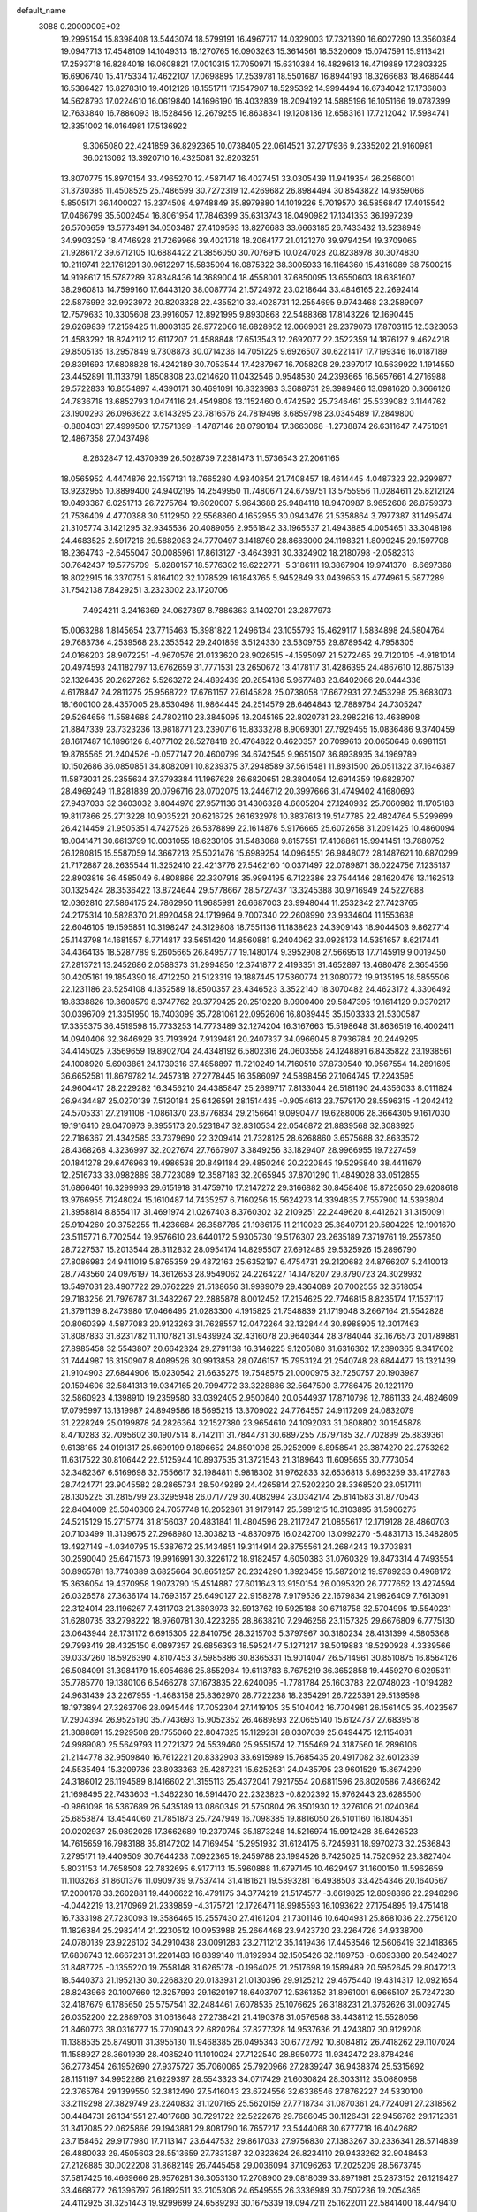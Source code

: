 default_name                                                                    
 3088  0.2000000E+02
  19.2995154  15.8398408  13.5443074  18.5799191  16.4967717  14.0329003
  17.7321390  16.6027290  13.3560384  19.0947713  17.4548109  14.1049313
  18.1270765  16.0903263  15.3614561  18.5320609  15.0747591  15.9113421
  17.2593718  16.8284018  16.0608821  17.0010315  17.7050971  15.6310384
  16.4829613  16.4719889  17.2803325  16.6906740  15.4175334  17.4622107
  17.0698895  17.2539781  18.5501687  16.8944193  18.3266683  18.4686444
  16.5386427  16.8278310  19.4012126  18.1551711  17.1547907  18.5295392
  14.9994494  16.6734042  17.1736803  14.5628793  17.0224610  16.0619840
  14.1696190  16.4032839  18.2094192  14.5885196  16.1051166  19.0787399
  12.7633840  16.7886093  18.1528456  12.2679255  16.8638341  19.1208136
  12.6583161  17.7212042  17.5984741  12.3351002  16.0164981  17.5136922
   9.3065080  22.4241859  36.8292365  10.0738405  22.0614521  37.2717936
   9.2335202  21.9160981  36.0213062  13.3920710  16.4325081  32.8203251
  13.8070775  15.8970154  33.4965270  12.4587147  16.4027451  33.0305439
  11.9419354  26.2566001  31.3730385  11.4508525  25.7486599  30.7272319
  12.4269682  26.8984494  30.8543822  14.9359066   5.8505171  36.1400027
  15.2374508   4.9748849  35.8979880  14.1019226   5.7019570  36.5856847
  17.4015542  17.0466799  35.5002454  16.8061954  17.7846399  35.6313743
  18.0490982  17.1341353  36.1997239  26.5706659  13.5773491  34.0503487
  27.4109593  13.8276683  33.6663185  26.7433432  13.5238949  34.9903259
  18.4746928  21.7269966  39.4021718  18.2064177  21.0121270  39.9794254
  19.3709065  21.9286172  39.6712105  10.6884422  21.3856050  30.7076915
  10.0247028  20.8238978  30.3074830  10.2119741  22.1761291  30.9612297
  15.5835094  16.0875322  38.3005933  16.1164360  15.4316089  38.7500215
  14.9198617  15.5787289  37.8348436  14.3689004  18.4558001  37.6850095
  13.6550603  18.6381607  38.2960813  14.7599160  17.6443120  38.0087774
  21.5724972  23.0218644  33.4846165  22.2692414  22.5876992  32.9923972
  20.8203328  22.4355210  33.4028731  12.2554695   9.9743468  23.2589097
  12.7579633  10.3305608  23.9916057  12.8921995   9.8930868  22.5488368
  17.8143226  12.1690445  29.6269839  17.2159425  11.8003135  28.9772066
  18.6828952  12.0669031  29.2379073  17.8703115  12.5323053  21.4583292
  18.8242112  12.6117207  21.4588848  17.6513543  12.2692077  22.3522359
  14.1876127   9.4624218  29.8505135  13.2957849   9.7308873  30.0714236
  14.7051225   9.6926507  30.6221417  17.7199346  16.0187189  29.8391693
  17.6808828  16.4242189  30.7053544  17.4287967  16.7058208  29.2397017
  10.5639922   1.1914550  23.4452891  11.1133791   1.8508308  23.0214620
  11.0432546   0.9548530  24.2393665  16.5657661   4.2716988  29.5722833
  16.8554897   4.4390171  30.4691091  16.8323983   3.3688731  29.3989486
  13.0981620   0.3666126  24.7836718  13.6852793   1.0474116  24.4549808
  13.1152460   0.4742592  25.7346461  25.5339082   3.1144762  23.1900293
  26.0963622   3.6143295  23.7816576  24.7819498   3.6859798  23.0345489
  17.2849800  -0.8804031  27.4999500  17.7571399  -1.4787146  28.0790184
  17.3663068  -1.2738874  26.6311647   7.4751091  12.4867358  27.0437498
   8.2632847  12.4370939  26.5028739   7.2381473  11.5736543  27.2061165
  18.0565952   4.4474876  22.1597131  18.7665280   4.9340854  21.7408457
  18.4614445   4.0487323  22.9299877  13.9232955  10.8899400  24.9402195
  14.2549950  11.7480671  24.6759751  13.5755956  11.0284611  25.8212124
  19.0493367   6.0251713  26.7275764  19.6020007   5.9643688  25.9484118
  18.9470987   6.9652608  26.8759373  21.7536409   4.4770388  30.5112950
  22.5568860   4.1652955  30.0943476  21.5358864   3.7977387  31.1495474
  21.3105774   3.1421295  32.9345536  20.4089056   2.9561842  33.1965537
  21.4943885   4.0054651  33.3048198  24.4683525   2.5917216  29.5882083
  24.7770497   3.1418760  28.8683000  24.1198321   1.8099245  29.1597708
  18.2364743  -2.6455047  30.0085961  17.8613127  -3.4643931  30.3324902
  18.2180798  -2.0582313  30.7642437  19.5775709  -5.8280157  18.5776302
  19.6222771  -5.3186111  19.3867904  19.9741370  -6.6697368  18.8022915
  16.3370751   5.8164102  32.1078529  16.1843765   5.9452849  33.0439653
  15.4774961   5.5877289  31.7542138   7.8429251   3.2323002  23.1720706
   7.4924211   3.2416369  24.0627397   8.7886363   3.1402701  23.2877973
  15.0063288   1.8145654  23.7715463  15.3981822   1.2496134  23.1055793
  15.4629117   1.5834898  24.5804764  29.7683736   4.2539568  23.2353542
  29.2401859   3.5124330  23.5309755  29.8789542   4.7958305  24.0166203
  28.9072251  -4.9670576  21.0133620  28.9026515  -4.1595097  21.5272465
  29.7120105  -4.9181014  20.4974593  24.1182797  13.6762659  31.7771531
  23.2650672  13.4178117  31.4286395  24.4867610  12.8675139  32.1326435
  20.2627262   5.5263272  24.4892439  20.2854186   5.9677483  23.6402066
  20.0444336   4.6178847  24.2811275  25.9568722  17.6761157  27.6145828
  25.0738058  17.6672931  27.2453298  25.8683073  18.1600100  28.4357005
  28.8530498  11.9864445  24.2514579  28.6464843  12.7889764  24.7305247
  29.5264656  11.5584688  24.7802110  23.3845095  13.2045165  22.8020731
  23.2982216  13.4638908  21.8847339  23.7323236  13.9818771  23.2390716
  15.8333278   8.9069301  27.7929455  15.0836486   9.3740459  28.1617487
  16.1896126   8.4077102  28.5278418  20.4764822   0.4620357  20.7099613
  20.0650646   0.6981151  19.8785565  21.2404526  -0.0577147  20.4600799
  34.6742545   9.9651507  36.8938935  34.1969789  10.1502686  36.0850851
  34.8082091  10.8239375  37.2948589  37.5615481  11.8931500  26.0511322
  37.1646387  11.5873031  25.2355634  37.3793384  11.1967628  26.6820651
  28.3804054  12.6914359  19.6828707  28.4969249  11.8281839  20.0796716
  28.0702075  13.2446712  20.3997666  31.4749402   4.1680693  27.9437033
  32.3603032   3.8044976  27.9571136  31.4306328   4.6605204  27.1240932
  25.7060982  11.1705183  19.8117866  25.2713228  10.9035221  20.6216725
  26.1632978  10.3837613  19.5147785  22.4824764   5.5299699  26.4214459
  21.9505351   4.7427526  26.5378899  22.1614876   5.9176665  25.6072658
  31.2091425  10.4860094  18.0041471  30.6613799  10.0031055  18.6230105
  31.5483068   9.8157551  17.4108861  15.9941451  13.7880752  26.1280815
  15.5587059  14.3667213  25.5021476  15.6989254  14.0964551  26.9848072
  28.1487621  10.6870299  21.7172887  28.2635544  11.3252410  22.4213776
  27.5462160  10.0371497  22.0789871  36.0224756   7.1235137  22.8903816
  36.4585049   6.4808866  22.3307918  35.9994195   6.7122386  23.7544146
  28.1620476  13.1162513  30.1325424  28.3536422  13.8724644  29.5778667
  28.5727437  13.3245388  30.9716949  24.5227688  12.0362810  27.5864175
  24.7862950  11.9685991  26.6687003  23.9948044  11.2532342  27.7423765
  24.2175314  10.5828370  21.8920458  24.1719964   9.7007340  22.2608990
  23.9334604  11.1553638  22.6046105  19.1595851  10.3198247  24.3129808
  18.7551136  11.1838623  24.3909143  18.9044503   9.8627714  25.1143798
  14.1681557   8.7714817  33.5651420  14.8560881   9.2404062  33.0928173
  14.5351657   8.6217441  34.4364135  18.5287789   9.2605665  26.8495777
  19.1480174   9.3952908  27.5669513  17.7145919   9.0019450  27.2813721
  13.2452686   2.0588373  31.2994850  12.3741877   2.4193351  31.4652897
  13.4680478   2.3654556  30.4205161  19.1854390  18.4712250  21.5123319
  19.1887445  17.5360774  21.3080772  19.9135195  18.5855506  22.1231186
  23.5254108   4.1352589  18.8500357  23.4346523   3.3522140  18.3070482
  24.4623172   4.3306492  18.8338826  19.3608579   8.3747762  29.3779425
  20.2510220   8.0900400  29.5847395  19.1614129   9.0370217  30.0396709
  21.3351950  16.7403099  35.7281061  22.0952606  16.8089445  35.1503333
  21.5300587  17.3355375  36.4519598  15.7733253  14.7773489  32.1274204
  16.3167663  15.5198648  31.8636519  16.4002411  14.0940406  32.3646929
  33.7193924   7.9139481  20.2407337  34.0966045   8.7936784  20.2449295
  34.4145025   7.3569659  19.8902704  24.4348192   6.5802316  24.0603558
  24.1248891   6.8435822  23.1938561  24.1008920   5.6903861  24.1739316
  37.4858897  11.7210249  14.7160510  37.8730540  10.9567554  14.2891695
  36.6652581  11.8679782  14.2457318  27.2778445  16.3586097  24.5898456
  27.1064745  17.2243595  24.9604417  28.2229282  16.3456210  24.4385847
  25.2699717   7.8133044  26.5181190  24.4356033   8.0111824  26.9434487
  25.0270139   7.5120184  25.6426591  28.1514435  -0.9054613  23.7579170
  28.5596315  -1.2042412  24.5705331  27.2191108  -1.0861370  23.8776834
  29.2156641   9.0990477  19.6288006  28.3664305   9.1617030  19.1916410
  29.0470973   9.3955173  20.5231847  32.8310534  22.0546872  21.8839568
  32.3083925  22.7186367  21.4342585  33.7379690  22.3209414  21.7328125
  28.6268860   3.6575688  32.8633572  28.4368268   4.3236997  32.2027674
  27.7667907   3.3849256  33.1829407  28.9966955  19.7227459  20.1841278
  29.6476963  19.4986538  20.8491184  29.4850246  20.2220845  19.5295840
  38.4411679  12.2516733  33.0982889  38.7723089  12.3587183  32.2065945
  37.8701290  11.4849028  33.0512855  31.6866461  16.3299993  29.6151918
  31.4759710  17.2147272  29.3166882  30.8458408  15.8725650  29.6208618
  13.9766955   7.1248024  15.1610487  14.7435257   6.7160256  15.5624273
  14.3394835   7.7557900  14.5393804  21.3958814   8.8554117  31.4691974
  21.0267403   8.3760302  32.2109251  22.2449620   8.4412621  31.3150091
  25.9194260  20.3752255  11.4236684  26.3587785  21.1986175  11.2110023
  25.3840701  20.5804225  12.1901670  23.5115771   6.7702544  19.9576610
  23.6440172   5.9305730  19.5176307  23.2635189   7.3719761  19.2557850
  28.7227537  15.2013544  28.3112832  28.0954174  14.8295507  27.6912485
  29.5325926  15.2896790  27.8086983  24.9411019   5.8765359  29.4872163
  25.6352197   6.4754731  29.2120682  24.8766207   5.2410013  28.7743560
  24.0976197  14.3612653  28.9549062  24.2264227  14.1478207  29.8790723
  24.3029932  13.5497031  28.4907722  29.0762229  21.5138656  31.9989079
  29.4364089  20.7002555  32.3518054  29.7183256  21.7976787  31.3482267
  22.2885878   8.0012452  17.2154625  22.7746815   8.8235174  17.1537117
  21.3791139   8.2473980  17.0466495  21.0283300   4.1915825  21.7548839
  21.1719048   3.2667164  21.5542828  20.8060399   4.5877083  20.9123263
  31.7628557  12.0472264  32.1328444  30.8988905  12.3017463  31.8087833
  31.8231782  11.1107821  31.9439924  32.4316078  20.9640344  28.3784044
  32.1676573  20.1789881  27.8985458  32.5543807  20.6642324  29.2791138
  16.3146225   9.1205080  31.6316362  17.2390365   9.3417602  31.7444987
  16.3150907   8.4089526  30.9913858  28.0746157  15.7953124  21.2540748
  28.6844477  16.1321439  21.9104903  27.6844906  15.0230542  21.6635275
  19.7548575  21.0000975  32.7250757  20.1903987  20.1594606  32.5841313
  19.0347165  20.7994772  33.3228886  32.5647500   3.7786475  20.1221179
  32.5860923   4.1398910  19.2359580  33.0392405   2.9500840  20.0544937
  17.8710798  12.7861133  24.4824609  17.0795997  13.1319987  24.8949586
  18.5695215  13.3709022  24.7764557  24.9117209  24.0832079  31.2228249
  25.0199878  24.2826364  32.1527380  23.9654610  24.1092033  31.0808802
  30.1545878   8.4710283  32.7095602  30.1907514   8.7142111  31.7844731
  30.6897255   7.6797185  32.7702899  25.8839361   9.6138165  24.0191317
  25.6699199   9.1896652  24.8501098  25.9252999   8.8958541  23.3874270
  22.2753262  11.6317522  30.8106442  22.5125944  10.8937535  31.3721543
  21.3189643  11.6095655  30.7773054  32.3482367   6.5169698  32.7556617
  32.1984811   5.9818302  31.9762833  32.6536813   5.8963259  33.4172783
  28.7424771  23.9045582  28.2865734  28.5049289  24.4265814  27.5202220
  28.3368520  23.0517111  28.1305225  31.2815799  23.3295948  26.0717729
  30.4082994  23.0342174  25.8141583  31.8770543  22.8404009  25.5040306
  24.7057748  16.2052861  31.9179147  25.5991215  16.3103895  31.5906275
  24.5215129  15.2715774  31.8156037  20.4831841  11.4804596  28.2117247
  21.0855617  12.1719128  28.4860703  20.7103499  11.3139675  27.2968980
  13.3038213  -4.8370976  16.0242700  13.0992270  -5.4831713  15.3482805
  13.4927149  -4.0340795  15.5387672  25.1434851  19.3114914  29.8755561
  24.2684243  19.3703831  30.2590040  25.6471573  19.9916991  30.3226172
  18.9182457   4.6050383  31.0760329  19.8473314   4.7493554  30.8965781
  18.7740389   3.6825664  30.8651257  20.2324290   1.3923459  15.5872012
  19.9789233   0.4968172  15.3636054  19.4370958   1.9073790  15.4514887
  27.6011643  13.9150154  26.0095320  26.7777652  13.4274594  26.0326578
  27.3636174  14.7693157  25.6490127  22.9158278   7.9179536  22.1679834
  21.9826409   7.7613091  22.3124014  23.1196267   7.4311703  21.3693973
  32.5913762  19.5925188  30.6718758  32.5704995  19.5540231  31.6280735
  33.2798222  18.9760781  30.4223265  28.8638210   7.2946256  23.1157325
  29.6676809   6.7775130  23.0643944  28.1731172   6.6915305  22.8410756
  28.3215703   5.3797967  30.3180234  28.4131399   4.5805368  29.7993419
  28.4325150   6.0897357  29.6856393  18.5952447   5.1271217  38.5019883
  18.5290928   4.3339566  39.0337260  18.5926390   4.8107453  37.5985886
  30.8365331  15.9014047  26.5714961  30.8510875  16.8564126  26.5084091
  31.3984179  15.6054686  25.8552984  19.6113783   6.7675219  36.3652858
  19.4459270   6.0295311  35.7785770  19.1380106   6.5466278  37.1673835
  22.6240095  -1.7781784  25.1603783  22.0748023  -1.0194282  24.9631439
  23.2267955  -1.4683158  25.8362970  28.7722238  18.2354291  26.7225391
  29.5139598  18.1973894  27.3263706  28.0945448  17.7052304  27.1419105
  35.5104042  16.7704981  26.1561405  35.4023567  17.2904394  26.9525190
  35.7743693  15.9052352  26.4689893  22.0655140  15.6124737  27.6839518
  21.3088691  15.2929508  28.1755060  22.8047325  15.1129231  28.0307039
  25.6494475  12.1154081  24.9989080  25.5649793  11.2721372  24.5539460
  25.9551574  12.7155469  24.3187560  16.2896106  21.2144778  32.9509840
  16.7612221  20.8332903  33.6915989  15.7685435  20.4917082  32.6012339
  24.5535494  15.3209736  23.8033363  25.4287231  15.6252531  24.0435795
  23.9601529  15.8674299  24.3186012  26.1194589   8.1416602  21.3155113
  25.4372041   7.9217554  20.6811596  26.8020586   7.4866242  21.1698495
  22.7433603  -1.3462230  16.5914470  22.2323823  -0.8202392  15.9762443
  23.6285500  -0.9861098  16.5367689  26.5435189  13.0860349  21.5750804
  26.3501930  12.3276106  21.0240364  25.6853874  13.4544060  21.7851873
  25.7247949  16.7098385  19.8816050  26.5101160  16.1804351  20.0202937
  25.9892026  17.3662689  19.2370745  35.1873248  14.5216974  15.9912428
  35.6426523  14.7615659  16.7983188  35.8147202  14.7169454  15.2951932
  31.6124175   6.7245931  18.9970273  32.2536843   7.2795171  19.4409509
  30.7644238   7.0922365  19.2459788  23.1994526   6.7425025  14.7520952
  23.3827404   5.8031153  14.7658508  22.7832695   6.9177113  15.5960888
  11.6797145  10.4629497  31.1600150  11.5962659  11.1103263  31.8601376
  11.0909739   9.7537414  31.4181621  19.5393281  16.4938503  33.4254346
  20.1640567  17.2000178  33.2602881  19.4406622  16.4791175  34.3774219
  21.5174577  -3.6619825  12.8098896  22.2948296  -4.0442219  13.2170969
  21.2339859  -4.3175721  12.1726471  18.9985593  16.1093622  27.1754895
  19.4751418  16.7333198  27.7230093  19.3586465  15.2557430  27.4161204
  21.7301146  10.6404931  25.8681036  22.2756120  11.1826384  25.2982414
  21.2230512  10.0953988  25.2664468  23.9423720  23.2264726  34.9338700
  24.0780139  23.9226102  34.2910438  23.0091283  23.2711212  35.1419436
  17.4453546  12.5606419  32.1418365  17.6808743  12.6667231  31.2201483
  16.8399140  11.8192934  32.1505426  32.1189753  -0.6093380  20.5424027
  31.8487725  -0.1355220  19.7558148  31.6265178  -0.1964025  21.2517698
  19.1589489  20.5952645  29.8047213  18.5440373  21.1952130  30.2268320
  20.0133931  21.0130396  29.9125212  29.4675440  19.4314317  12.0921654
  28.8243966  20.1007660  12.3257993  29.1620197  18.6403707  12.5361352
  31.8961001   6.9665107  25.7247230  32.4187679   6.1785650  25.5757541
  32.2484461   7.6078535  25.1076625  26.3188231  21.3762626  31.0092745
  26.0352200  22.2889703  31.0618648  27.2738421  21.4190378  31.0576568
  38.4438112  15.5528056  21.8460773  38.0316777  15.7709043  22.6820264
  37.8277328  14.9537636  21.4243807  30.9129208  11.1388535  25.8749011
  31.3955130  11.9468385  26.0495343  30.6772792  10.8084812  26.7418262
  29.1107024  11.1588927  28.3601939  28.4085240  11.1010024  27.7122540
  28.8950773  11.9342472  28.8784246  36.2773454  26.1952690  27.9375727
  35.7060065  25.7920966  27.2839247  36.9438374  25.5315692  28.1151197
  34.9952286  21.6229397  28.5543323  34.0717429  21.6030824  28.3033112
  35.0680958  22.3765764  29.1399550  32.3812490  27.5416043  23.6724556
  32.6336546  27.8762227  24.5330100  33.2119298  27.3829749  23.2240832
  31.1207165  25.5620159  27.7718734  31.0870361  24.7724091  27.2318562
  30.4484731  26.1341551  27.4017688  30.7291722  22.5222676  29.7686045
  30.1126431  22.9456762  29.1712361  31.3417085  22.0625866  29.1943881
  29.8081790  16.7657217  23.5444068  30.6777718  16.4042682  23.7158462
  29.9177980  17.7113147  23.6447532  29.8617033  27.9756830  27.1383267
  30.2336341  28.5714839  26.4880033  29.4505603  28.5513659  27.7831387
  32.0323624  26.8234110  29.9433262  32.9048453  27.2126885  30.0022208
  31.8682149  26.7445458  29.0036094  37.1096263  17.2025209  28.5673745
  37.5817425  16.4669666  28.9576281  36.3053130  17.2708900  29.0818039
  33.8971981  25.2873152  26.1219427  33.4668772  26.1396797  26.1892511
  33.2105306  24.6549555  26.3336989  30.7507236  19.2054365  24.4112925
  31.3251443  19.9299699  24.6589293  30.1675339  19.0947211  25.1622011
  22.5841400  18.4479410  28.0682864  22.1719220  17.6270993  27.7989778
  22.1598604  19.1166853  27.5306995  44.4800532  18.3711057  21.4651828
  44.7385819  18.6823280  22.3326708  44.1599223  17.4816245  21.6154197
  32.7301000  21.4478572  24.8921566  33.4254694  21.1179762  25.4612539
  33.0153248  21.2183168  24.0077416  34.9549836  23.3825957  20.8543751
  35.5860263  24.0006577  21.2231791  34.4369793  23.9056309  20.2425437
  33.4968799  23.9455402  30.0704465  32.7123210  23.4227795  30.2360377
  33.1727427  24.8415043  29.9787117  31.8275923   4.3970419  17.5377254
  31.6109975   4.5531209  16.6185095  31.8942873   5.2720591  17.9199931
  29.1082069   8.7614439  15.3736895  29.8751966   8.5564513  15.9084199
  29.4562412   8.8749402  14.4892561  32.0897093  10.1623651  10.3247441
  32.9657555  10.5371075  10.4160844  31.8342087   9.9302636  11.2175375
  31.7382655  14.5471818  13.0500973  31.8088888  14.0992773  13.8930834
  31.8812944  15.4707696  13.2568828  21.1052229   3.1434312   5.2130886
  21.0480417   2.3019864   5.6657836  20.8173927   3.7849019   5.8626276
  31.4404434  11.0363435  23.0917239  31.3941551  11.0923301  24.0461634
  30.5282190  10.9611067  22.8116918  35.7767914   2.4903786   6.3329821
  36.2346228   3.1843932   5.8586763  36.0561709   1.6820091   5.9031941
  29.5375133  12.5933597  15.0388236  30.2963590  12.0113993  14.9975069
  29.7576416  13.2257817  15.7227956  29.4325705   5.9862347  25.6569888
  28.9745510   6.8251837  25.7081214  30.3576203   6.2222225  25.5875310
  24.0926146   0.4391678  23.5033395  24.2699038   0.1616367  24.4021036
  24.0537642   1.3943965  23.5508857  28.8029299   8.7869025  25.2920194
  28.3178334   9.5798823  25.0637733  28.8837836   8.3095744  24.4662758
  34.8167765   6.7817711  17.7042734  35.0879626   6.0729214  18.2875589
  35.5619247   7.3825183  17.6948527  31.3136040  12.9199109  18.9066517
  31.2974006  12.1530908  18.3339771  30.4174979  12.9924306  19.2352345
  34.5465913  12.7955325  24.4667808  34.3690287  11.8757428  24.2700821
  34.8227902  13.1703211  23.6304319   1.8172651   9.9995928  24.6673605
   1.5129431  10.1928975  23.7806513   2.1268940   9.0949693  24.6224369
   4.4644815  16.0878539  33.9215752   4.7229925  16.9366208  33.5624113
   5.2499419  15.7655787  34.3636414   8.6721715  15.3069968  26.8301829
   8.7136604  14.3535557  26.7562872   7.8248905  15.5400000  26.4506356
   3.1305842   9.1298877  27.6876069   3.5573859   8.8602677  26.8743559
   3.6504072   8.7191620  28.3784906   2.3358041  14.4118586  27.2509355
   2.5306726  13.6559109  26.6970391   3.1413333  14.5597502  27.7463975
   7.4786298   7.0662000  29.8452845   7.4894892   7.7839031  30.4785429
   7.1008599   6.3291148  30.3251045   0.3338487  18.8707509  28.2190360
   0.6928254  18.9823387  29.0993290   0.1281848  19.7597195  27.9297799
   9.3707710  17.6082107  31.9480497   8.4884661  17.5988098  31.5769951
   9.9477677  17.7113377  31.1912991   3.7099748  10.7949976  21.5030611
   2.9212769  10.6446576  22.0241995   4.4303695  10.5424266  22.0805307
   2.8931933  16.5941387  24.0002906   3.0852007  17.3868207  24.5013099
   2.2051816  16.1553375  24.5006157  -1.0823788  14.7842162  18.7328396
  -1.4866970  15.5991052  19.0306896  -1.7743700  14.1283838  18.8180684
   5.4275060   5.0317500  30.5684223   4.9324170   4.6862755  31.3112319
   4.9022386   5.7664777  30.2514029  -1.3834831  12.5260862  21.2949229
  -1.9879235  12.7296152  20.5811586  -1.9323643  12.1179970  21.9645679
 -11.4957587   8.7427855  27.1050756 -11.9859852   8.2739128  27.7804038
 -12.0727854   9.4609959  26.8453721   0.4025553  10.8228418  27.5331476
  -0.4939502  10.4953191  27.4607701   0.9507329  10.0744974  27.2971097
   6.3697047  19.2154361  23.1888292   6.3612463  18.7824110  22.3352195
   5.4700020  19.5176754  23.3130001   7.8216785  25.9481237  30.9747068
   7.6229684  26.3136340  31.8367674   7.1678053  26.3364158  30.3934058
  13.0788829  22.9280592  26.6190979  12.6030237  22.1022477  26.7075575
  13.9996547  22.6856114  26.7172321   3.8801555  26.6198945  24.7551100
   3.6912166  27.4432121  25.2053122   3.0424579  26.3581061  24.3730610
   7.7678662  31.5952097  34.4894853   8.2565496  31.2458914  35.2347350
   7.0860883  30.9441062  34.3237295   5.9691766  25.7461258  16.9419478
   6.2794822  24.8951010  16.6325952   6.6459548  26.0407625  17.5513675
   6.8651020  27.3310516  22.0623259   7.7696502  27.3429097  21.7494621
   6.3489128  27.0887264  21.2935223  17.2441339  17.2496125  32.2913082
  17.9913638  17.0869656  32.8670037  16.9875435  18.1520431  32.4810767
   7.6315911  29.7913374  22.6548239   8.1180006  29.8304992  21.8313533
   7.1640519  28.9569292  22.6173827  18.1488549  20.1793924  34.8949311
  19.0201195  20.0892969  35.2809527  17.5622734  20.2693938  35.6459662
   2.7878008  25.8352022  31.6837952   2.1523668  26.4790053  31.9968015
   2.2650739  25.0568156  31.4911748   9.7017170  24.0359335  31.1135850
  10.0270935  24.0089058  32.0133802   8.9592688  24.6392499  31.1453932
   9.8455097  13.8783781  31.5339611  10.3490198  14.2276265  30.7986143
   9.1830046  13.3201095  31.1269535  13.0005443  13.2029645  16.8526905
  13.0672997  13.8841367  17.5218541  12.7539450  12.4149290  17.3368606
  12.3487009  21.4168818  33.6772121  12.8493173  22.1775807  33.9720885
  12.5619788  21.3354831  32.7476323  12.5632941  25.2759855  24.5371450
  11.9767008  26.0293280  24.6050812  12.5867269  24.9101675  25.4213735
  11.1988482  18.8337957  36.6631379  11.7586904  19.1789825  35.9676851
  11.0410875  17.9231993  36.4138237   8.7450277  28.2841242  27.0596924
   8.8435488  27.3561050  27.2725443   8.7407253  28.3112560  26.1028867
   5.1931231  27.1062475  30.6752635   4.3576422  26.8561898  31.0698197
   5.0114577  27.1486855  29.7364193   8.0816668  31.8850506  31.8732460
   9.0144801  32.0928396  31.8192564   7.8980340  31.8500057  32.8120125
  11.1373566  20.9976591  38.6368656  11.0815956  20.0581193  38.4625456
  11.8395509  21.3062464  38.0642149  12.4088030  28.7062180  29.9702927
  12.1261036  29.2512293  30.7046466  12.5741214  29.3272010  29.2608691
  15.2338538  15.3919705  34.7083150  15.9236500  15.6082389  35.3357232
  15.6665376  15.4267747  33.8552000   5.7595993  30.6031132  25.0151997
   6.2534515  30.3300220  24.2420483   4.8422282  30.5247485  24.7534343
   6.4691535  16.4043500  25.2227155   6.3192882  16.2172068  24.2960280
   6.9103309  17.2538052  25.2272193  18.2636636  26.6383929  36.7659299
  18.1370886  27.1409185  35.9611451  18.7313208  25.8515472  36.4859257
  11.9987722  28.3230904  24.1093309  11.6666987  29.1038391  24.5524906
  12.6997745  28.6482418  23.5444379   7.8853795  20.4852119  30.3787813
   7.6708382  20.5284143  31.3106275   7.6647132  21.3534916  30.0416930
  14.5286932  19.7879624  29.1200867  15.1176340  20.1555980  28.4611295
  14.8917594  18.9228570  29.3098433   4.9285773  13.6180935  28.4359717
   4.5410989  12.7635096  28.6251244   5.8696326  13.4493572  28.3893360
   3.0165890  19.2120655  26.1534193   2.9354213  18.5530464  26.8428664
   3.9485117  19.4301133  26.1390296  15.9034297  30.6519338  26.5290671
  16.1971974  29.7886225  26.2381614  16.1495960  30.6898263  27.4532955
   9.2436488  20.9814991  27.2038426   9.5974599  20.2221386  27.6668990
   9.2632889  21.6869214  27.8505462   0.4604022  30.7308075  32.0361679
  -0.2247390  30.7431930  32.7044942   1.2281895  30.3790876  32.4867537
   9.4115907  30.3831727  29.1055235   8.5754771  30.2999857  29.5640274
   9.3431213  29.7742436  28.3701671   6.4474928  20.2178709  17.1160212
   6.2200814  20.3289685  18.0391534   5.6299824  20.3832306  16.6463779
  13.5203818  30.1534654  27.9074633  14.0910216  30.4898583  27.2164916
  13.1927939  29.3222169  27.5640336   4.2419110  21.8851570  15.9385112
   5.1114209  22.0514762  15.5744750   4.1425426  22.5395937  16.6299375
   3.4475802  10.8836863  30.0429477   3.2047091  10.4478124  30.8598072
   2.8040252  10.5739442  29.4056655   4.8679958  27.2501630  19.8293014
   4.0891028  27.3721527  19.2864607   4.9578832  26.3005533  19.9092611
   9.4535141  20.2211850  34.5804181  10.2477029  20.3437376  34.0603443
   9.7424379  19.7231585  35.3450909   9.0242910  23.0214613  28.8011705
   9.4725575  23.4704072  29.5179247   8.7054986  23.7272458  28.2386126
   2.5366438  22.8638058  24.5550583   2.0645248  22.1353290  24.1517506
   2.4184692  22.7341463  25.4960445   8.7736997  33.0025344  26.0091959
   8.1969095  32.3630850  26.4271067   8.8142630  32.7261335  25.0936692
  15.3360762  19.0587833  21.4527622  14.9279713  19.7780569  21.9347660
  16.0681683  19.4658409  20.9895375   6.8457095  35.7295192  26.8636430
   6.8155633  36.5845779  27.2928255   7.5994289  35.2902454  27.2575687
  10.1362254  11.5064557  33.5106822  10.2070919  12.3781586  33.1216528
   9.1944256  11.3444240  33.5653700   6.1507010  22.9542297  27.5769311
   6.6329679  22.1616088  27.3415533   6.0078916  22.8764620  28.5202176
   3.7339616  19.6113971  22.6945604   3.4214866  18.7068058  22.7120468
   3.0006998  20.1246884  23.0338113   8.3343895  20.7813150  20.7505972
   8.1474544  21.5244995  21.3241508   8.9217582  20.2254017  21.2626424
  11.6860083  23.1568477  22.4790658  10.8911842  22.7263051  22.7938982
  11.7369295  23.9666546  22.9868568  15.7745707  26.7086606  27.2858950
  14.8634455  26.8533845  27.5411159  16.0875648  26.0334552  27.8878620
   6.0486312  24.5593145  35.5606109   5.7359113  24.6954286  34.6662334
   6.0326156  25.4312328  35.9552422  14.9262562  27.3933014  18.3375992
  15.6929414  27.1482612  17.8195442  14.7825645  26.6475577  18.9202234
   2.4924316  25.5597956  21.6888928   2.9256893  25.5884105  22.5419466
   3.1911648  25.3402075  21.0726260  12.0205241  14.5167356  20.9925752
  12.0296607  13.8247306  21.6538448  11.5864220  14.1204040  20.2371226
  17.5868799  23.7584085  26.1877316  17.9823538  24.5691834  26.5078506
  17.0715035  24.0272871  25.4272559  11.1931223  32.8112380  28.6958866
  10.6695702  33.2673227  29.3547582  10.8992586  31.9015410  28.7441285
   2.8457768  14.1905554  34.9173258   2.9763691  13.3428602  34.4923667
   3.2898826  14.8162927  34.3450892  20.3486303  27.2739222  23.1164268
  20.9247806  27.0472229  23.8464200  19.6942089  27.8576379  23.5001459
  14.2950935  29.0485066  22.7532095  14.7042738  28.1992543  22.9192634
  14.5953911  29.2919302  21.8775394  10.5910170  12.9999122  28.9047697
  10.9282269  12.1540221  29.1997123  10.7976521  13.0275738  27.9705489
  12.9164597  24.5978813  33.6587864  12.8586738  25.2113366  32.9262802
  13.4936394  25.0301582  34.2882560   3.4178296  27.3292270  38.9952036
   4.0326268  27.9901813  38.6767768   2.6964625  27.8341825  39.3705451
   0.6588383  20.9453258  25.9205521   1.3134683  20.2762329  25.7205368
   0.9352172  21.3066078  26.7627645  10.4069426  39.2439772  28.9601873
  10.8291769  38.7844176  28.2344084  10.3792529  38.5999310  29.6677674
   5.3292208  22.0900966  20.6527218   5.7785735  21.9432522  21.4850383
   5.5073110  21.3004829  20.1418149   6.2906415  19.1122540  20.0213462
   7.0938019  19.5907674  20.2267489   6.5938009  18.2827927  19.6521306
   6.8867028  20.1443814  33.1321964   7.5684111  19.7640889  33.6861668
   7.1400749  21.0624982  33.0368239   5.4890051  16.2265345  27.7360678
   5.3112187  15.3065288  27.9315501   5.6243726  16.2482820  26.7887375
  12.7043999  32.5557265  26.5222331  13.5137295  32.7306534  27.0024601
  12.0212602  32.5652824  27.1926514   5.8577590  19.1567967  28.3138047
   6.5197486  19.4047227  28.9591994   5.8853706  18.2001296  28.2977579
   5.8663155  10.9465806  28.9430511   4.9296514  11.0904173  29.0779705
   6.1099021  10.3092208  29.6143706  15.9045609  24.1618223  24.1580021
  15.0686814  24.4199445  24.5464738  15.6756964  23.8504831  23.2822620
  11.7603484  36.6649807  23.4650709  11.3233615  36.3282778  24.2473148
  11.0591795  36.7573127  22.8200370  15.0987298  33.3321868  28.0807496
  15.7541254  33.4543572  27.3938997  15.5918101  33.4048305  28.8979562
   3.4321167  29.8406112  23.7676536   2.6252245  30.1251161  24.1968548
   3.4922390  30.3872336  22.9841862  15.2466559  28.8603403  30.2067337
  15.7640352  28.2372109  30.7168907  14.3762189  28.4651919  30.1574487
  17.8235306  22.6903626  31.0003400  16.9772976  23.1153944  30.8608067
  17.6599501  22.0537033  31.6961404   0.2091351  27.2212005  30.1622705
   0.9111996  26.9479855  29.5717700   0.5432203  27.0263791  31.0378637
   2.6873341   9.9298738  32.5772823   3.4199071   9.5046843  33.0231327
   1.9075921   9.5560089  32.9877202  13.3743418  23.4539876  38.2642088
  13.6936545  24.2758385  37.8916065  13.6431362  22.7850948  37.6344756
  13.1150422  20.7496420  31.0742777  13.4980177  20.4684497  30.2433189
  12.2052167  20.9566952  30.8607870   5.1749289  29.9363226  20.4160677
   5.2612095  28.9953405  20.2632929   5.8565372  30.3307969  19.8719794
  16.8608143  25.6455509  29.6576571  16.1389265  25.0858936  29.9438276
  17.4284384  25.7155068  30.4252123   9.1613598  21.2155087  17.3490300
   9.6497842  21.0462619  18.1546533   8.3583768  20.7031626  17.4436435
  15.2212064  32.8234732  42.9024146  14.6794703  33.2247637  43.5819141
  15.3536959  31.9240153  43.2018373  20.1119754  14.8096925  29.5125681
  19.3898245  15.4377021  29.4942959  20.1675939  14.5352209  30.4278844
  16.9814648  24.8836078  38.3743239  17.5146295  24.8167985  39.1664753
  17.4224418  25.5474014  37.8440889   7.3357878  22.8861601  22.4490118
   6.7237442  23.1935029  23.1177231   7.4635515  23.6419768  21.8757323
   1.5783216  14.9889236  13.2805103   0.6978211  15.3024323  13.0739599
   2.0782604  15.7838671  13.4658693   9.9655649  18.6577887  28.3394961
   9.2355559  18.0935020  28.5942494  10.2987038  18.2681558  27.5311418
  -0.9664642  19.8684897  18.1619251  -0.4989130  19.0333949  18.1775593
  -0.2972560  20.5215306  18.3666926   9.7618746  17.5463569  24.6985140
   9.2556430  16.7471489  24.8442118   9.2530054  18.2338711  25.1281745
  17.1815054  18.6536876  28.8386376  17.7372340  18.6235913  29.6174135
  17.6413651  19.2410139  28.2387970  11.8695649  20.7071715  24.4119115
  12.1373394  20.5463559  25.3167137  10.9985486  21.0972077  24.4856284
   7.7112057  14.0837557  22.8694740   8.2246551  13.3275033  22.5854251
   7.1930542  13.7585914  23.6056935  21.1417958  18.5123724  32.7285545
  21.4841757  18.1797181  31.8988865  21.8173194  18.2948303  33.3708747
   9.9220127  30.2412941  18.8989879  10.6665633  29.7126614  19.1860832
  10.1799652  30.5707438  18.0380842   2.7471891  25.7843822  34.8760752
   3.3077931  25.2700816  34.2951708   3.2724607  26.5535837  35.0966438
  14.5220704  21.0233938  23.2613953  13.6313229  20.7805536  23.5140401
  15.0683744  20.7163685  23.9849416  19.9313374  18.0321379  29.1987458
  19.6982560  18.9282195  29.4415267  20.6968105  17.8296734  29.7366034
  15.7336940  26.7611905  22.9809338  16.0320001  25.9813136  23.4489481
  16.4354406  26.9496439  22.3578216   9.4222460  26.9944073  24.6538017
   9.1306413  26.5616592  23.8513507  10.0735529  27.6311121  24.3594581
   1.9169787  14.7199075  18.2538009   2.2243033  13.9515032  18.7347772
   0.9703685  14.7283869  18.3955366   5.8733264  12.9174313  24.8036208
   5.1242280  12.3220810  24.8289494   6.2158202  12.9095999  25.6974152
  20.9506403  32.3541459  31.6105048  21.5045454  32.7351148  30.9291212
  20.3782436  31.7466223  31.1419870  10.5321284  35.0535979  25.7311479
   9.7979108  34.4508825  25.8490053  11.2744994  34.6098272  26.1412513
  20.5291371  32.4822384  34.2520962  19.6089032  32.6018483  34.4868191
  20.5132728  32.2785936  33.3169444  25.2844232  28.5371419  30.1587830
  25.6535289  29.1440276  30.8004080  25.7524074  27.7157913  30.3091352
  15.7198299  36.5245629  25.4987442  16.1292036  35.9561956  26.1511272
  16.0475027  37.4000837  25.7044763  23.4966672  32.1435570  27.2951304
  24.4057781  31.9464363  27.5207245  23.5016467  32.2396544  26.3427794
  18.2628766  36.6765655  20.5309367  19.1346514  36.7437259  20.1414112
  18.4207442  36.6889337  21.4749476   6.3412906  29.4460374  33.9030120
   6.8701519  28.6693454  33.7205645   5.4656373  29.1030592  34.0814190
  19.9636038  22.5495741  27.3690615  20.3789387  22.6681988  28.2232610
  19.2354341  23.1708633  27.3684450  21.6389460  27.0276251  25.6972377
  21.9741382  26.6710434  26.5198722  20.6936345  26.8838656  25.7414110
  17.6406297  20.6488058  21.6304467  17.9545410  19.7458758  21.6795287
  18.1117732  21.1044314  22.3280576  12.1711751  28.7891450  19.2115187
  12.9855308  29.2403984  19.4338404  12.4313480  27.8778618  19.0769645
  21.7953974  29.9009879  26.9592045  22.3786446  30.6568688  26.8906579
  21.6733423  29.6099162  26.0555388  26.5335464  37.9189224  28.3445958
  25.8537406  38.4445802  28.7662351  26.1584241  37.0398625  28.2919766
  12.3296604  30.7294828  21.3669341  12.9224528  30.0055712  21.5688771
  12.4546329  31.3490488  22.0857885  22.5382638  29.1969916  29.5660144
  22.2014468  29.1522799  28.6711474  23.3623178  29.6777045  29.4880271
   3.8369651  -4.3885591  14.1105345   3.0924474  -3.7987633  14.2291349
   3.4482267  -5.2047165  13.7958895   6.0262322   6.9163571  23.7323567
   5.6660219   6.1452432  23.2943341   6.3766312   7.4535878  23.0218389
   6.1805305  -0.9490683  31.0916372   6.4069983  -0.1481537  30.6189004
   6.9643428  -1.1567002  31.6003208  -2.9808862   0.4124900  17.9897274
  -3.3099823   0.0866166  17.1520316  -2.3184110   1.0608250  17.7509384
   5.6083267  -2.4010168   9.6083862   5.5091924  -2.6111945  10.5369494
   6.5241460  -2.1373779   9.5189356  -0.1314837   8.1572559  11.6753260
   0.4662564   7.5284037  11.2709951  -0.2895221   8.8100844  10.9933651
  -0.1065860   7.8873292  29.3100875   0.5443855   7.2934650  29.6839769
   0.3991596   8.6485091  29.0253800   2.7865273   3.5998798  16.2833114
   2.6587166   4.4097339  16.7773081   3.6309780   3.2656343  16.5856602
  10.7841222  -7.3374910  19.0855626  11.1088195  -6.4540434  19.2596998
   9.8448778  -7.2232316  18.9406611   5.5232995   1.3964507  11.9083763
   6.4207026   1.6426782  11.6841631   5.1830338   0.9830094  11.1149549
  14.4855882  -0.8820742   8.8731343  13.9418896  -0.8281776   9.6590852
  14.6862495  -1.8137644   8.7841383   1.0312696   0.1006496  11.8914192
   1.6159761   0.8536643  11.8058672   1.4524187  -0.4564536  12.5460193
  11.8734120   3.3062287  17.0696051  11.0578693   2.9349628  17.4061815
  12.1685915   2.6778949  16.4105926  13.0265154  -7.1410697  24.3184464
  12.3533455  -7.2943476  24.9814547  13.5295494  -7.9551021  24.2952092
  12.5964260  14.3128637  10.3084483  11.8904232  14.4221492  10.9455108
  13.1282238  13.5990240  10.6603800  14.3223218   9.0527291  13.2983847
  14.2448553   9.0676563  12.3444413  15.1003720   9.5785674  13.4837595
  11.5711800   9.3804501  27.7982218  10.9588751   8.7421961  27.4322347
  12.2500027   8.8495353  28.2148284   6.5884440   1.0724625  18.5692324
   6.7989478   0.6032972  19.3765762   6.1081446   0.4354481  18.0403118
   9.6036501  -0.6900995  14.5462564   9.7655288  -1.5142070  14.0870463
   8.7842210  -0.8362438  15.0189186  14.0327840   3.1814335  21.4743117
  14.0515786   2.9699561  22.4076691  13.2143093   3.6630175  21.3542788
  -0.3626463  -0.7500285  15.4258150  -0.2470718  -1.0223987  16.3361385
  -0.0903763   0.1675553  15.4139449   5.3424287   1.8139194  21.7763558
   5.9484031   2.3793844  22.2551837   5.9006184   1.1426173  21.3839154
  17.0628083   2.1142882  19.6382671  17.1632478   3.0661976  19.6347832
  16.7596776   1.9086664  20.5226105   3.6973539   4.7858736  25.5491949
   2.7918708   5.0385177  25.7294815   4.1898983   5.1037413  26.3058930
  19.1942009   2.9817055  24.2390823  18.7780675   3.1474879  25.0850025
  19.1606552   2.0304504  24.1379867   0.4549632  12.2827980  13.8385760
  -0.1709719  12.7630392  14.3806143   0.9213003  12.9624709  13.3519484
   2.4225724   8.6771569  17.9247943   3.1439534   8.1347092  17.6060599
   2.8462046   9.3500356  18.4577126   5.3862751   3.1328342  17.3208012
   5.8465258   2.4601703  17.8227219   5.5999191   3.9524914  17.7666153
   4.4054041   7.9133367  19.7718423   4.8310249   8.7184095  19.4769924
   4.8914772   7.2124750  19.3373798   9.0373545   5.0658215  19.2526782
   9.8915872   5.0410241  19.6838434   9.2188212   4.8147611  18.3469904
   7.2882674   2.8567230  25.7172737   7.6889281   2.1577886  26.2341815
   6.9542180   3.4743497  26.3677966  10.7836367   4.6777753   1.1935123
  10.6807507   3.7687429   0.9118986  10.8688242   5.1727684   0.3786769
   9.7323941   2.5093828  10.4591150   9.4600718   2.1852871  11.3176220
  10.6099977   2.8630287  10.6039543   0.3094441  -2.3976844  10.7874705
   1.0397635  -2.3119029  10.1746843  -0.0019806  -1.5017150  10.9158655
   9.7640742   2.0252713  18.8035547   9.7965386   1.2282678  19.3326703
   8.8458916   2.1036441  18.5446528  16.1500192   0.1447461  21.4132736
  15.5740519  -0.1531127  20.7091616  16.7027467  -0.6123465  21.6070131
  10.9978322  -4.4803994  19.8219468  10.8488525  -4.4358903  20.7664339
  10.2000268  -4.1184283  19.4363105   7.1087717  11.7653312   3.3576600
   7.2601189  12.4411238   4.0184400   6.8475309  10.9934965   3.8599113
   8.5992944  -1.5259268  10.4742478   8.8549684  -2.3215161  10.9410457
   8.7893143  -1.7157532   9.5555040   3.9383027  -4.0433601   7.6509516
   3.3488012  -4.5847830   8.1759098   4.3237567  -3.4315250   8.2780998
   7.5212595   6.3392477  15.8168646   7.6974759   5.4312438  15.5704739
   8.1044192   6.8558244  15.2607124  12.6993997   8.8755618  16.7699851
  12.0250558   8.2480131  17.0301287  13.1844203   8.4313946  16.0744979
   8.2172565  10.4881904  15.3436299   7.8989246   9.8918698  16.0213456
   8.1115378  11.3605141  15.7232439   5.4115979  -2.4193169  21.7017482
   5.1482169  -2.7245112  22.5699180   5.3328087  -3.1919119  21.1421759
  13.4925959  -2.1276084  11.5637080  14.2108267  -2.7358019  11.3891313
  12.7283249  -2.5366825  11.1577770  16.8413910   9.9863435  13.1106554
  17.5519222  10.5764058  13.3620590  17.0578942   9.7174867  12.2178653
   1.2097355   9.8354999  22.1253298   1.0599547   8.9002122  22.2632955
   0.8756183  10.0041735  21.2443379   6.6025571   5.9940501  18.4192648
   6.9924089   6.1779376  17.5646112   7.1919482   5.3542934  18.8187162
  15.9388403   4.6785395  20.6222358  16.6477037   4.5832021  21.2583611
  15.2275380   4.1434211  20.9742713   6.6165448   4.4521485  27.9298452
   5.7186371   4.5362398  28.2506602   7.1449918   4.3490986  28.7212719
   9.5653455  -0.4112673  20.1786763   9.8992090  -0.5998749  19.3016392
  10.2907772  -0.6305608  20.7633908   3.2510139   6.0399588  21.0006720
   3.8025617   6.7363829  20.6442728   3.7732728   5.6581922  21.7061730
   3.4491574  12.1915912  11.0982038   2.5312497  12.4613063  11.1287195
   3.9409056  13.0124895  11.1214761  -0.3949158  -4.9168213  11.0508160
  -0.0761720  -4.0287481  10.8896944  -1.3273887  -4.8065642  11.2367446
  12.1915538  14.2164316  26.1771656  12.8295765  14.6461738  25.6075338
  12.6704047  13.4825452  26.5623205  -2.0535458  15.1708711  24.3426047
  -1.4939338  15.4749779  23.6280522  -1.6898957  14.3195273  24.5859236
   9.4500527   4.3635181  27.4541972   8.6457343   4.7432987  27.1005443
  10.0903852   4.4595031  26.7492199  -5.9027420  12.8970467  10.4762688
  -5.9722841  13.2972312  11.3430145  -5.1818224  13.3641179  10.0539522
   7.3385154   8.5389115  17.2608672   6.5213855   8.6331528  17.7504070
   7.3632634   7.6150386  17.0117120  11.8816600  -5.3318053  22.7655403
  12.4922204  -5.1130567  22.0615539  12.1802580  -6.1830321  23.0856716
   6.9385232   8.7553274  21.2931892   7.0486182   7.8155384  21.1485949
   7.6521798   9.1588905  20.7991619   2.3225620   7.5120228  13.9544766
   3.1405780   8.0053330  13.8934305   2.0720360   7.3501565  13.0449339
   5.7500908   3.9654567  13.0122027   5.0401960   4.2283922  13.5979895
   5.7213614   3.0086935  13.0154658  -0.8907092   5.7826208  21.9336133
  -0.8033227   5.0787552  21.2908314  -0.9666668   6.5789507  21.4079510
   7.6932744   1.9140899  15.7420798   6.8782487   2.1437923  16.1883999
   7.8133513   0.9826420  15.9270612  10.8803842   3.2523070  21.2222975
  11.3062747   3.5397601  20.4146962  10.1801316   2.6691672  20.9293366
   8.8978247   9.9302316  19.8102472   9.5681922   9.2622991  19.6663530
   8.4126080   9.9640895  18.9858382   9.1750800   7.9785497  14.4366919
  10.1310958   8.0103157  14.4721401   8.8983063   8.8739781  14.6312070
  -0.8936414  16.6804454   7.0660931  -1.0180738  16.5262537   6.1296246
  -0.0794353  17.1808033   7.1203351   5.5917435  10.2210711  23.3167745
   5.9231855   9.6316184  22.6393355   6.3707497  10.4858864  23.8059106
   8.0702095  12.1262666  30.1044934   8.7441873  12.5513874  29.5741558
   7.3601417  11.9446582  29.4888198  14.5021743   8.0549564  22.8979751
  14.9710585   8.5588384  23.5631685  14.6092875   7.1430702  23.1685712
  11.9152135   7.5815519  21.4384492  12.7303214   7.7118666  21.9230615
  11.3431178   8.2882761  21.7375801   4.2250886   9.7480129  12.9339270
   5.1134897   9.4009411  12.8532031   4.1865609  10.4587938  12.2939755
  13.2697500   0.8767216  19.7729896  12.7417388   0.2850555  20.3090560
  13.4782813   1.6065195  20.3562062  11.8460474  10.8244967  13.8030133
  12.4426809  10.0984719  13.9850799  11.4042922  10.5737910  12.9916991
  14.1081964  -2.4979152  14.7502938  14.6591915  -1.7178786  14.8149410
  13.9910834  -2.6311442  13.8096735  19.4283383  14.5358269   5.3247465
  19.5765568  13.6376709   5.0288092  20.0607278  14.6623871   6.0320638
  14.1165524   8.2889806  10.6429160  14.6550044   7.6678443  10.1525171
  14.0547024   9.0549938  10.0722758   4.1039449   8.5301435  25.1232142
   4.5085674   7.8488520  24.5862278   4.4303051   9.3510213  24.7545946
   5.5281430  13.5467116  17.6020333   5.9711816  14.3822469  17.4542856
   5.8643017  13.2431928  18.4453040   5.5602366  10.2003334  18.5433021
   5.5474873  10.8718711  19.2252893   5.4870166  10.6896884  17.7239107
  18.0751134   4.5942432  18.1445356  18.9684605   4.8313185  18.3934492
  17.5360613   5.3139616  18.4726515  11.6968058   3.6394872  25.6735212
  11.8435962   4.3095494  25.0059127  12.5723639   3.4286609  25.9978392
   8.2330067  12.1754392  12.6820402   8.6564134  11.6097824  13.3277886
   7.4316514  12.4727829  13.1129094  11.6833262   1.9878145  28.1096569
  12.3456911   2.6018629  28.4265940  11.1188206   2.5151283  27.5444087
  20.7260445   5.1306908  18.4868864  21.6498269   4.9753045  18.2901300
  20.6715729   6.0717682  18.6531334  10.6537286  -1.2443629  17.8301702
  10.8665380  -1.8880339  17.1544250  11.4184729  -0.6696173  17.8628133
  13.1998607   6.9705754  27.4550343  13.1147375   7.4450564  26.6280799
  13.9371365   6.3763035  27.3154022  11.0846109  12.8919939   8.4392592
  10.3219362  13.2340410   8.9056956  11.8137467  13.4322231   8.7438002
   7.0834548  -0.1083998  21.0677593   6.9979609  -0.7602248  21.7634940
   8.0267863   0.0312901  20.9850292  10.5454827  14.0450758  12.2454065
  10.6021875  13.1050240  12.4166346  10.1002719  14.4020786  13.0138908
   9.1114727   1.6378218  13.0493313   9.2471679   2.1525090  13.8448913
   9.1227369   0.7283539  13.3476147   4.8334189   0.0295805  24.6880176
   5.6070892  -0.2777722  25.1604584   5.1749338   0.3547718  23.8550410
  11.6793552  -2.4927379  23.9426724  11.4113186  -3.3804077  23.7051211
  11.9783857  -2.5672780  24.8489044  18.5760196  -1.9324555  18.7148838
  19.5178172  -2.0524305  18.8367659  18.4773516  -1.0022281  18.5119716
  11.9013956  -0.9076199  21.5470687  12.6080321  -1.4939750  21.2767275
  11.9194824  -0.9358794  22.5036804   0.9561671   5.6069275  25.5627514
   0.2920169   5.1676919  25.0315185   0.5806929   5.6321583  26.4428732
   8.4527211   7.7350046   1.7720437   8.1061020   8.6207526   1.8794568
   7.8081015   7.1719432   2.2005986   1.8339159   2.7351213  12.0231833
   0.9360041   2.8018250  12.3480478   2.2623518   3.5309961  12.3382355
  19.1812099  -0.9375422  14.7129528  20.0367780  -1.2282504  14.3971620
  18.8500844  -1.6770409  15.2225893   3.8912289  14.1008075  15.6683982
   4.5319826  13.9590660  16.3652310   3.7035245  13.2239225  15.3336273
   9.7050586   6.0226779  12.2587625   9.7309460   6.8062740  12.8078880
  10.3563220   5.4374954  12.6456078   5.0821168  -2.3505587  12.3434603
   5.1734361  -1.6863525  13.0266313   4.8514776  -3.1502698  12.8162178
  -5.8520273   7.6201114  28.4791582  -6.0879868   8.0690514  27.6673653
  -4.8949297   7.6065084  28.4758538   5.4505072  12.6060693  20.3405415
   5.7636905  13.3194279  20.8966599   4.9066836  12.0720311  20.9195846
  17.3368686  17.1396623  25.2526938  17.6026772  16.5901257  25.9899775
  18.1550676  17.5131424  24.9251347   9.6217086  15.8212046  21.7739008
  10.4537749  15.4591099  21.4692944   9.2088277  15.1026437  22.2528908
  16.7324224  17.6825986  10.4326932  16.4323484  16.9979802   9.8347927
  16.2377163  17.5310054  11.2379989  15.7737173  15.3597393   9.0642666
  14.9824636  15.7410450   9.4447340  15.8083352  14.4728060   9.4225721
  15.2644042  23.8070861  31.1505412  14.6539981  23.0844426  31.0041764
  15.2178176  23.9729851  32.0921032   9.8572981  16.7369559  16.1445491
   9.6128712  16.6469959  17.0656325   9.0526842  16.5440477  15.6632855
  27.8956612  20.9774741  13.5963698  27.1081453  20.7690569  14.0989758
  28.0183349  21.9183514  13.7225956  22.5390239  18.7212089  19.3990765
  23.3246825  19.2166690  19.6303592  22.5495771  17.9667861  19.9881154
  10.8550169  19.4336649   9.2367388  10.9823423  18.5727572   9.6353089
   9.9896388  19.3839879   8.8306788  27.0641712   9.5800587  17.7348689
  27.3647325   9.0529882  16.9945369  27.1361599  10.4845026  17.4298597
  18.1835206  13.9821628  11.7812579  17.2482220  14.1801337  11.8287534
  18.3564768  13.4542219  12.5607427  17.6181670  22.5421502  14.3694932
  18.2532147  23.2367223  14.1948054  17.9953156  22.0507866  15.0992551
  20.7793506  13.8618283  14.4952923  21.6139463  13.9343667  14.9583474
  20.1278113  14.1668257  15.1267232  15.4355580  13.9273537  15.7314302
  15.9886645  13.3027846  16.2007046  14.5509257  13.7520695  16.0522619
   9.1178508  16.6602318  19.0463004   8.9502795  17.5864108  19.2204963
   9.3542376  16.2950983  19.8989613  16.6753413  31.5026919  19.8374506
  16.9615647  32.3471244  20.1856482  16.6018918  31.6452115  18.8937742
  22.4580002  17.3089688  30.7442694  22.6287624  17.4214131  29.8091606
  23.2660695  16.9313130  31.0915905  20.0638505   8.8330222  16.3276684
  19.1315783   8.6876696  16.1665066  20.3010605   9.5461443  15.7348614
  30.5284659  10.7414678   5.6515014  31.3948645  11.1143929   5.4886756
  30.6741534  10.0861513   6.3338262  15.7749787  21.6561436  26.9230740
  15.7444963  20.9236791  26.3076080  16.4112229  22.2619681  26.5430717
  20.0116032  19.8456323  19.0347372  19.4953667  19.3774140  19.6908648
  20.7731202  19.2854375  18.8847188  24.0871365  13.9921702  20.0396465
  24.2898809  14.7112310  19.4412503  24.1529804  13.2049459  19.4991150
  17.9595695  20.5850717  16.5393046  18.0841674  20.5758667  17.4883159
  17.0326643  20.3795849  16.4174285  24.1810358  11.9098268  17.8421756
  24.7426095  11.7905471  18.6080993  24.3507677  11.1404546  17.2985862
  22.8791892  23.1166932  20.6523302  23.0519628  23.0077153  19.7171805
  22.3217622  23.8931177  20.7040212  16.3041895  13.4767804  19.2913284
  15.9803840  14.2240133  19.7943440  16.9670387  13.0777917  19.8549513
  15.4648744   5.7089075  26.9849330  16.2654630   5.6099997  27.5002067
  15.6686699   5.2984310  26.1445710  10.2852112  13.5513436  18.9752599
   9.5928476  13.9265971  18.4311559  10.3631474  12.6463678  18.6733050
  24.7615924  23.8142775  17.5166831  25.2564904  23.0732187  17.8661679
  24.2659680  23.4473920  16.7845743  10.3710084  23.3693472  11.8322813
   9.5321103  23.6333083  12.2101786  10.2463438  23.4574383  10.8873312
  11.2083292  25.0032663  27.5108204  10.3455830  24.9433566  27.1005624
  11.4498563  24.0953945  27.6943011   6.4088970  15.4586105  20.9048492
   6.9692103  15.1746135  21.6270864   5.5426219  15.5597913  21.2992624
  36.5947970  12.6956584  19.9585240  36.1294529  12.1815500  19.2986912
  37.2470831  12.0929351  20.3155664  14.7537437  25.8559220  12.1175154
  15.1683461  25.0788387  12.4923197  14.3000227  25.5333133  11.3388673
  18.5195832   1.7199497  30.3857954  17.6311039   1.3638134  30.3876029
  18.9472806   1.3004747  31.1323525   8.5490271  13.2875500  16.3007023
   9.2623979  13.3603094  15.6666360   8.0029967  14.0563224  16.1361674
   9.1024394  26.9802846  11.1570130   9.1680548  26.2436812  10.5492779
   8.5100612  26.6727018  11.8430981  14.9000923  12.7744051  22.6473486
  14.6284248  11.9943797  22.1636246  15.1470262  13.4029825  21.9690081
   7.5827558   9.6750185  26.7020733   7.0009898   8.9151987  26.7233797
   8.4243909   9.3410435  27.0124650  16.8359710  28.2627347  25.0285852
  16.4893255  27.7884538  24.2728562  16.4710291  27.8055748  25.7862488
  13.8556426  25.9737003  20.4750514  14.0680473  25.1087816  20.8258101
  14.3453916  26.5830363  21.0273987  28.7559938  25.2797862  25.9200905
  29.2825630  25.5283367  25.1603672  28.3639099  26.1004013  26.2185750
  25.5206538  23.3445958  22.6612136  24.8445341  23.4005588  21.9859639
  25.8607737  22.4530042  22.5862825  22.1789676   2.0680276  13.5925780
  23.1052968   1.8708994  13.7314538  21.7883878   2.0099364  14.4645326
  12.3903986  17.0782083  14.3161749  13.0431051  16.9738031  15.0084939
  11.5496506  17.0434559  14.7724281  20.0689579  20.0611141  14.6415868
  19.6654782  19.9349512  13.7827976  19.3399473  20.2927305  15.2170251
  16.0015514  11.4236644  17.0667418  16.3952207  11.5198334  17.9339257
  15.0617042  11.5240244  17.2178940  21.0095188  10.9606203  14.6202697
  21.4448756  11.7842546  14.8400947  21.1014668  10.8872016  13.6703292
  11.4585810   4.9541176  23.2031904  11.2268059   4.4745844  22.4078540
  10.8326981   5.6775215  23.2376772  23.6929919  21.5199708   8.7982648
  23.0919080  22.2424571   8.6167612  23.1261020  20.7542676   8.8908194
  14.2041833  23.0361651  18.5579785  14.2425850  22.6051906  17.7041529
  15.1189995  23.1124359  18.8291351  24.8548711  20.1543084  20.4154742
  25.2650798  19.3620937  20.7623986  24.4434806  20.5639544  21.1765128
  10.8848759  13.1202748  14.8732226  11.7566653  13.4256298  15.1241676
  11.0222889  12.2204272  14.5772096  14.4728551  10.5035766   8.6364952
  14.8113252  10.0315939   7.8756390  14.8451209  11.3819676   8.5585253
  12.1599749   4.8916727  19.4203783  12.9251148   5.4497077  19.5596252
  12.2437953   4.5917662  18.5152474  15.7155665  12.5070215  10.2471257
  15.1547840  12.6800351  11.0033142  16.1912309  11.7094457  10.4791777
  22.2312625  32.2015419   8.2346549  21.5360869  31.6774610   8.6325267
  22.0826991  32.1207996   7.2925077  21.9080727  17.9342678  11.5969027
  21.0254812  17.7963303  11.2530460  22.1045346  18.8485427  11.3926088
  19.5483291  22.9365788  17.1677441  19.8102222  22.0192055  17.0898339
  19.5904542  23.1187887  18.1064970  23.9337617  12.2715556  11.5390024
  23.8513644  13.2250912  11.5244303  23.0465780  11.9571184  11.7129741
  16.3227260  18.9482463  13.5316660  16.1191173  19.5432757  14.2532721
  16.6118716  19.5221807  12.8222819  17.7650523   2.6875310  16.2043413
  18.0539318   3.3355026  16.8469245  16.8120737   2.6710394  16.2926123
   4.9898942  19.0756269  13.7413736   4.6750470  18.1773909  13.8427396
   5.8683261  19.0658526  14.1214969  17.1623394  20.8046745  11.7766750
  17.4569212  21.6435247  12.1313349  16.4055373  21.0264940  11.2342005
  14.2832802  17.5654986  12.6411727  14.9147283  18.1621847  13.0430070
  13.6390260  17.3995880  13.3293892  11.9210359  33.0698047  10.5634008
  11.1107719  33.5558234  10.7166649  11.9708338  32.9812578   9.6116070
  20.0343394  14.8022295  24.8724800  19.7054392  15.5244186  25.4077364
  20.9845646  14.9175719  24.8724233  27.0365517  11.8075609  16.0044913
  26.4223872  11.5295440  15.3249764  27.8586980  11.9570641  15.5376336
  14.7891010   5.1815319  18.3544211  15.2615561   5.9528615  18.0412619
  15.1001683   5.0578514  19.2511775  27.5140795  18.2313613  15.7560275
  27.8898824  17.4178741  15.4195120  26.6235698  18.2468714  15.4053370
  13.8735358  22.0857561  16.0577579  14.4798487  22.7733102  15.7822839
  13.0391678  22.3268658  15.6553551  14.8585863  29.2476860  20.2191855
  15.6209189  29.8265379  20.2225572  14.9811841  28.6946614  19.4475863
   8.8026135  17.2003167  10.9608960   8.7716580  16.7997074  10.0921119
   9.6669688  17.6091377  11.0054717  15.3480066  14.7261665  13.0845127
  15.3729248  14.4767909  14.0083215  14.9212409  15.5829477  13.0791370
   9.4771453   7.0216670  23.5882109   8.8503093   6.5990592  23.0010900
   9.6371093   7.8779896  23.1915309  27.2883118  18.2470803  18.5140240
  27.4611316  18.1359911  17.5791313  27.8295676  18.9937058  18.7705864
  20.5839835  12.8672130  21.4957406  20.8818130  12.1424494  22.0455107
  20.9920812  12.7059439  20.6450465  23.3882712  21.2280799  22.5865527
  22.9234646  21.6324271  23.3191439  23.2777978  21.8449638  21.8630323
  15.8029237  29.9400431  12.4694651  15.5294572  30.7451890  12.9089965
  15.0725580  29.3354647  12.6009293  16.9257026  22.2394266  19.3874560
  17.7916773  22.5911636  19.1810566  17.0678392  21.6900130  20.1582826
  11.3255709  12.7039971  22.8961751  11.7306972  11.8439252  23.0074444
  10.4457981  12.5140036  22.5703928  23.9946613  22.8871613   4.3436666
  24.5894640  22.7516836   3.6060438  24.3163815  23.6826760   4.7677942
  19.4612648  18.7415527  24.4649911  19.1061050  19.6046180  24.2523607
  20.3178502  18.7232614  24.0381906  27.7177314  21.0600374  27.2784408
  26.8170705  20.9699800  26.9671029  28.0922766  20.1841651  27.1846561
  13.1783338  10.9174086  18.5567455  12.8712518  10.2389986  17.9553368
  13.4322644  10.4401450  19.3466635   5.2856640  27.4176210  14.7063596
   5.4862449  26.8831706  15.4747098   5.0677698  28.2784858  15.0636632
  10.9337979   8.1773337  18.9667152  11.3177495   7.7577173  19.7366081
  10.7880194   7.4595760  18.3504325  24.0205504  19.5058410  25.5362621
  23.4761830  20.2037706  25.1718581  24.2502249  19.8141804  26.4128511
  15.4904154  19.7370698  16.4458199  14.8258778  20.4259963  16.4444530
  14.9896884  18.9212867  16.4442995   6.5899691  16.1344112  18.4020936
   6.4486732  15.8834610  19.3149415   7.5400676  16.2178299  18.3209392
  12.3153995  25.1103958  18.2439111  12.6526844  25.7702865  18.8497287
  12.8594918  24.3390551  18.4027475  18.9376894  25.0888260  15.6884421
  19.3536352  24.4122929  16.2227865  19.0703991  25.8985776  16.1813137
  24.6085809  15.8613604  16.7475251  25.4174484  15.3554483  16.6699490
  24.7954938  16.6829971  16.2934231  23.2806989  16.8106916  21.0590151
  23.0286926  15.9989736  21.4992863  24.1579910  16.6359802  20.7183300
  19.6704212  22.3143172  19.8631895  19.8334451  21.3726734  19.8087654
  20.3104735  22.6317788  20.5002005  21.4245006  15.8440731   8.0738867
  20.4688779  15.7893638   8.0689996  21.6420447  16.3069680   7.2647917
  13.4001171  26.9830776  28.1651187  12.9814790  27.6729860  28.6799006
  12.7040126  26.3448869  28.0089683  21.6701197   9.8314484  20.1351878
  21.3652162  10.5811447  19.6240899  22.6030862   9.9973023  20.2704574
  19.7948705   7.8217596  19.6253766  20.4509685   8.5187291  19.6262409
  18.9724152   8.2672973  19.4221644  20.9278297  19.8593025  26.4625591
  20.2944615  20.5536732  26.6440140  20.4339397  19.2092108  25.9628739
  18.8217827  29.8639199  16.1392975  18.2615601  29.3830295  15.5300956
  18.7700919  29.3667479  16.9556184  18.7811064  24.5406406  11.9999924
  19.6599752  24.3967783  12.3508842  18.8733693  24.3996598  11.0577377
  15.2188569  15.0596317  28.8601671  16.1165616  15.0141495  29.1892407
  14.9257464  15.9426449  29.0851242   9.4943753  22.0831868  24.1620984
   8.7534169  22.4948753  23.7174354   9.2283370  22.0395034  25.0805467
  14.4085114  26.6636194  14.8060671  13.5847625  26.1865695  14.9065311
  14.4608975  26.8566086  13.8699888  -2.9406574   5.0019015  14.6853506
  -3.5115646   4.9826843  13.9172832  -2.3693307   5.7560756  14.5403022
  21.7415862  34.4845412  23.8676845  21.9740494  34.5279979  22.9401587
  22.1507793  33.6773835  24.1795967   9.2817037   4.0895918  16.2734767
  10.1958928   4.0263607  15.9969049   8.8942415   3.2540659  16.0127060
   7.9494590   6.0753172  25.7260429   7.1001639   6.0867970  25.2846839
   8.4835215   6.6989573  25.2340245  23.3646422  23.4858157  28.3068443
  23.7978721  23.7063012  29.1314229  22.7898577  24.2308893  28.1315733
   5.6469430  20.1374517   7.8492755   5.6698423  19.9387448   6.9132076
   4.8180951  19.7669666   8.1525638  16.9951146  28.3756538  14.7371249
  17.3153964  27.8464368  14.0066588  16.1341102  28.0093177  14.9388700
  17.4309900   8.9875726  22.7452154  18.0744456   9.4285835  23.2999280
  16.7926449   8.6258580  23.3599592  21.6422300  18.8917745  22.6947258
  22.2756613  19.5966425  22.8294765  22.1584284  18.1720231  22.3317810
  12.0021622   7.7374052  24.9424736  11.3867026   7.2814715  24.3683955
  12.3117233   8.4783430  24.4214987   8.9101033  11.7925856  21.8142317
   8.4875311  11.1965357  22.4326078   8.9625966  11.2940330  20.9988045
  15.1043401  23.1331370  12.6841860  15.7101275  23.1512884  13.4250801
  14.2377642  23.2208773  13.0811489  17.0122443   7.1272607  18.1453718
  17.0630311   8.0395696  18.4305822  16.8655970   7.1793895  17.2009095
  26.4385781  21.8287054  18.5262996  25.9956844  21.1561266  19.0437112
  27.1605655  21.3665296  18.1004363  17.2477029   9.1036329  15.8297387
  16.9154376   9.1363570  14.9326541  16.7342803   9.7609074  16.2994401
  16.4119680   6.0427576  15.6238082  16.6048290   5.4269732  16.3308061
  16.9938783   5.7789747  14.9110454  17.7890129   5.1892270  10.7482234
  16.8469982   5.0194910  10.7536904  18.0714139   5.0014545  11.6433341
  12.8713861  19.7238127   6.2341747  13.3286961  19.5109433   7.0476770
  12.7215585  18.8764877   5.8148611  10.4070793  19.8003309  15.4688078
  10.6044067  18.9840746  15.9281762  10.0647540  20.3809394  16.1484687
  14.3830419  10.2041876  21.2843685  15.1840196  10.4493761  20.8211739
  14.6193303   9.4135223  21.7693921  15.3365196  19.3870741  25.5567417
  15.7567983  18.5680199  25.8189397  14.4177845  19.2734802  25.8001632
  20.8076620  22.5679851  13.3302488  21.1816695  22.4915865  12.4524598
  20.3134475  21.7572434  13.4514171   7.7579529   5.9315581  21.6627415
   8.1811460   5.6820486  20.8412280   7.7613714   5.1305963  22.1868410
  15.1465584   6.5782813   8.7297124  15.5374376   5.9739815   8.0986283
  14.2029953   6.4824229   8.6003615  11.8624178   1.0805575  15.3400737
  11.0791072   0.5662951  15.1446499  12.3478596   0.5476422  15.9698193
  21.3922227  19.1444147   8.3747865  20.8159480  19.3316316   7.6337810
  20.8488979  18.6383150   8.9788503  21.2579496  22.9032306  10.6754977
  20.3738774  23.1315080  10.3882042  21.7977056  23.6448433  10.4018084
   8.5405860  10.2185240  24.2930485   9.0057272  10.9632147  24.6742456
   8.2562693   9.7021927  25.0472354  27.5837104  11.5387908   7.5870737
  28.2323083  11.2731553   8.2389865  27.0084098  12.1443815   8.0545359
  20.7968186  31.0560273  24.1876243  20.5017464  31.7354472  23.5813631
  19.9927883  30.7306503  24.5924663  15.1879838  21.5834325  10.3265159
  15.1165020  22.3054001  10.9509236  14.2818343  21.3404069  10.1366123
  12.3134160  25.0955088  15.4807265  12.2944993  25.1279796  16.4371885
  11.4109563  25.2752009  15.2170809   2.0253300  17.4699364  16.7640976
   2.1895909  17.0228065  17.5943537   1.0968353  17.7004247  16.7957902
  -1.6262688  20.3260430  12.6576173  -1.4535867  20.6368773  13.5463213
  -0.9579886  20.7520261  12.1208010  19.8491654   7.1765446  22.2115741
  19.9523014   7.3057047  21.2687526  18.9495359   7.4481823  22.3935399
  21.4602098  22.3226786  24.0777121  21.6523148  22.5620116  24.9843803
  21.4279544  23.1578869  23.6112161  28.3620657  22.3101167  24.6156332
  28.1289021  22.0692002  25.5121965  28.1285971  21.5428968  24.0930456
  10.2030903  16.3931722   8.4411710  11.0749608  16.6511048   8.1419311
   9.6419234  16.5122341   7.6749153  21.4667960  12.2927074  18.5764949
  22.2552756  12.7723716  18.3226170  20.7752914  12.9545376  18.5823231
  10.4292434  19.3701728  19.1705531  10.8332201  20.1635451  19.5221139
  10.2406996  18.8354655  19.9417672  28.7141860  24.2712789  22.6818849
  28.4465308  23.6820213  23.3871281  29.1108209  25.0177286  23.1310235
  24.9102601  17.6573624  14.5608001  23.9725861  17.5600986  14.7267488
  25.0234768  17.3746892  13.6533257  26.7699284  18.6285421  21.9863042
  27.2418157  18.6769801  21.1549150  26.6997210  17.6912948  22.1676059
  12.5693715  23.2740327  13.4065623  11.8094639  23.3848308  12.8351640
  12.4208018  23.8892432  14.1246674  18.9269340   0.7516618  18.2973063
  18.2905908   1.2785303  18.7807405  18.8272438   1.0311425  17.3872601
  11.4847667  18.1334050  11.8351510  11.4722355  19.0298447  12.1705175
  11.6801473  17.5937931  12.6012301  14.9310355   2.6089398  17.3904203
  14.6242152   3.4520960  17.7238583  15.0790848   2.0807050  18.1748190
  15.7794130  23.4879305   8.2683475  15.6144338  22.8230353   8.9368743
  15.5714108  24.3171797   8.6988272  20.0178624  14.4508885  18.2730882
  20.5850057  15.1840125  18.0341123  19.2407028  14.5607867  17.7252038
  17.4221359  10.1391608  20.2539997  17.5356922   9.5561426  21.0046171
  17.8080527  10.9689297  20.5346839  23.2753101  23.5705634  15.1173299
  23.4675580  23.7530591  14.1975648  22.3268217  23.4443606  15.1432977
  24.5654525  26.4826367   9.1291041  23.7881439  26.5786267   9.6793851
  24.2287197  26.5027424   8.2333148  22.8426640  16.7476824  25.2445996
  22.6424221  16.4324847  26.1259540  23.2245862  17.6146757  25.3813102
  17.5718346  10.1037222  10.4012888  18.1745273  10.5891529   9.8379502
  17.6025319   9.2068491  10.0682598  36.0425072  11.3746100  17.6397289
  36.1938492  10.5467193  17.1837417  36.1900018  12.0456009  16.9732093
  14.4045250   0.8677733  11.7297024  13.8491893   0.1084218  11.5530121
  15.2871592   0.5058605  11.8084918  32.0705802  19.5468000  21.7543181
  32.4296577  20.4340834  21.7494797  31.6820797  19.4503799  22.6238021
  28.4404191  15.6913186  15.0219439  27.8860367  15.0706317  15.4948496
  29.3335498  15.4503143  15.2678430  19.6054932  15.5681491  20.8149369
  19.5660191  15.4956504  21.7685708  20.0919959  14.7925363  20.5357026
  18.6057257  11.7953618  13.8156370  19.4981878  11.6719771  14.1389318
  18.0851360  11.9521598  14.6034394  -0.4846428  10.4415760  19.7982749
  -0.7845038  11.1553709  20.3611354  -0.7256507  10.7166714  18.9137018
  15.1799122  17.1267855  23.2822161  15.9600104  17.1670875  23.8354379
  15.1579978  17.9738586  22.8369985  12.2258681   5.1558791  14.1271310
  12.7217523   4.3391667  14.1846771  12.8454157   5.8320777  14.4012623
  11.2975729   6.3107349  16.6690337  10.6756820   5.8618053  16.0963682
  12.1339744   5.8764471  16.5015273  12.5916264  11.7281124  27.0235309
  12.2010984  10.8960856  27.2908342  13.0439315  12.0428143  27.8062279
   5.4304282   4.1047433   9.3467257   5.7625534   4.6069537  10.0908423
   4.7080128   3.5909714   9.7078160   0.9606881  14.2813217  21.8394962
   0.2725390  13.6219041  21.7508902   1.5877325  14.0674609  21.1486194
  24.2471714   9.4918549  15.9523234  24.4660865   8.6254987  16.2954486
  24.1069585   9.3502535  15.0160962  24.7232199   4.2509551  15.7779008
  25.5852275   3.8642355  15.9315970  24.1120534   3.5210134  15.8773615
  14.6399422  15.4477024  21.0509446  13.7064282  15.2714451  21.1680628
  14.7686772  16.3176850  21.4288194   7.6764926  18.9207350  25.7374489
   8.0324029  19.6779367  26.2024277   7.2948552  19.2871824  24.9397641
  11.7052858  17.0412696  26.4706127  11.1704875  17.2485451  25.7042841
  12.0140060  16.1490348  26.3130029  12.5928519  19.9660509  26.8187991
  12.2425881  19.0827281  26.7035258  13.0672853  19.9290836  27.6493280
  23.0436287  13.6093908  15.9333584  23.5022038  14.3378018  16.3521162
  23.5619913  12.8375251  16.1608566  27.4095471   8.7621705  12.2851914
  26.7476948   8.4690940  12.9115216  27.0182250   9.5272900  11.8636573
  25.4064034   6.6463488  16.8050163  25.6701059   6.2056400  17.6127716
  25.1437057   5.9361617  16.2194772   9.7792512  25.1066634  14.4568799
   9.4780118  24.2072877  14.5857597   9.2462404  25.4364323  13.7334273
  15.6329834  19.4554461   8.4034659  15.9690165  18.6736771   8.8418161
  15.4384395  20.0645046   9.1158087  29.3975346   7.0525454  11.8741203
  29.1672465   6.1682186  12.1590154  28.6225613   7.5778219  12.0734510
  28.1930137  16.7065873  12.4961122  28.2265494  16.3346490  13.3774572
  28.8006723  16.1704865  11.9866234   9.2166701  27.2034971  16.3100279
   8.9966672  26.8804165  17.1837838   9.3288575  26.4121735  15.7832900
  27.2944735  25.0869076   7.6531973  26.9207198  24.2430732   7.3992614
  26.9370707  25.2544817   8.5252145  27.9258118  13.5140679  13.0320526
  28.5198940  13.3779081  13.7701303  27.1127422  13.0836879  13.2964816
  -0.2976509  16.4781644  22.7426840  -0.8074466  16.6484349  21.9506309
   0.3911136  15.8767796  22.4595380  22.0389933  26.3729210  28.4524514
  22.9054633  26.7796813  28.4551973  22.0711565  25.7359630  29.1662314
  11.2266443   9.9179517   8.5970428  12.1403236  10.1622512   8.4495989
  10.8066856  10.7267876   8.8897050  16.9088953  31.0046724  29.1298242
  16.2163672  30.4400472  29.4730953  17.6528403  30.4172720  28.9966383
  14.9974149  23.4520564  21.6892104  15.3656939  23.0517856  20.9015647
  14.6935489  22.7117488  22.2144169  19.3808085   2.9657642  12.9110448
  18.7402459   2.2754047  13.0822615  20.2292008   2.5458445  13.0529242
  16.1604653   8.2445100  25.1299730  16.1674319   7.7101314  25.9240907
  16.1737368   9.1470590  25.4485025  20.0468674  37.6361943  11.6436696
  20.9801528  37.7162380  11.4466839  19.6324464  38.3249182  11.1239135
  25.6871772  37.3455001  13.6173229  25.6127046  36.9632151  14.4917048
  25.4710981  38.2697781  13.7408215  29.9806780  31.8051317  25.8691341
  30.6584230  31.7593287  25.1947487  30.3827274  31.4052667  26.6402995
  20.1940031  40.7803177  16.4038612  20.7797804  40.6314248  15.6616162
  20.1408046  39.9305395  16.8412156  21.9040247  39.6967318  14.4862646
  22.3491828  39.8272765  13.6489928  22.6042892  39.7319758  15.1378929
  17.3939915  33.9900013  20.8248591  16.5240304  34.3285483  20.6132336
  17.9737169  34.7463588  20.7350054  25.0614942  30.9928088   9.0352306
  25.2289760  30.8621624   8.1018961  24.4829049  31.7545359   9.0704169
  32.8719588  21.5433891  15.2470543  32.7644851  22.1131919  16.0086356
  33.8022061  21.3178438  15.2460470  20.7922387  28.3789396  14.5105826
  20.2328260  29.1513687  14.5920846  20.8571863  28.2286816  13.5674833
  26.2728282  27.7938888   4.9674513  25.7394813  28.5323056   4.6733195
  26.4676993  27.9892576   5.8840145  34.3113494  18.3558328  24.5809258
  34.1110907  17.7472225  23.8697847  34.8991173  17.8665296  25.1565500
  30.9098778  29.6402241   5.3791824  30.0055855  29.3549389   5.2484169
  30.8446437  30.5841105   5.5242855  20.0548785  32.0831607  15.4157574
  20.9608897  31.9012430  15.1661948  19.6298264  31.2255116  15.4164798
  30.8783107  19.6798419  16.0583410  31.5805711  20.1512702  15.6102144
  31.0164328  19.8698426  16.9862709  32.4036117  30.2606798   7.8921284
  32.2654970  29.6445473   7.1727280  32.5774078  31.0973630   7.4608652
  23.2601425  28.4976173  19.6403865  23.1456466  27.8941010  18.9062949
  22.4399402  28.4373670  20.1301517  30.9712453  30.4484181  27.9712110
  30.3260297  30.2163224  28.6390885  31.8094932  30.4352176  28.4331613
  26.9816109  31.4133202  19.7278327  26.1743026  31.2205610  20.2046229
  27.6803225  31.2292968  20.3556617  29.8284816  26.5147879  23.6925457
  29.5407476  27.4262937  23.6415737  30.7841604  26.5659100  23.7097613
  35.2993718  29.8482949  26.7421012  36.0226953  29.3577955  27.1325436
  35.1723425  30.5946241  27.3278385  25.0633612  33.4408159  18.9599491
  24.3205060  33.1226350  18.4469590  25.6502263  32.6873744  19.0243472
  22.3669799  34.6595874  17.8499138  21.7432338  35.3634706  17.6718094
  22.9166113  34.6228601  17.0671059  21.5222345  34.3903322  10.8914023
  21.3792217  33.4833039  11.1617334  21.8582838  34.3237205   9.9976095
  23.3354990  26.9578249  15.1858009  23.0975372  26.5069311  14.3756770
  23.3620172  27.8839972  14.9455230  28.3881056  20.6337248  16.8007141
  28.1736425  19.8209626  16.3428330  29.3247790  20.7558465  16.6459204
  20.7343138  28.8158258  20.8095316  20.6684085  29.7514105  21.0007632
  20.5085119  28.3862369  21.6345763  14.1460533  29.5090348  16.5774409
  13.2646309  29.1732068  16.7403700  14.7248452  28.8852501  17.0157608
  22.2802167  24.6868848  30.9306309  21.4969745  24.1644716  30.7578655
  22.0157877  25.2934520  31.6222850  22.8303298  31.5412362  18.0554221
  22.1515764  32.2050701  18.1772834  22.7280320  30.9538211  18.8042281
  30.8405619  21.4302871  18.8614030  31.7691123  21.2286573  18.7457689
  30.8305630  22.1801037  19.4563038  19.1368802  25.8691898  27.2492913
  18.7149509  26.6604065  27.5842296  19.9749442  25.8312307  27.7102032
  33.1510040  17.0007277  20.3345972  34.0143179  17.0881171  19.9305131
  32.8867931  17.8993533  20.5318188  12.6529483  32.7728015  19.4156203
  12.8095899  32.0459591  20.0184431  13.1079066  32.5200091  18.6122892
  26.0327337  24.6058716  12.5126310  26.5349722  24.4377256  13.3099485
  26.4459718  24.0542120  11.8484489  29.2909128  19.3619199   8.2570667
  29.4178517  18.7067203   8.9432386  28.3435672  19.4952295   8.2254983
  32.7648142  19.1581185   8.5427403  32.6702498  18.4504597   7.9051601
  32.0425029  19.0254814   9.1566667  29.6603421  27.4241184  10.5150823
  28.7453622  27.1546079  10.5951300  29.8162621  27.4651937   9.5715604
  23.3231922  25.1060522  12.7637731  23.2192793  25.8596561  12.1828126
  24.1571759  24.7155218  12.5026430  20.0066033  27.8604219  11.8414210
  19.2444734  27.2918505  11.9514950  19.6609329  28.7470144  11.9448502
  24.3831923  21.4163745  13.8179638  23.7735437  20.7488075  14.1324710
  24.3644794  22.0948668  14.4928932  30.1100413  29.2555204  24.3982556
  30.8543110  29.0006784  23.8529575  30.3272065  30.1363983  24.7034198
  34.8354810  33.6701886   5.9479634  35.6019925  34.0856742   6.3430124
  35.1417448  33.3655571   5.0937772  33.8078680  29.3562319  16.1239509
  34.5291159  29.2950110  15.4976241  33.2258844  28.6330264  15.8904970
  31.2319470  17.4127786  14.5495968  31.1105583  18.1001925  15.2045463
  30.9740964  17.8211357  13.7231650  11.2690393  26.6152620  21.9044566
  11.9355091  26.0172045  21.5662599  11.7301711  27.1444669  22.5552496
  24.7047342  37.1257396   8.4256370  24.8663496  37.2422198   7.4893973
  24.7855758  36.1825111   8.5671163  17.8296363  26.7801707   8.3591331
  17.5510407  27.4655436   8.9664882  18.5958026  27.1476214   7.9184506
  35.1431207  31.7647172  28.9327025  34.9223223  32.6101204  28.5418404
  36.0524907  31.8617015  29.2153189  24.6330484  25.1417336  24.6000252
  24.5916962  24.4897031  25.2995808  24.9419571  24.6543615  23.8363003
  22.1781158  35.7058623  13.4925328  21.8314400  35.6964695  12.6003672
  21.4857967  36.1117398  14.0142506  17.7326671  29.9353950  21.9632935
  17.5852765  30.5694249  21.2615002  17.4667038  30.3940817  22.7602264
  20.4891246  27.0144519  17.0639013  20.5243466  27.5273212  16.2564632
  21.3629858  26.6318983  17.1429659  21.7050228  25.8195441  20.3851571
  22.0738992  26.1075334  19.5501576  20.9383583  26.3780629  20.5136645
  30.5172896  27.2934062  17.3231876  30.9894121  27.9374774  17.8509228
  29.7068012  27.7368009  17.0727049  23.5828782  34.5340968  15.5608843
  24.4133609  34.9975512  15.6692370  23.3088440  34.7394484  14.6670343
  25.6500484  33.7081351  25.8338767  24.8976019  33.8186895  25.2526419
  26.3476790  33.3849398  25.2637117  24.1040985  29.5509334  14.0912627
  23.3917125  30.0015655  14.5447697  23.8399299  29.5504612  13.1712374
  27.1192990  29.9184109  34.3542855  27.6433355  29.1886312  34.6844963
  27.1319336  29.8112793  33.4031835  25.3725516  31.1712808  -3.8777366
  25.7162390  31.8867364  -4.4127451  25.4808658  30.3915800  -4.4223158
  16.8515164  34.4541517  23.6349653  15.9400874  34.7089647  23.7784899
  16.8014289  33.5499929  23.3247718  19.2613177  29.2312803  25.7071626
  19.3018120  29.2602837  26.6630657  18.4968031  28.6878811  25.5162000
  31.1549970  23.0151752  13.0932889  31.2621282  23.4872020  12.2674890
  31.1354649  22.0920973  12.8407467  28.5507937  30.9931373  17.7260493
  28.2310222  30.3485192  17.0948239  27.7886047  31.1956851  18.2685196
  30.7268280  17.3922051   9.6762225  30.3602129  16.5114346   9.7541244
  31.0732909  17.5853383  10.5473682  30.8270934  31.4429227  16.5765552
  30.0159005  31.1674350  17.0035265  31.5197831  31.1624851  17.1746920
  11.5940314  21.7389427  19.8969827  11.6548721  22.3374230  20.6415306
  12.4562096  21.7826285  19.4834951  18.8505754  21.6102824  23.8751396
  19.7991921  21.7186822  23.8072600  18.5897559  22.2135515  24.5710358
  22.0369058  24.8239281  22.9732995  21.9056828  25.4921928  22.3006668
  22.8236232  25.1053916  23.4402963  18.7604679  30.4868767  12.5605512
  17.8206245  30.3849224  12.4104460  18.8886876  31.4318396  12.6432348
  15.5991539  24.0996694  15.7487406  15.2726059  24.9877409  15.6040779
  16.5466429  24.1710526  15.6329781  24.7344960  26.9502094  28.0024318
  25.2597040  26.2854678  28.4479732  24.9317130  27.7629675  28.4680083
  17.2436148  26.9585370  12.2181029  17.5050083  26.0500562  12.0678769
  16.3318647  26.9963458  11.9291148  27.4411195  24.3010728  15.0679008
  27.0987484  24.9674494  15.6636828  28.3277185  24.1290165  15.3850295
  26.9105562  26.0891260  18.2156659  27.2054377  25.5423455  18.9438883
  26.0483273  25.7409585  17.9885698  30.8120140  23.5757282  20.5574222
  30.0759724  23.8909456  21.0819340  30.8396719  24.1660043  19.8044009
  27.4548351  32.3773879  14.2885176  27.7118526  33.0075321  13.6153965
  26.5350091  32.5759618  14.4637899  33.8051679  23.0952779  17.1922528
  34.0807039  23.7025716  17.8789158  34.3561471  23.3166616  16.4414912
  19.1203645  28.5724563  18.6439570  19.4891198  27.9569266  18.0104157
  19.8548830  28.7970334  19.2151658  23.2330675  26.1275120  17.7536250
  23.3617938  26.4111218  16.8485134  23.7040562  25.2963560  17.8134687
  28.0453747  28.2327361  16.6646462  27.4191249  27.7030728  17.1581032
  27.6650053  28.2993286  15.7887943  26.1339491  27.1474774  25.5060345
  25.7700053  26.3334965  25.1578796  25.6094317  27.3302171  26.2855982
  27.6851766  24.4211137  20.1077432  28.0036370  23.5271158  19.9829129
  27.8818198  24.6197770  21.0232191  25.0870782  23.1664540   2.0295431
  25.3853294  24.0751517   1.9902162  24.8032972  22.9686737   1.1370280
  19.4884884  32.2049713  26.8173933  19.9345713  31.5073558  26.3372116
  19.2927180  31.8203379  27.6717720  24.0719376  29.2704023  24.0132813
  24.8106641  28.6623831  23.9845120  23.2978166  28.7088117  23.9734747
  27.4307617  28.8659918  23.8901654  28.2951142  29.0488165  24.2585425
  27.0900424  28.1479642  24.4236245  18.7437183  34.4444114  15.6238171
  18.9206607  34.9963621  14.8620601  19.3031202  33.6777466  15.4992122
  33.1718244  27.9189930  26.2910643  32.7441623  27.9370434  27.1472250
  34.0267093  28.3223291  26.4418080  27.3829211  22.5634482  10.8553812
  27.3242347  22.3788027   9.9179945  28.1462333  22.0666840  11.1500193
  26.7883369  19.8566801  24.3625449  25.9211351  19.7366733  24.7495737
  26.7101518  19.4907247  23.4815253  37.3397029  28.8509272  28.2716463
  36.7757916  28.0983886  28.4503120  38.2238488  28.4855293  28.2399851
  28.6379598  27.6516832  20.6125023  28.3226057  26.9061969  21.1234170
  28.4922212  27.3965287  19.7015203  38.0978519  17.7551817  20.3280020
  38.8333828  18.1652990  19.8729964  38.4681549  16.9622437  20.7157606
  12.6312480  31.8831342  13.0850796  12.5444482  32.1149730  12.1604454
  12.9788834  32.6733505  13.4985282  23.8327324  33.9567427  21.7587644
  23.9446234  33.4685216  20.9430730  24.7241587  34.0979279  22.0776026
  26.4485663  19.4686837   7.7491309  25.7592466  19.4021223   8.4099181
  26.1359154  18.9306190   7.0218294  30.8163096  24.7781419  17.9339259
  30.9368709  24.4248984  17.0524976  30.3861457  25.6221927  17.7969257
  21.8128680  24.0776146   3.6963684  22.6162626  23.6574358   4.0033520
  21.3032389  23.3658913   3.3091218  23.1751666  32.1592802  24.5295425
  23.7354611  31.5456986  24.0543378  22.3638792  31.6745156  24.6813580
  32.0468987  28.3158219  11.6741809  32.7874990  28.0636155  11.1226965
  31.2754197  28.0329734  11.1832138  30.3672069  24.4462028  15.1129302
  30.8254621  23.9009508  14.4734505  30.1673627  25.2538298  14.6396091
  24.2780623  37.3970612  19.4301345  24.8571681  37.9611604  19.9426385
  24.5033069  36.5086305  19.7061556  16.0717767  38.3464083  20.6364961
  16.7644542  37.7086436  20.8087924  15.6502780  38.0320139  19.8366669
  27.6016581  36.8577090  23.0219951  27.2230503  36.1395424  22.5149204
  27.2734909  36.7222974  23.9109280  36.2022015  21.0750050  20.0831144
  36.9190370  20.9031139  20.6937142  35.9459154  21.9795135  20.2631527
  19.3455714  32.8881112  22.5428766  19.8760754  33.6509435  22.7728423
  18.4475751  33.2187775  22.5206430  22.2014410  24.1122500   8.0593499
  22.8168693  24.7754138   7.7467902  21.3524921  24.3936159   7.7182475
  29.8451294  14.4778528  16.9740945  29.7677068  15.1725272  17.6280556
  30.5646974  13.9310818  17.2895231  18.1604709  28.3914133  28.4539840
  17.3564131  27.8750137  28.3987177  18.4299517  28.3177973  29.3695126
  11.4314826  -2.8006098  10.2765748  10.7570352  -2.1353565  10.1394955
  11.3156008  -3.4124984   9.5496666  14.6429173   0.4759118   6.3421385
  14.7274301   0.0174428   5.5061387  14.4768320  -0.2180478   6.9801569
  15.3331474   0.0204040   1.7291938  14.5853815  -0.0546649   1.1363677
  16.0819513  -0.2694140   1.2081083  13.4307045   2.7096777  13.4416431
  13.5706687   2.1956384  12.6464038  12.9098233   2.1392922  14.0069527
  22.3011401  -7.6070332   4.0008130  22.4832281  -7.7097514   3.0667227
  21.7257718  -8.3414519   4.2148514   3.5532126  10.7673725   4.8017952
   3.1680420  11.5268866   5.2388464   4.4540056  10.7368780   5.1240899
  18.8670802   2.5003271   0.8971644  19.5364895   3.0470868   1.3084757
  18.2587164   2.2923837   1.6063081  15.3866778   3.7781303  10.3745983
  14.8008716   3.3367705  10.9896304  14.8138638   4.0691207   9.6650628
  17.4858513  -1.0596487   8.8752232  16.5868762  -1.2769471   9.1219153
  17.9556340  -1.0034651   9.7073166  12.5116138   4.3566889   7.3888288
  13.0791166   4.0741152   6.6716647  12.4529564   5.3067289   7.2877585
  22.4393971   0.7152676   6.1062792  21.8887196   0.9973730   6.8366234
  22.0088960  -0.0714523   5.7716563  18.1901469  -0.1200001   4.4500913
  18.7972554   0.3209390   3.8557650  18.1810774   0.4291830   5.2340222
  30.3643601   0.5702375  11.8443701  29.5624466   0.5844785  11.3219107
  30.4113996   1.4429393  12.2347683  19.0016238  -6.8528542   1.9566135
  18.3590163  -6.4969504   1.3429198  19.8023037  -6.9425091   1.4397909
  17.9803141   0.8195867   7.0725252  17.6495598   0.0069019   7.4551175
  17.3466930   1.4854021   7.3398191   7.4148764   0.9407038   9.6588015
   8.0529013   1.6387262   9.8068586   7.8954898   0.1337798   9.8435076
  20.2992578  10.5264268   6.8334309  20.9183802  10.4370388   7.5579508
  19.7035122   9.7840618   6.9344912  22.2845008  12.6435670   6.5468592
  22.4333762  12.8269646   7.4744547  21.4498750  12.1753727   6.5262257
  34.0378906  14.2901146   3.3736030  34.1129819  15.2208255   3.5842457
  33.5385621  14.2688360   2.5572390  23.7838399  15.2092194  11.0477379
  23.0625088  15.7471773  10.7213722  24.3524276  15.8255197  11.5093804
  23.9473569   4.6686661   5.0769343  23.1866289   4.0880759   5.0559606
  24.1446289   4.7714301   6.0079312  22.3476008   6.2693710   9.9455678
  21.5217618   6.7468590  10.0244793  22.4228094   5.7835735  10.7668938
  21.4246108  16.7046211  17.0112841  21.6659342  16.9345730  16.1140010
  22.1134935  17.0919526  17.5513275  21.1285537   6.6443675  13.0645885
  21.6426238   5.8549281  12.8950325  21.6240575   7.1132206  13.7360679
  17.5949011  11.9607875   7.0189572  18.1948190  11.9262849   6.2738801
  18.1665398  11.9655646   7.7867060  26.4229109   4.0169648  18.7216098
  26.2017749   3.3860052  19.4066066  27.3004522   3.7627630  18.4360672
  24.5835543   9.6010331   9.3035690  24.9507178   9.4890965   8.4267035
  25.2437497  10.1073975   9.7768224  35.3323146  12.9411666  10.8459614
  34.4808167  13.2849170  11.1161813  35.7655222  13.6814002  10.4209706
  27.9274012   4.8734773  13.1953432  27.6434793   5.5369219  13.8242005
  27.1320760   4.6424482  12.7154315  28.0317704   6.3892942   9.3150208
  28.5078565   6.8361983  10.0149141  28.3026118   6.8402075   8.5152996
  28.8888847   3.2058729  18.1174279  29.2007546   3.4079835  18.9995392
  29.6259816   2.7612762  17.6987946  28.2818400   1.8483027   4.2939913
  28.8656460   2.5999011   4.3964718  27.7375469   2.0691054   3.5381983
  26.3297450  15.4055872   0.6418242  26.0865733  14.5002929   0.4480674
  27.1323165  15.5505027   0.1407151  21.9456657  10.5238168   8.8845732
  22.2992095  11.4128281   8.9145302  22.7099073   9.9582685   8.9955759
  21.2471704  10.9119013  12.0296470  20.8686166  11.7155347  11.6731331
  20.9348809  10.2205551  11.4459113  14.0133969   3.4911483   5.3208933
  14.3376523   3.6966338   4.4440433  14.5994174   2.8039486   5.6380187
  34.7970779  10.4025477   9.7203347  35.5851112   9.9954086   9.3605110
  35.1181913  11.1727888  10.1892128  26.5716594   8.0208092  -0.0646839
  27.3971900   7.7610881  -0.4736779  26.3844911   7.3218459   0.5619341
  25.7458071  17.2589949  11.6242601  26.5873998  16.8145795  11.7264780
  25.9743810  18.1814738  11.5101615  13.1950068   4.9911300  -0.5295217
  13.2278690   4.6406288   0.3605910  12.7636607   5.8405721  -0.4366741
  25.0180485   2.1359873  13.7853744  25.0346362   2.9019635  13.2115826
  25.6584684   2.3345463  14.4685059  20.9645629   2.1245020  -1.1532211
  21.3509960   1.9925199  -2.0189473  21.6954497   2.0133348  -0.5452095
  28.2853774  11.4326199  -0.1400678  29.1861903  11.7544533  -0.1055527
  28.1822096  11.1048411  -1.0334598  23.1258986   2.2811891  16.8189276
  23.2176855   1.4840875  17.3408816  22.3114744   2.1560519  16.3318077
  20.2184061   8.1909549  10.6723699  20.1850296   7.8301547  11.5583389
  19.3048825   8.2106444  10.3872054  21.9515817  17.8062505  14.5580862
  21.9282713  17.7666604  13.6019894  21.3348553  18.5025318  14.7840789
  23.8013522  17.9249633   7.7935660  22.8885199  18.1332482   7.9925294
  24.0330371  17.2402504   8.4210389  26.3957930  15.9644513   7.1938445
  26.7063522  16.6491796   6.6014494  27.1920708  15.6133497   7.5924685
  24.7952283   8.3908162  13.3058239  24.3330484   7.6402882  13.6790924
  24.8340317   8.2057163  12.3674934  14.5071689  16.0283031   2.1206777
  14.7518595  15.9641013   1.1975112  14.7193806  16.9297934   2.3625729
  31.3023182   8.4801776  -1.3295187  31.1941712   9.0233063  -2.1102538
  30.5068226   7.9489101  -1.2952631  28.2934200   7.1026662  -4.0237665
  27.3425077   6.9941165  -4.0384130  28.4458002   7.7927102  -3.3781262
  31.2326773  16.2211047  -4.6394020  31.3113402  16.6372854  -5.4977945
  31.0396834  15.3041082  -4.8346007  29.4023266  10.0347829   9.3682534
  30.3166513   9.9677803   9.6434856  28.9687543  10.4941464  10.0874419
  26.2520981   6.0627646   2.0647214  26.6475781   5.1916356   2.0957333
  25.7032849   6.1046667   2.8478434  23.6902934  10.9936462   4.7457575
  23.2576751  11.8443470   4.8191149  23.8781853  10.7417356   5.6498977
  30.8555646  14.5920959  10.4998999  31.3007954  14.8039044  11.3203501
  31.5627902  14.4903622   9.8629432  19.8400157   4.8227278   6.8754732
  19.9405282   5.5677179   7.4680259  18.8949215   4.6774923   6.8314807
  30.1195665   3.0975895  12.7322210  30.6576132   3.7230379  12.2468841
  29.2446743   3.4859027  12.7351009  29.5666894  16.4578850  18.9222090
  29.6567114  15.9676088  19.7393731  29.0327288  17.2171332  19.1560040
  29.6311810   6.7949751   2.6043253  28.7654764   6.6028571   2.9647113
  30.1585267   7.0389398   3.3649958  27.9456696   8.9347287   5.1364554
  28.5469531   9.6254511   4.8579008  27.1813303   9.0396970   4.5698878
  20.0538038  21.7706689   4.1359239  19.3614296  21.1293884   3.9758953
  20.5842172  21.3819307   4.8314640  27.4452148   2.8854120   7.0753572
  28.2974699   2.8205034   6.6444512  26.8149832   2.6405575   6.3977981
  25.2665499   0.0132283   3.3919272  25.8353199  -0.2772422   4.1049204
  24.5865865  -0.6584109   3.3391787  30.7314681  18.2040936   6.3078380
  30.1346105  18.6313142   6.9222282  30.7050112  17.2790027   6.5522532
  24.4927818   6.0651429   7.3895082  23.9472098   6.8455107   7.4875340
  25.3619002   6.4056085   7.1774984  21.0258741  24.1231011  -0.6393194
  20.5213159  23.9182772   0.1478909  20.9708131  23.3298764  -1.1722309
  36.6267609  17.9709920  11.9405691  37.0510059  18.7173951  12.3638070
  35.9563271  18.3624132  11.3806228  10.8157186  10.0898602  11.5761881
   9.9062071  10.2582424  11.3298792  11.2853391  10.0465128  10.7432359
  24.8984735   7.0991478  10.7085011  24.8686525   7.9559770  10.2828413
  24.0441926   6.7094634  10.5225384  25.0855208  20.2881971   0.6302962
  26.0292229  20.4471244   0.6503019  24.7032349  21.0640148   1.0404137
  20.8005142  15.8168297   2.5071592  21.3472540  16.1730565   3.2074520
  21.2504318  15.0168394   2.2354579  32.8231775  14.4622557   8.6030534
  33.0517595  15.3568774   8.3507953  33.4608470  13.9141090   8.1457301
  30.6054513   6.8372667   5.2749030  31.5191148   6.6308260   5.4719642
  30.2507377   7.1663106   6.1008207  33.2609899   7.8243691   5.7380122
  34.2160776   7.8712755   5.6951275  33.0176660   8.4845495   6.3870016
  27.3361367   6.8450797  14.8013616  27.9129715   7.6001603  14.9168902
  26.6541712   6.9612145  15.4629261  20.8576352  13.6820989  11.8879364
  19.9402055  13.9469231  11.8214321  21.0529696  13.7281221  12.8238627
  19.1040821  17.9452302   2.4321158  19.7859684  18.5794936   2.2108177
  19.5485201  17.0977883   2.4086881   9.6468031   4.0945914   8.0334005
  10.5429758   4.1777071   7.7075202   9.7388952   4.0783407   8.9860215
  35.3452571  19.6229651   9.8998886  34.6834892  18.9539125   9.7247781
  35.2870212  20.2187257   9.1529550  15.6153168   2.3464526   7.9268344
  15.5823045   2.1145252   8.8549247  15.1132247   1.6584616   7.4900236
  18.3370245   5.5092502  13.5419137  19.0529242   6.1020406  13.3131804
  18.7382358   4.6402119  13.5477290  32.2254334  17.8026202  11.8442466
  32.1809765  18.7194573  12.1156599  32.9463435  17.4359686  12.3561910
  28.3040526  23.3775480   1.4214391  28.1934527  22.4267926   1.4134601
  29.2427625  23.5105901   1.2896990  24.2515355   2.3912382   2.8110347
  24.8157324   2.9628744   3.3317513  24.7066217   1.5491884   2.8020613
  36.1057075  17.7428819   3.9666251  36.1346574  18.3877645   3.2598577
  36.4612501  16.9442089   3.5768268  20.5210912   1.0397883   8.0141435
  19.5866597   0.9973505   7.8109968  20.5546473   1.3089052   8.9321206
  27.1874273  17.4153737   2.4844036  26.5201421  17.8903092   2.9797808
  26.6899667  16.8523390   1.8913128  40.2298617  17.8105514  -1.6557991
  40.1615521  17.7008535  -2.6042358  41.0317853  17.3451453  -1.4180019
  29.1385330  -1.0127734   7.9393230  29.1674093  -0.1752515   8.4018758
  28.6284670  -1.5853388   8.5122396  23.7266735   3.6672600   9.3418095
  23.2161939   4.3513559   8.9086176  24.6102311   3.7670288   8.9874029
  29.7882524   3.5243733   9.8091252  30.6287085   3.6745086  10.2419356
  29.6775430   4.2801381   9.2322415  32.0694646   9.0960820   7.8594642
  32.0039935   8.1463784   7.9595067  31.9208308   9.4404976   8.7400991
  18.2066229   9.2169261   2.5068831  17.9953271   8.8918306   1.6317266
  19.1526868   9.3611277   2.4868662  17.1676206   4.5775119   7.9565188
  16.7665646   3.7095568   7.9113540  17.7170825   4.5470066   8.7397129
  25.5665408  18.0810194   5.8665580  24.7509873  17.9006590   6.3340776
  25.2888191  18.3066127   4.9787460  28.0584176  17.5232368  -2.1164398
  28.2175072  16.7669689  -1.5516556  28.7344970  18.1538223  -1.8684270
  21.4442885  17.2923814   5.7046461  22.1196775  17.8030925   5.2582654
  20.6539489  17.8278808   5.6351078  22.3466763  13.4675894   9.1786763
  22.3410379  14.3174467   8.7382871  22.1001876  13.6644896  10.0823939
  19.4873977  17.5926838  10.0393264  18.5531857  17.7271151  10.1987250
  19.5708996  16.6518908   9.8838661  22.1449198   4.4741455  11.9257624
  21.9742326   3.7095684  12.4757803  22.7849540   4.1686587  11.2829048
  27.1503395  20.8117343  -3.7583299  27.0170855  19.8683382  -3.8504109
  27.3024486  21.1204461  -4.6515217  31.2844100   8.8310934  12.7521099
  31.8734510   8.1698339  13.1154258  30.7937253   8.3677473  12.0733089
  28.6060376   0.9734188   9.7261889  27.6584401   1.0199822   9.8531635
  28.8792109   1.8852046   9.6249229  26.7543538   2.8365184   2.0397475
  27.6554141   2.9118018   1.7256542  26.2715560   2.4729486   1.2974839
  26.6053102   4.0358624   9.3089474  27.0524191   4.8695210   9.1628696
  26.7911388   3.5233310   8.5221748  16.0902826   9.6328382   6.4293119
  16.6091550   9.1789982   5.7652091  16.6401053  10.3673267   6.7021736
  25.7728161  13.4982886   8.8590085  25.3704048  13.7698239   9.6839725
  25.8147207  14.2999662   8.3376748  25.8382435   2.1424403  20.5595162
  25.5778382   1.8312721  21.4264621  25.2039058   1.7460449  19.9622573
  18.8560919   8.2400828   7.2083214  18.3695861   7.9333420   7.9734710
  18.3220176   7.9705963   6.4610774  25.1680651   4.6703884  12.0029701
  25.3236091   5.6135743  11.9535920  25.3393311   4.3526615  11.1164322
  15.3166238   9.8272539   2.1386456  16.2217249   9.8373123   2.4499696
  14.9770395   8.9766993   2.4169819  25.3572009  11.2942213  14.0571782
  25.3040740  10.3839143  14.3482977  24.7675770  11.3397784  13.3045162
  18.7969054  15.4227267   8.3786174  18.3098777  14.9230057   9.0338386
  18.1271680  15.7396507   7.7726118  22.6003704  20.5789960  11.5272797
  22.0974488  21.3817908  11.3900857  23.3446469  20.8514045  12.0640086
  21.9824543  21.2426712   6.0143293  22.6998509  21.7359968   5.6165809
  22.2292549  21.1618526   6.9356271  24.1592676   7.4198194   3.3388910
  23.9936673   6.6072311   3.8169168  23.4240095   7.4938948   2.7304995
  26.6903334  14.3872950  16.9338290  26.6233326  13.4890415  16.6099721
  27.2347430  14.3191271  17.7181779  20.7495527  19.9484327   1.9840724
  20.8924237  20.0491153   1.0429652  20.6355089  20.8426192   2.3060295
  22.2694418  19.4922857   3.9495749  22.0724382  20.1723042   4.5937769
  21.5690301  19.5663044   3.3013647  25.1147649   1.9946627   5.6177683
  25.3932141   1.5404977   4.8225123  24.2270022   1.6746062   5.7779963
  30.1870416  21.2914822   5.8429157  29.7467126  21.8149442   5.1733413
  29.8293289  20.4106029   5.7318976  33.6017408  22.0942975   5.3095780
  32.6841817  22.3529815   5.2235560  34.0301503  22.4722214   4.5415476
  38.0368466  18.8754096   9.0439571  37.1020697  19.0274923   9.1828625
  38.1559953  17.9416666   9.2176218  38.2669187  28.9790302   8.7173846
  39.0963419  28.7560448   9.1399558  37.6742232  28.2688105   8.9634168
  38.0271311  13.6592027   5.7051347  37.3865830  13.8554970   6.3888002
  38.2647369  14.5144310   5.3468613  29.4861846  26.9896841   7.8005600
  28.8314115  27.6359625   7.5363096  29.0073357  26.1613498   7.8288040
  33.6204155  17.0226955   3.8567508  33.0261157  17.7362709   4.0888064
  34.4956016  17.3898173   3.9812606  33.8480487  16.5230881  14.2277292
  34.1277485  15.7158261  14.6593862  33.3545779  16.9948653  14.8986574
  37.1484735  15.5924536   2.6123356  37.3213680  14.6510059   2.6083984
  37.2520704  15.8588186   1.6987990  31.7622451  26.9057803   6.3842083
  31.5889912  27.5850820   5.7324690  30.9548974  26.8531370   6.8957259
  34.4517869  24.1782057  11.7721214  34.2262138  24.4696876  10.8887262
  34.8123428  23.2999863  11.6498022  31.5855041  24.2370429   5.7238850
  30.9630106  23.8098463   6.3123038  31.7074565  25.1100227   6.0970682
  34.7594962  21.0614733   7.5999043  33.8971131  20.7347477   7.8563759
  34.5736162  21.7711350   6.9850378  32.8611765  26.9625562  15.2014312
  32.0836153  26.8999900  15.7561528  33.0798799  26.0544508  14.9922776
   1.7055894  32.2216137  17.3797076   2.1960055  31.4016606  17.4380249
   1.7886247  32.6127341  18.2493983   2.0959609  28.0308331  18.6341745
   1.7421333  27.8999365  17.7544564   1.4205240  27.6853739  19.2178481
   4.3570279  24.6060927  20.2284254   4.1056671  24.2024537  19.3976876
   4.8939575  23.9439054  20.6636797  -0.9332810  24.1387132  14.2601142
  -0.7342009  24.1369726  13.3238472  -1.6291400  23.4888009  14.3582274
   7.2367005  29.0370294  13.2065280   7.0211816  28.7814534  14.1034474
   8.1922386  28.9952869  13.1686289   0.9078466  20.0529881  22.8022287
   0.4640421  20.0425567  21.9541953   0.4242494  19.4203875  23.3334368
   1.4683971  23.9083249  15.7504692   1.1761234  24.7089574  15.3148139
   1.6206636  23.2891120  15.0365909   6.5511652  25.7416801  24.7707893
   7.0712777  26.1105966  24.0569158   5.6681648  26.0807058  24.6238070
   5.1960920  23.0086729  12.9085663   4.7067846  23.7577336  12.5683925
   5.6734981  22.6704277  12.1510009   9.0645155  28.2341601  20.6157611
   9.8261721  27.9652861  21.1293930   9.4133909  28.8569799  19.9780987
   8.1534418  22.6590497  13.7257211   8.3575109  21.9319638  13.1375597
   7.1992538  22.7294497  13.6974184   2.4608418  30.2107558  20.5314481
   2.2960275  29.4493287  19.9753034   3.4086363  30.3377013  20.4889966
   8.7990699  24.8004150  21.1632705   9.5275662  25.4131521  21.0628800
   8.9044005  24.1825037  20.4398598   1.0139903  21.8047023  11.5233486
   1.7272836  21.6163050  12.1332264   1.0988120  21.1376059  10.8421588
   6.3125690  31.2843944  11.7337242   6.9124499  30.6159955  12.0648097
   6.5296909  32.0704929  12.2348619   0.3311288  -0.2302151   0.9591320
   0.1047479   0.1999736   0.1345587   0.5415435  -1.1301282   0.7099054
   3.1022998   9.4771883   9.2346323   3.9154283   8.9721597   9.2348414
   3.3547631  10.3377649   9.5691499   8.9626789   8.8927840   7.1819734
   9.7503007   9.3199485   7.5187435   9.2832357   8.0916151   6.7677227
   1.1803592  18.6711106   6.6351842   1.4593720  18.6067897   5.7218133
   0.7595816  19.5286210   6.6972647   5.9144774  11.6894992   6.1370029
   6.6027564  12.3511845   6.2053877   5.0997211  12.1786976   6.2514092
   2.4271777  15.3601543  10.6087859   3.2783830  15.1709583  11.0036103
   2.0839892  16.0934562  11.1193951   4.3706442  16.1886209   5.4382504
   5.0776281  16.5434132   4.8992439   3.5715973  16.5454653   5.0504127
   7.1811403  15.6444188  15.5974137   6.7739582  15.7705775  16.4544542
   6.6771855  16.2054297  15.0078984   9.0449961  11.0238194   9.9733260
   8.6857235  11.5656716  10.6758580   8.3209092  10.9213545   9.3557250
  -2.4298100  11.0500178  14.3768724  -1.6358943  10.5635392  14.1549079
  -3.1378317  10.5525101  13.9676986  13.6448383  12.6817322  12.2688601
  13.0992199  12.0584274  12.7484678  14.1226620  13.1552456  12.9498163
   6.0364092  12.9009798  13.9019415   5.7558537  13.8069414  14.0313785
   5.3088825  12.3751448  14.2342581   0.0153032  12.3304159   7.7970295
  -0.3486775  12.0172569   6.9689707  -0.0762040  11.5883912   8.3947397
   6.6514595   8.3333005  12.7529647   6.6876410   7.4582537  12.3666800
   7.5025758   8.4433459  13.1769019   3.4275108   2.9545288   4.0052808
   2.6440198   3.3055482   3.5820089   3.5015570   2.0613530   3.6691470
   3.0261971  24.8373869   6.6336676   3.3395780  24.0201681   7.0211952
   3.8052741  25.3908302   6.5791573   2.1344097  27.6969566   5.5059520
   2.7146934  28.4561462   5.5619325   1.8368908  27.5561069   6.4047711
   4.3021734  25.8001336  12.8605511   3.4092695  26.0840157  12.6646800
   4.5569709  26.3199379  13.6228591  -4.1569394  26.7544428  13.6700992
  -4.4216407  27.2730270  12.9103391  -3.2562811  27.0276160  13.8445208
  -0.9386004  27.0632821   8.7546588  -1.2408184  26.2415044   9.1414114
  -1.3428311  27.0826810   7.8872182   6.9344731  17.2562781   8.2056443
   6.8943001  18.1190120   8.6183285   6.0595351  16.8892635   8.3321972
  12.9671716  22.3558750   4.9976905  12.5207216  21.6515410   5.4676137
  13.0537587  23.0572393   5.6433085  12.2207954  21.4687216  10.4924700
  11.7617434  21.4408809  11.3319508  11.8387665  20.7514612   9.9866802
   5.5576152  25.6910188   6.3274356   6.1014398  25.1169009   5.7881071
   5.7262432  26.5696805   5.9872149   8.2547264  13.5286520   5.4046629
   9.1018946  13.3231170   5.0093235   8.4635890  14.1299840   6.1195111
   8.4184496  20.7037257  12.0405592   9.2460935  20.2596207  11.8561463
   7.7723613  20.2354199  11.5118898  12.7154018  15.2302556   4.1610714
  13.4680769  14.9498782   4.6817445  13.0903875  15.4944130   3.3209295
   1.2544094  26.0571705  13.5144232   1.1948844  25.5033482  12.7359828
   0.3865856  26.4532218  13.5935246  13.4664670  24.5051044  10.0710013
  12.6451658  24.0329628  10.2080354  13.2246335  25.2526834   9.5243076
  11.8111233  11.5531232   6.0094032  11.8406751  12.1591039   6.7497720
  11.4918515  12.0828835   5.2788887  12.2648652  30.0971547   3.0968064
  11.8030954  30.0752442   2.2586415  11.9066059  29.3571945   3.5870523
   5.8128824  19.8258922   0.2522053   5.7313890  19.3150151  -0.5531488
   6.7197176  20.1322899   0.2507501  11.5736183  20.5252615  13.0890333
  11.2997757  20.2680849  13.9694322  12.0698269  21.3334116  13.2190421
   3.7061550  23.2723401   4.0227671   3.9845288  22.8265949   3.2227352
   3.4911475  24.1609937   3.7393974   4.5629765  16.1715144   8.4304799
   3.8807830  15.5068554   8.5257284   4.3712477  16.5931920   7.5928285
   2.0322189  14.4538256   7.8014280   1.2551337  13.9109226   7.6686622
   1.8591145  14.9245031   8.6167374   6.7667600  29.5079977   6.8966841
   7.3680257  28.9348646   7.3723204   6.7025501  30.2925746   7.4412464
   6.2916126  29.7485218   4.3317568   6.5566759  29.5381584   5.2271453
   6.4437829  30.6901683   4.2518948  15.6097695  20.9131791   4.7085316
  15.0586737  21.4231214   5.3022353  15.5445393  20.0150924   5.0332115
   1.2644062  21.0409201  14.6583583   1.7194558  21.1849216  15.4880723
   1.9353321  20.6848048  14.0758876   7.8534094  19.2002919  14.2021526
   8.6325800  19.3570895  14.7355750   7.9149523  19.8413786  13.4940197
   3.8790060  33.7702616  14.9974206   3.5645462  33.9622542  15.8808716
   3.3895774  34.3692046  14.4335423   8.6809059  29.2826685   9.4560787
   9.0585394  28.6666896  10.0839281   9.4122013  29.8466774   9.2044186
   1.9340379  26.6229527   8.6724444   2.0718451  25.8470467   8.1291113
   0.9838407  26.6788155   8.7736205  13.6278300  16.8038881   9.7277109
  13.3776696  17.4200844  10.4161539  13.1396239  16.0061274   9.9313396
   3.3482829  27.5433929   1.3691003   2.7293851  28.0409737   0.8346747
   4.0674039  28.1534281   1.5332767  10.0865906  23.7006059   7.5042779
  10.5871797  24.2123044   6.8688197  10.0398573  22.8241055   7.1224470
  -0.8352870  11.8523508   5.0620733  -0.5413327  11.1317278   4.5048254
  -0.8290184  12.6176314   4.4871489  19.7245755  24.6873459   5.3884519
  19.5620505  23.7531813   5.5194248  20.5262749  24.7201052   4.8664973
  16.2644379  24.3547668   3.1094490  17.0288434  24.8997421   2.9225855
  16.2674475  24.2563319   4.0615695  10.8929680  26.5392278   5.9431231
  10.8202771  25.9003991   5.2340069  10.1516934  27.1300448   5.8101600
   9.2378973  24.8772450  -0.2665922   9.0354445  24.3367263  -1.0301918
   9.8735214  24.3618325   0.2299598  18.4088663  32.0314937   2.9572468
  18.0163731  31.2145548   3.2651294  17.9648583  32.7147375   3.4595083
  10.8834134  13.3063903   4.3800649  10.9760148  13.0350774   3.4668037
  11.2701285  14.1814712   4.4103413  13.3610285   9.1664072   5.6719892
  12.9682453  10.0288760   5.5374507  14.2735598   9.3508735   5.8944541
   8.1990547  19.1270579   4.3684692   8.6040005  19.9274318   4.0343248
   7.2682710  19.3398439   4.4362603   6.8842824  19.0627037  10.3957117
   7.0998016  18.1302998  10.4158663   5.9728889  19.0916292  10.1045812
  18.8675923  25.7726319   2.8444617  18.8062724  25.9246299   3.7875250
  19.5469961  26.3782005   2.5479335  10.7058048  17.1754415   1.1852616
  11.5435550  17.5069487   1.5085408  10.9022301  16.8407836   0.3102456
  24.6581969  29.6453696   3.6118372  24.1120212  30.3479165   3.2592016
  25.5203125  30.0457679   3.7243971   1.1313936  35.9323264   9.8330436
   0.9218824  36.7543667  10.2764243   0.9815648  36.1155021   8.9055578
   0.4022621  23.8628954   7.0573214   0.0159476  23.3610589   6.3395797
   1.2144986  24.2150591   6.6933371  19.9716844  29.6807886   6.9997516
  20.3008981  29.6144036   7.8961015  19.4139278  30.4586669   7.0064453
   5.3609286  22.5780690  10.0719850   5.8739148  21.8346101   9.7552109
   4.5436632  22.5340143   9.5756300  10.1251742  31.2157376  13.9865205
  10.9851016  31.4906977  13.6684739   9.9744768  30.3684634  13.5674160
   6.1962198  28.0673507   9.9464335   7.0940439  28.3492313   9.7712565
   6.1925277  27.1339583   9.7343088   5.3560137  34.4402418   2.8328673
   5.4395158  33.5885200   3.2616203   4.6104500  34.3385012   2.2412464
  -1.2291476  24.4647702   9.1287102  -0.5584010  24.3622284   8.4535687
  -1.9398535  23.8873665   8.8499021   2.8680795  22.0522781   8.5439336
   2.9808118  21.4513085   7.8074834   1.9203425  22.1043092   8.6677042
  11.6027359  29.7186620   0.4600994  12.1202501  30.2575873  -0.1382069
  11.7178070  28.8247837   0.1376524   1.9989965  20.1538324  -0.8417313
   1.3090927  20.6867413  -1.2370447   2.6731241  20.0942062  -1.5186571
   8.3337028  35.2517771  10.1963903   8.1368193  36.0871085   9.7724916
   8.0476017  35.3695577  11.1022080   6.5943669   9.1000073   4.4953682
   7.3962381   9.1587459   5.0147758   6.0055871   8.5612578   5.0238747
  19.6243615  22.2816884   7.1908479  19.3291449  21.6968596   7.8887406
  20.4564584  21.9077588   6.9009801   2.6715392  25.6522430   3.2955033
   2.8197634  26.1927058   4.0714939   2.6364842  26.2773021   2.5714149
   8.8387598  21.2170686   2.4919702   9.3311647  20.6150761   1.9339611
   7.9779046  21.2776221   2.0778525  19.4687373  11.8883141   9.1696350
  19.6173440  12.7762070   9.4948949  20.3469352  11.5364534   9.0240526
   7.3999416  25.9466441  13.0194580   7.1141171  26.7946691  13.3591489
   6.5984546  25.5361906  12.6948379   9.3038738  23.9548839  18.7318546
  10.1807195  24.1407024  18.3959308   9.0522360  23.1361290  18.3045950
   1.2131092  18.3245781  19.6913172   1.3454299  19.2725236  19.7023785
   2.0662532  17.9608767  19.9281681  10.7648755  30.3060853   8.2614684
  10.3901909  30.5518418   7.4156274  11.3713414  31.0165922   8.4703006
   9.6105599  30.7219184   5.6442368   8.8561693  30.1367068   5.7124578
   9.9601455  30.5608612   4.7678337   5.2106953  15.1245804  11.4496310
   5.8380168  15.4425639  10.8003344   5.4431936  15.5879532  12.2542813
   8.9345170  29.8086693  -0.9226345   9.8450962  29.8137711  -0.6275899
   8.6664828  30.7269355  -0.8883319   3.2360169  20.7280727  12.8761517
   3.9253773  20.2192317  13.3028775   3.6504132  21.5654216  12.6679347
   6.2138583  16.8603849   3.3583125   6.1614424  16.5985504   2.4391134
   7.0866653  17.2427577   3.4490364   0.7012639  23.5576235   3.4236037
   1.2703320  24.2603887   3.7374738   1.1137516  23.2594422   2.6129412
   6.3453493  25.3849606   9.4023885   6.0734572  25.0968977   8.5309952
   6.1756855  24.6312919   9.9675694   2.9255697  21.1323491   5.9731459
   3.5065359  21.8895202   6.0466441   2.5125611  21.2297447   5.1151425
   4.4919100   7.4563489   5.6214519   4.6478108   6.6049088   5.2128243
   4.6135129   7.2985518   6.5576915  17.6286052  23.7384740  -0.5656283
  18.1069657  23.9601507   0.2332851  17.8222160  22.8124919  -0.7115863
  -2.0024952  13.8950220  15.6683911  -1.2489384  14.4493604  15.8711052
  -1.6725912  13.0007922  15.7564158  11.5153542  28.6558577  15.5446441
  10.8839680  27.9856099  15.8060846  11.1541285  29.4725844  15.8891804
  13.3343840  28.9629285  13.3924899  12.9484000  29.8146696  13.1880755
  13.0076170  28.7558041  14.2680209   8.5186490  19.6986549   7.6953734
   8.1837423  18.9281746   7.2366476   7.7458342  20.0892429   8.1033320
   7.5381008  23.4130219  16.2130491   8.3245387  22.9646357  16.5240108
   7.5614943  23.3058935  15.2621506  17.0154167  32.0858815  16.8803132
  17.5674214  31.3536617  16.6057649  17.4007314  32.8501518  16.4517630
  18.3724187  27.8648668   5.4144463  18.7168178  28.7156972   5.6859398
  17.4246050  27.9921483   5.3734531  12.7551062  28.8730308  10.1447029
  12.0346640  29.4965054  10.0526466  13.5341981  29.3682137   9.8916387
   5.5312622   6.6666532   8.1561042   5.5382729   7.1948909   8.9543194
   5.9324520   5.8368830   8.4144839   8.4421124  13.9117947   2.0718177
   8.0413574  13.1633873   2.5139870   9.3751142  13.7001903   2.0407849
   8.8633641  24.4558664   9.8319563   7.9574646  24.5828554   9.5500846
   9.3138772  24.1325326   9.0517480  16.8595776  16.2193070   6.5713594
  17.2039897  15.5835157   5.9441581  16.2352003  15.7212410   7.0989150
  10.3811986  21.0476739   6.5924895  11.1314826  20.4625605   6.4878562
   9.7489076  20.5381009   7.0992195  11.3864787  17.9266404   4.4529699
  10.4311086  17.8685904   4.4415696  11.6803925  17.0204933   4.5464792
  12.3134470   6.2101331  10.4455762  11.4156788   6.1254224  10.7666185
  12.6427780   7.0063421  10.8624984  18.8065186  19.2552961   4.9294380
  18.0087844  19.2394757   5.4582118  18.5936702  18.7286567   4.1589976
  19.0582544  24.6081741   9.3575630  19.1639922  24.2504923   8.4760217
  18.5592811  25.4150715   9.2303855   3.8108691  24.1937249  17.4866647
   4.4185360  24.8808184  17.2130311   2.9828054  24.4247756  17.0657635
   6.9386883  17.0112246  12.9722147   7.2693485  17.8070865  13.3887474
   7.6518047  16.7258130  12.4010431   9.5075230  10.1335451   4.7271655
   9.5961224   9.5931611   5.5122559   9.6222333  11.0309228   5.0398742
  15.4785772  13.8802048   3.5547901  16.3781802  14.1974165   3.6343066
  15.0445648  14.5276001   2.9991423  -3.0079593  29.1355560  19.0821065
  -2.7188123  30.0249279  19.2861739  -3.9513915  29.1474848  19.2434294
   4.2470106  28.6177729  12.1613408   4.9803281  29.0789788  11.7541967
   4.6195766  27.7856349  12.4528416  10.3021071  24.9962422  -3.9014178
   9.9794040  25.3913312  -4.7113555  10.9819817  24.3859354  -4.1869490
  12.2580279  20.2514312   2.9435609  12.2027495  20.9931656   3.5460609
  11.9342851  19.5066495   3.4502390  13.7754713  23.4603010   2.4663227
  14.5434724  23.9826662   2.6977114  13.5767166  22.9623728   3.2592892
  10.2461842  21.0410030  -3.6934272  10.1874156  20.0879401  -3.7601286
  10.3098841  21.3410840  -4.6001386  18.4927108  20.1832025   8.2515600
  17.5788066  20.3893499   8.0553098  18.4482770  19.5816241   8.9947698
   7.0992287  29.2730324  16.2294691   6.7590867  29.5569543  17.0779523
   7.7068060  28.5640053  16.4400924  -0.9548009  17.3565427  17.0320244
  -1.7131798  17.8447011  16.7114082  -1.3085972  16.7846386  17.7131893
  26.8425200  26.7023188  10.7892174  26.0695200  26.7496249  10.2266652
  26.5365589  26.2577829  11.5797916  15.8549067  35.1659063  15.6237004
  16.3468624  35.0727490  16.4395025  16.4609486  35.6056884  15.0274313
  13.9175912  32.1811264  16.9624075  14.7194061  32.6257446  16.6873815
  14.0756926  31.2580264  16.7646141  14.5481355  33.6391590  10.1177642
  14.4360219  34.5527485   9.8550541  13.6728153  33.3571617  10.3833277
  23.5648176  26.2334651   6.7726493  22.9940060  26.9610445   6.5255984
  23.9598245  25.9484700   5.9486474  20.1054762  31.1309568   9.6686441
  19.2570914  30.8541294   9.3224625  19.8970950  31.5598115  10.4986398
  16.5578020  24.6531812   5.8602393  17.5141687  24.6794130   5.8903470
  16.3049928  24.2043830   6.6670227  15.1851925  30.7185309   9.3381917
  14.9292366  31.5809419   9.6652478  14.7432006  30.6421975   8.4925865
  12.6618084  32.2961944   8.0023967  13.4505057  31.8134566   7.7551061
  12.2826199  32.5780415   7.1699244  17.3134042  29.2536741  10.0990394
  17.0483864  28.5274152  10.6634378  16.5523306  29.8339444  10.0821503
  19.5854469  33.2800469   0.8616035  19.0551393  32.6876619   1.3946004
  19.6452287  32.8472522   0.0099306  25.4152674  33.5118538   2.0913865
  25.4011213  33.0583386   2.9342125  24.5190100  33.4365956   1.7638338
  25.4834380  28.8919037   0.9504397  26.0986166  29.6251873   0.9413733
  25.2124763  28.8178881   1.8654989  21.9598297  32.0812550   5.5879347
  21.7240823  31.4126031   4.9448487  21.4242572  32.8389877   5.3529131
   6.2122377  33.4158298  13.6780107   6.7451223  32.8145197  14.1982913
   5.4790740  33.6424181  14.2501651  13.3262990  13.9798141  -6.9267817
  13.1889337  13.5745250  -6.0705672  12.7421323  13.5011158  -7.5148540
  17.1152808  13.2762303   0.9599064  16.1742213  13.1731285   0.8184537
  17.1855575  13.9923137   1.5911889  13.1118055  24.2866525   7.0389172
  12.7022923  24.8741278   7.6740578  13.7426386  23.7815434   7.5518950
  15.5372815  15.9137512  -0.4763256  15.1535216  16.5670422  -1.0612795
  16.4789517  15.9710231  -0.6382176  17.7538054   7.5804738   9.4621525
  17.8088685   6.8190974  10.0396523  16.8620861   7.5539484   9.1152163
  20.7280130  15.1115497  -3.9875156  20.9959963  15.9475082  -4.3690785
  21.5206707  14.5752457  -4.0049394  14.9072804  19.3705256  -8.0888444
  14.3608408  18.7170384  -8.5254107  15.4394335  18.8655915  -7.4739571
  21.5463382  28.6890392  -2.3436760  21.9753067  29.4134465  -2.7991449
  22.2576645  28.0846432  -2.1316564  14.4180436  18.6621067   2.5478527
  14.5736320  18.7238004   3.4903059  13.6070708  19.1505479   2.4065020
  19.6147982  12.1304846   4.0277948  19.8479895  11.5993519   3.2663806
  19.4785472  11.4949570   4.7304841  21.9276820  13.3045377   1.2878599
  22.3550567  12.5325010   1.6587266  22.6424033  13.9214465   1.1302879
  15.7880746  18.5621404   5.8853418  16.0865090  17.7145387   6.2150994
  15.6654994  19.0950989   6.6709387  17.5598003   8.0012803   4.6824548
  17.4109786   7.0795355   4.4715749  17.9264980   8.3742099   3.8807764
  14.0699320  19.1449609  -0.2063072  14.7369434  18.6628732   0.2824864
  13.9998960  18.6788960  -1.0394400  11.2773712  20.3958754   0.3730971
  11.9239353  19.8666240  -0.0938929  11.7051426  20.6231929   1.1986697
   0.6357753   1.2779208  -0.5978431  -0.2438945   0.0462583  -0.1324282
   0.6763946   1.7422816  -1.1643073   1.6999812  -0.8803135  -0.3699227
  -0.2276676   0.1938142  -0.0528595   0.2154492  -0.1677367  -0.1193829
  -0.1074882  -0.4559075  -0.2490705   0.3491821  -0.1648654   0.0518034
   0.0471514  -0.1128561  -0.1479607  -0.4696827  -0.1505904   0.2737721
  -0.1468530   0.1464487   0.0910565   0.6996704   0.2476268  -0.7666755
   0.0726852  -0.8797175  -0.2563684  -0.1244538   0.3655699   0.1629946
  -0.0839305   0.2971834   0.1685437  -0.0020461   0.0346176   0.2529296
  -0.3538423   0.0913580  -0.3922212   0.0497864  -0.2364419  -0.6906922
  -0.1579461  -0.4276645   0.0941674  -0.6501966   0.1988756  -0.1913456
   1.4907239  -0.2589373  -0.0364211   0.0950255  -0.0500531  -0.5514530
   0.0593900   0.2399667  -0.0640519   0.0566281   0.5340898   0.1887623
   1.0659439   0.8007619  -0.5471761  -0.1316294   0.0433224   0.0535293
   0.4943993   0.4903641   0.0412389  -0.0671183  -0.7006301   0.2945348
  -0.0898427  -0.2239098  -0.1142829  -0.0839599   0.1481544  -0.4187136
  -0.8524972   0.7466426   0.3065130  -0.1881139   0.1140998  -0.0045968
  -0.0209560  -0.2595122   1.3793911  -0.1424433   0.6514317   0.2769600
   0.1091797   0.2319167  -0.2227222   0.5107838   0.3875013   0.9794509
   0.7767502  -0.6817559  -0.6828555  -0.0603668   0.1608431  -0.2052837
   0.4648841  -1.6437685  -0.4229509   0.4038476  -1.0938242  -0.3226660
   0.4018914  -0.2945774   0.0251014   0.6991882  -0.9105085  -0.5703601
   0.0301622   0.4870300   0.7776621   0.0956003  -0.2833683  -0.2265539
   0.3317823  -1.2224397   0.6155912  -0.8070861  -1.0413873   0.6089443
   0.0504259   0.0479059   0.3704789   0.5374686   0.0751119  -0.1444467
   0.5601205  -0.1145480  -0.2054510   0.0092831  -0.0159137  -0.3344061
  -0.8956369   0.7356470  -1.5222498   0.1929541   0.7687907   1.7176092
   0.0963081   0.0231277   0.1883026  -0.5984040  -0.2422848  -0.6104625
  -0.6363078   0.9640612  -0.2167025  -0.0838951   0.2658259   0.1529719
  -0.4663184   2.3126973  -0.4487266  -0.0975264   0.2599436   0.1414115
  -0.0351855  -0.1066277  -0.1437943   0.0659602   0.0544955  -0.3306104
   0.0462568  -0.2023942   0.0601406   0.2524785   0.0754959   0.0363812
   0.2985437  -0.3979236  -0.2400771   0.4338616  -0.3214809  -0.0315650
   0.3419883   0.0277768   0.0723935   0.2792126   0.2572636  -0.4312003
   0.0736065   0.4786786   0.1252282  -0.3599555   0.0741799  -0.1949097
   0.7708695   0.5328144  -0.3230806   0.6951486   0.4433415  -0.3274397
   0.0252574  -0.2247570  -0.0471289  -0.5090587  -0.0056054  -0.4216552
   0.3903204   0.3651114  -0.0792826  -0.0131401  -0.0121943   0.0798657
  -0.3414288   0.4038179   0.1147398   1.2095234   0.3017136   0.1371902
   0.3738566  -0.1192012  -0.1556417  -0.0090709   0.0614663  -0.4832682
   0.1805129   0.4716045  -0.2106681   0.0726778   0.3429678   0.1723258
  -0.0893261  -0.1234954   0.7400178   0.0020112   0.3791762   0.6199921
  -0.2541994  -0.0170378   0.2265153  -0.4992059   0.0431516   0.4932393
   0.0839499  -0.1290084   0.3057472   0.0066418  -0.3055982  -0.0162062
   0.5512147  -0.0218902   0.7167420   0.3433127  -0.3974467  -0.0260234
   0.0280414   0.1575677   0.1078965  -0.2736610   0.4858197  -0.0327985
   0.2728014   0.6796438   0.2589559  -0.1268115  -0.1059419   0.0365348
  -0.7773502   0.0772153  -0.2259622  -1.3577329   0.2406886  -0.4600774
  -0.2352852   0.2896020  -0.1624642  -0.3986775  -0.4730298  -0.2349539
  -0.0165034   0.4483303  -0.9268500   0.1154998  -0.1149206  -0.2462652
   0.5187966  -0.2159904   0.5654458  -0.6325299  -0.0938826  -0.4596753
   0.3653029  -0.3711473  -0.3883891  -0.0743455   0.2939035  -1.3130648
   0.3533474  -0.1884755  -0.7972945  -0.0119399  -0.0989465  -0.2242038
   0.3232897  -0.0438195  -0.0425461   0.2883064  -0.1166794  -0.4426844
  -0.1707955  -0.2110245  -0.0655425   0.5044508  -0.5054034   0.0069182
  -0.1943256  -0.3256409   0.0235477  -0.0365722   0.0288294  -0.0385353
  -0.4484201  -0.1442623   0.0987102   0.4526750   0.2070834  -0.2070198
   0.1462540  -0.0442463   0.2896275   0.2963236   0.3872420   0.2592843
  -0.2232408   1.1624556   0.3152711  -0.4423149  -0.2194738   0.0655073
  -0.0812236   2.2497722   0.3263059  -0.2477203   1.3331943   0.1439220
   0.0325519   0.0772636   0.1026238   0.4932593   0.6043347  -0.0896081
  -0.5538636  -0.5903578   0.2635241  -0.0321237  -0.0600741  -0.4703257
  -0.7258513   0.2100790  -0.9761199   1.1475878  -1.0331495   0.1075802
  -0.1285859   0.1339077  -0.1435212   0.1232491  -0.1701643   0.3525568
   0.5787304  -0.3647012   0.8441734   0.1757015  -0.2708680  -0.0099365
  -0.1178203   0.5566320   0.0495281  -0.8265526  -0.5498168   0.4698488
   0.0486468  -0.0726175  -0.1199075   0.0074052  -0.8637856  -0.5519628
  -0.4722859  -0.1801128   0.7870636   0.0847330   0.2809433  -0.1076410
   0.1216613   0.6303435  -0.2117417   0.0959118  -0.0754310   0.1079045
  -0.1858070   0.3938166   0.0549621  -0.0885098   0.1851758   0.4555441
   0.0441397   0.2359787  -0.3561050   0.3727171  -0.0180505   0.3291864
  -0.6259556  -0.3977604   0.2902755   0.7758511   0.1986281  -0.3459742
   0.0483660   0.2104346  -0.0048526  -0.7999598  -0.8218037  -0.3174393
  -0.3947895  -0.2932290  -0.1192572   0.0310199  -0.0436326  -0.1195002
   0.3883279   0.1892597  -0.2349860  -0.2164096  -0.5237994   0.0951119
   0.1279553   0.0302401  -0.0596319   0.1887396   0.5771096   0.0218407
   0.3919025  -0.2025382   0.3663270  -0.1247134   0.1331651  -0.2549688
   0.6605486  -0.5390942  -0.4124470   0.0118934   0.2472302  -0.0876850
  -0.0712502   0.0004294  -0.1108273   0.8911758   0.5707405   0.9722771
   0.1262800   0.7311963  -0.5670084   0.0503801  -0.3127459   0.1162361
   0.5275011   0.7359194  -0.4461007  -0.3791389   1.2010916   0.9690732
   0.0650571  -0.0070678   0.0687388  -0.0479367   0.0296284   0.0205925
  -0.1866915  -0.1216942  -0.0209760  -0.3655097   0.1772375  -0.2576035
   0.5188313  -0.4207257  -0.0526963  -0.5185913  -0.6540850  -0.6142581
   0.0741001  -0.1519595  -0.0661830  -0.1449261   0.0815150  -0.0744739
   0.2634903  -0.3745500   0.2863389  -0.2733441  -0.2833363  -0.0734520
  -1.0485849  -0.9326135  -0.1680804  -0.1859028  -0.1544794  -0.0891180
  -0.0394308  -0.0755348  -0.1105696   0.7772452   0.5205068  -0.7426854
   0.5713454   0.0409356   1.2414116   0.1668721  -0.0979648   0.0213634
   0.5725360   0.3116759  -0.1461477  -0.3503792  -0.6843019  -0.2552483
  -0.0740405  -0.2216777   0.0376698  -0.5758368  -0.3383848  -0.3089908
   0.3200592   0.1563527  -0.2398938  -0.0410924  -0.3110048   0.1093863
  -1.1867689   0.9088985  -0.3772720  -0.4842429  -0.1579929  -0.5386453
   0.0857770  -0.0293190   0.0758379  -0.9509098  -0.0675729  -0.0825527
  -0.1144866   0.0817135  -0.0909075  -0.0229010  -0.2822061  -0.2117462
   0.0085651  -0.2357286  -0.5354072   1.5805118   0.6818676   0.9737654
  -0.1463987  -0.2619712   0.1390124   0.0476581  -0.8311162  -0.1630047
   0.0122933  -0.3383553   0.0599134   0.2448988   0.1959759  -0.0306095
  -0.0475685   0.1507120   0.2348565   0.2012489  -0.3269374  -0.4063795
   0.1271259  -0.0230659  -0.3111802  -0.1005021  -0.6238112  -0.1466453
  -0.3962910  -0.1348555  -0.4902520  -0.1952890  -0.2014720  -0.2373391
   0.1823973  -0.2265010  -0.1320931  -0.7987295   0.0078227   0.4733878
  -0.1933281   0.2433744   0.0137847   0.0890446   0.3230728  -0.1526326
  -0.2289423   0.4443211   0.2533603  -0.1757985  -0.1106104  -0.2181834
   0.0791075   0.6428104  -0.2154831  -0.4522094   0.2570938  -0.6569919
  -0.0788350   0.1063893  -0.1344266   0.5563254   0.3876952   0.6932145
  -0.4605540  -0.8143939   0.7770500  -0.0252370  -0.0816990  -0.3594720
   0.0354802  -0.1114535  -0.3186203  -0.0291338   0.3561047   1.1157784
  -0.3300785  -0.0461115  -0.0575408   0.5233096  -0.3917301  -0.1441812
  -0.4404012  -0.9260655   1.0097447  -0.2223972  -0.1230398  -0.1535579
  -0.6659214   0.4080639   0.1529771  -1.5741062   0.3676113   0.1004481
  -0.0209420  -0.1209231  -0.2330554   0.6990847  -0.2860334   0.6519103
   0.6554308  -0.3382458  -1.5822396   0.0721294  -0.3658725   0.3050054
   0.5231045  -0.4408370   0.7092223  -0.0064713  -0.5943678  -0.2102754
  -0.1681307   0.0479136   0.2663007  -0.2006024   0.7829012  -0.1066218
  -0.0589411  -0.3625429   0.3727755  -0.2187491   0.0484954   0.0647181
   0.5585307  -0.2425736  -0.4097326  -0.0435539  -0.5465530   0.6563740
  -0.0434545   0.0576212   0.0068723   0.4569269   0.1741298  -1.0091294
  -1.2038375  -0.5840371   0.0411063   0.2150736  -0.3330527  -0.3943688
   0.6876254  -0.0468508  -0.5358264   0.3985549  -0.2519234   0.6860675
  -0.0712417  -0.0752998  -0.0082947  -0.4358233  -0.4875641  -0.3317409
   0.1015940   0.1997273   0.7334582   0.4026034  -0.1532746  -0.1758823
  -0.0763165   1.2353404   0.8602991   0.4933258   0.5205751   0.3817054
  -0.1565657  -0.0927567   0.0821846   0.2471751   0.2427947   0.2653088
  -0.1432513  -0.0771716  -0.4636499  -0.0646570   0.1724919   0.2510286
  -0.1121987  -0.0842018  -0.5218268  -0.0024660   0.0582816   0.3926100
   0.1653233  -0.2907278  -0.0710436   0.2825867  -0.3571515  -0.3576115
   0.0210680   1.2063363   1.2338272   0.0004263  -0.1616765   0.1899533
   0.2563618  -0.2748186   0.2464499  -0.0978869  -0.2132038  -0.2390879
  -0.0456738   0.0862651  -0.1382860   0.6958607  -0.1535303   0.3808937
   0.0153878   0.1234139  -0.1054178   0.1807827  -0.1148706  -0.2912299
   0.2502350  -0.2138703  -0.0840858   1.0477245  -0.0832096  -0.5951068
   0.1032976  -0.0893680   0.0306780  -0.4424974  -0.2726708   0.6684625
  -0.3099907  -0.2554886  -0.6939105  -0.2504169   0.2801789  -0.1882610
  -0.1782363  -0.2368251  -1.2329714  -0.9420484  -0.4275028   0.4648804
   0.3411406   0.1938227  -0.1068701  -0.8050822   0.0778427   0.0560595
   0.2474214   0.0423318   0.1130205   0.0243703  -0.0880036  -0.1138933
  -0.5058327  -0.5714042  -0.6412670   0.5337531   0.2905429   0.5282630
  -0.0662380  -0.1431849   0.0492486   0.2468006  -0.2778620   0.5861361
   0.0633104   0.2631112  -0.0803225   0.0030252  -0.2492741   0.2583897
   0.4068457  -0.1493132   0.0650893  -1.4388267  -0.3803700   0.5245479
  -0.1449361   0.0032518   0.3057706  -0.1790018   0.0412468   0.4253661
   0.1793219   0.1840153  -0.5885488   0.2465913   0.3399951  -0.3218935
   0.5969198  -0.3412173   0.5429680   1.2902475   1.1880274  -0.1400637
  -0.1050594  -0.0851074  -0.0928954  -0.2197588   0.2600730   0.2105492
   0.3142468   0.4725069  -0.7412874  -0.0720967   0.0469929   0.1255133
  -0.0507951   0.6099013  -0.1705073  -0.4225414   0.6557875   1.0029556
   0.0070904  -0.1419841   0.1169712   0.0077306  -0.0744051  -0.3114081
  -0.0440212  -0.4644631  -0.0482385  -0.0106049  -0.3137887   0.2073961
  -0.0300043   0.0425637   0.3487947   0.1753670  -0.1864172  -0.0905545
  -0.2770138  -0.2699873  -0.3788176   0.1075838   0.1057164   0.0683459
   0.5816808  -1.8656257   1.1451214   0.0382032   0.1383416  -0.1325397
   0.8978022  -0.2011376  -0.1410255  -0.1722546  -0.5268590   0.9191094
  -0.0499594  -0.2562308   0.1211556   0.6815321  -0.1710704   0.1601125
  -0.5219611  -0.5648623   0.3903996   0.1495001  -0.3931530   0.1595881
   0.4048962  -0.5252621   0.1599682   0.2185635  -0.3249081   0.0860665
  -0.0407122   0.2439476   0.0057788  -0.2919875   0.5736253   0.5628179
  -0.0254869   0.1297812  -0.5584979   0.0327242  -0.0770969  -0.0261419
   0.0747056   0.1010401  -0.1578560  -0.7500496  -0.3632273   0.0887085
  -0.4001691   0.0101690  -0.2891002   0.6616924  -0.5854555  -1.0802476
  -0.1826926  -0.1130206  -0.1905966   0.0647303   0.0828580   0.0068928
   0.1438757  -0.7400237   0.5999181   0.1623715   0.0246927   0.1581319
   0.2907945   0.0172200  -0.0127915   0.3642055  -0.0230763   0.1720727
   0.0749372   0.1104204  -0.5415454   0.1583892   0.0728957   0.1925170
   0.5254576  -0.1228866  -0.1006926   0.2152239  -0.5741181   0.3146162
  -0.1005266  -0.1470211  -0.0580956  -0.8690987  -0.4584959   0.4437785
   0.6146905  -0.6636073  -0.6835332   0.2284282  -0.2035453   0.2084272
  -0.6165812   0.9060258  -1.6101747  -0.2035819  -0.0456140   0.4676023
  -0.1413856  -0.1086309  -0.2394337  -0.0761990  -0.4839732  -0.2203786
  -0.3785238  -0.2037941   0.3039658  -0.0539060  -0.1973594   0.1876675
  -0.3893305  -0.1931835   0.5302079  -0.0876419  -0.0887203   0.7483334
   0.0430485   0.2198250   0.0080842   0.1316919  -0.0213186  -0.9864567
   0.0904724   0.4916326   0.5969298  -0.0065396   0.3795663   0.0432950
   0.0272457   0.9340164   1.0503398  -1.1377196   0.2002260  -0.1708368
  -0.1595063   0.1242766  -0.1554751   0.5211892   0.4040377  -0.1177339
   0.2635745   0.6796274  -0.4051980  -0.0021894  -0.1075682   0.0682386
   0.4594176   0.6280842  -0.5837364   0.3628158  -0.6619506   0.3297438
   0.1338386  -0.0500704  -0.0571020   1.0075999   0.0583051  -0.1004921
  -0.9299444   0.1362807  -0.0722601  -0.0065501  -0.0188238   0.2952324
  -0.0563732  -0.0249587   0.2799889  -0.8446906   0.0448233   0.2593336
   0.0305861  -0.1797831   0.2778821   0.1901457  -0.1605069   0.5703805
   0.0226772  -0.0528154   0.2186512   0.1346158  -0.5213841   0.0920207
   0.4300072  -0.7032479   0.2325936  -1.1741875   0.2227079  -0.4112043
  -0.1097495  -0.0005942  -0.0361955  -1.0937904  -0.1497669   1.7107958
   0.2851201  -0.4868219  -0.1531520   0.0778937   0.1116635   0.0954367
   0.4758722  -0.3836106  -0.4025579   0.2572770  -0.0142526   0.2293348
  -0.0702265  -0.0803423  -0.0850911  -0.7536650   0.1054765  -0.2852206
  -0.5116387  -0.0627991   0.3616796  -0.3002943  -0.0469463  -0.1637555
  -0.5890649   1.2455016   0.3143607  -0.7838593  -0.6012570   0.1047264
   0.0720900  -0.0544614   0.0450222   0.0738634  -0.7733298   1.3097622
   0.5690651  -1.1812786  -0.7925718   0.0809250  -0.0576683  -0.0169675
  -0.3695116  -0.0951408   0.2583119  -1.0072400   0.3325699   0.6903525
   0.0592912   0.2575564  -0.1963125   0.0817593  -0.3406894   0.5585818
   0.0067410   0.3475197  -0.3508612  -0.2422359  -0.1989751  -0.0529833
  -0.6031326   0.7023465  -0.0077477  -0.3408604  -0.0699289  -1.3271700
  -0.2108072   0.1594988   0.1454508  -0.5715769   0.0925568   0.3815370
  -0.5550469   1.1740295   0.7069489  -0.3233899  -0.0313282  -0.3491365
   0.1353941  -0.5574336   0.1853153  -0.6632776  -1.1226362   0.3509191
  -0.3407734   0.0998314  -0.1816689  -0.0547900   0.7413696   0.8899893
  -0.2311604  -0.1293718  -0.3733516   0.1888642  -0.4635474  -0.2234696
   1.0817460  -0.8842094  -0.5743712  -0.4579674  -0.3693531  -0.8024879
   0.0281107  -0.0350267  -0.2719055  -0.3129139   0.3843681  -0.2900640
  -0.1997521  -0.4293854  -0.4461507  -0.0095928   0.2658897  -0.1151817
  -0.4562381   0.1721696  -0.2335323  -0.6268060   0.2017237  -0.3949862
   0.0803289   0.3501453   0.1433188  -1.2151743  -0.3803756   0.7393978
   0.4119858  -0.4654235  -1.1474646  -0.0321338   0.0661013   0.0393493
   0.1947071  -0.0958008   0.1926353  -0.3458029   0.1533207   0.0104851
  -0.0951165   0.1011269  -0.3787139  -0.5421430  -1.0250005  -0.5078263
  -0.4181465   1.0550155  -1.2746945   0.6251482   0.2130330   0.0018749
  -0.3308184   0.0004786   1.1623560  -0.0952768   0.0773085   0.6836671
   0.0141549   0.1677039   0.2174586  -0.3599616   0.7775759   0.4197040
  -0.2626578   0.6925161  -0.0389273  -0.0700001   0.4229501   0.3451181
  -0.0842003   0.7798299   0.7200659  -0.2235724  -0.1828393  -0.1510873
  -0.2624697   0.2460355  -0.1089360  -1.2301221   1.0117971  -0.3026934
   0.3480600  -0.2690006   0.0507692   0.1162654  -0.0633361  -0.1403221
  -0.3325919   0.1634472   0.1418264  -0.3098189  -0.9609200   0.1167534
   0.3395672   0.0068285   0.1023130   0.5837094   0.3161152   0.0261819
   0.4642447  -0.1375631  -0.2901845   0.2241135  -0.2021356   0.1050355
  -0.0492000  -0.4005646  -0.0663081   1.0852833  -0.0060762   1.1314803
  -0.0609192  -0.2958091   0.0708499   1.1715970   0.1979256   1.3254888
  -0.1616120  -0.3539744  -0.0480172   0.0791117  -0.1264644   0.0872614
  -0.1338968  -0.1550417  -0.4395549   0.0677832   0.1193304   0.1196044
  -0.2842885  -0.2466292  -0.2227709  -0.1211360  -0.1060669  -0.1778231
  -0.2845342  -0.4612643   0.0759262   0.1035713   0.0819932  -0.2440662
   0.2938311  -0.0285478  -0.2527155  -0.2362843   0.3011350  -0.2490728
   0.0219579  -0.1556650  -0.2171586   0.6342376   1.0860760  -1.0754009
   0.1085395  -0.5135486   0.3734349   0.0666154  -0.1772260   0.0010114
  -0.8585398  -0.4929583   0.9465326  -0.4764619  -0.6511697   0.3411726
  -0.0083644  -0.0826548  -0.1397342  -0.2053252  -0.9872388   0.5480403
  -0.2980013   0.0215780  -0.2342111   0.1466766  -0.1886740   0.3153616
   0.6706121  -0.8073068   0.4181105  -0.1191098   0.1234541  -0.3131669
  -0.2603791   0.4396091  -0.1327692   0.1266326  -0.0362831   0.5090805
  -0.5577794  -0.1917087  -0.6079216   0.2068887  -0.0285435  -0.0138423
   0.3707248   0.7945515   0.3712719   0.1193337   0.4014646  -0.4656075
   0.0122060   0.2210207  -0.0830607   0.1608895  -0.0433015  -1.2273181
   0.3819490   0.1749079  -0.0234099   0.3736859   0.0445286   0.2001138
   1.4501631  -0.4878171   0.2824791   1.4626131   0.7334731   0.3325768
  -0.1000863  -0.1924631   0.2283934  -0.0184440  -0.2268013  -0.5441203
  -0.5047067  -1.1525679   0.3556666   0.1171444   0.2250024  -0.0751762
   0.5889200   0.3769312  -0.3429247   0.7722570   0.5099187   0.9754100
   0.0752277  -0.2572931  -0.0539610  -0.2493814  -0.4284096   0.0844101
   0.3219410  -0.5522183  -0.1199589   0.0538559  -0.1241307  -0.0481776
  -0.5171640   0.3534995  -0.0752435   0.3557660  -0.8016427   0.1020071
  -0.2371837  -0.0041667  -0.1136340  -0.6218188  -0.0050823   0.4431188
  -0.8763036  -0.0242652   0.3423088   0.0861561   0.2977163  -0.1515880
  -0.7889353  -0.1449511   0.2954078  -0.6058372   0.4106576  -0.8281827
   0.1351356   0.0485979  -0.1796938  -0.1787853   0.1604680   0.2803245
   0.2442562  -0.8671147   0.0720266   0.0816816  -0.0135366   0.0631230
  -0.5176140   0.4320243   0.3782932  -0.5299761  -0.1546544   0.4423611
  -0.3072888   0.2085932  -0.0543813   0.1526177  -0.2317014   0.8963753
  -0.9443125  -0.0004295   0.0522244   0.1423230  -0.0811280   0.0706769
  -0.1036348   0.7936087   0.2580045   0.2333479  -0.4276199   0.8907775
   0.0940592  -0.1757222   0.0881400   0.0526638  -0.8513632  -0.0927175
  -0.0547483  -0.9726744  -0.0886113  -0.0623999  -0.1082283  -0.2919768
  -0.2575724   0.1792085   0.6098003  -1.0993045   0.2709518  -0.4615565
  -0.2270200   0.0166680   0.3241012   0.8382824  -0.1876850   0.1555141
   1.8604903  -0.1890566   0.2350948   0.2497732  -0.2223989  -0.1238275
  -0.8410719  -0.2400365  -0.2400076  -0.1280256  -0.0995554  -0.4050975
   0.0435207   0.2443430  -0.1306579  -0.0228741   0.5035015  -0.1475399
   0.0893607  -0.3352980  -0.1489718   0.4047812  -0.2625839   0.0842365
   0.6920372   0.1031766   0.8613328   1.1583003   0.0106449   0.0294309
   0.2136666  -0.2075251   0.1724074   0.2077150  -0.2525143   0.6036833
   0.2878694   0.4045564  -0.3963795   0.1565318   0.0885397   0.1994758
   0.4100829   0.2025968   0.7525951   0.1855917  -0.1455009  -0.2979038
   0.2082784   0.1702043  -0.0694044  -1.5395985  -0.3868643   0.1813864
  -0.5258378   0.1275297   0.6329799  -0.0036680  -0.0496899   0.0974264
  -0.7563230  -0.2009427   1.0392602  -0.3797899   0.5599218  -0.3085870
  -0.0399358   0.0585733  -0.1059917   0.1460992  -0.1801500  -0.4746204
   0.0740727  -0.0835060  -0.3200064  -0.0349609   0.0280436   0.0788718
   1.0389287   0.3012451  -0.3683353  -0.2791237  -1.1268480  -0.2390805
   0.4573745   0.1520489  -0.1290693  -0.8273928   0.4233904  -0.4266375
  -1.6845406   0.5638160  -0.7785703   0.3204233  -0.0319068  -0.0036769
  -1.3305400  -0.9487532   0.2789540   0.5864762   0.0412085   0.2850973
   0.1295909   0.0676758   0.3141260   0.4101559   0.1283797   0.6484596
   0.0304711  -0.3754751   0.1775794  -0.0908135  -0.0427348  -0.0408585
  -0.6240350  -0.1016117   0.3063829  -0.0224154   0.2801946  -0.0012579
  -0.1854116  -0.1430449  -0.0004258   0.0708748  -0.7248535   0.3143072
  -0.1132904   0.7254036   0.4912373   0.1875739   0.0021906   0.1078458
  -0.0136468   0.1644959  -0.1902065   0.6745516   0.3641050  -0.7465803
   0.0851735  -0.1869778   0.2618702  -0.6193032  -0.5166524   0.6725773
   0.0435516  -0.6040977  -0.3862671   0.3550550  -0.0466277   0.1594309
  -0.9288593   0.5908395   0.6556631  -0.5835030  -0.3433848  -0.1610503
   0.0283689   0.1020855  -0.0848203  -0.1271521  -0.7293002   0.2600523
  -0.3550695   0.7750757  -0.3029692   0.0395698  -0.0646066  -0.1672061
   0.1261985   0.6033136   0.1790952   0.1240852   0.4321960  -0.0458325
  -0.1231928  -0.0246837  -0.1069268  -0.4715126   0.0882241  -0.1465367
  -0.0710157  -0.2020412  -0.1890518  -0.0206102   0.0571926   0.2780412
  -0.1430301   0.4811810  -0.9338870  -0.5745933   0.5015402  -0.5248680
   0.0211923   0.1263125   0.2799773  -0.8566271  -1.0121632  -0.7485503
  -0.2105693  -0.1050842   0.1191036  -0.4177943   0.2365599   0.0806466
   0.0476710   0.3226213  -0.2995490  -0.7475279  -0.5492933  -0.6308808
   0.3870026   0.0364130   0.2592221  -0.8166858   0.2350353  -0.4176862
   0.6499151  -0.2114561  -1.1849768  -0.1652549  -0.1474090  -0.0769419
   0.1138358  -0.8812203  -0.4208919   0.5433681   0.2762284   0.1616541
  -0.2518402   0.1597719   0.0938089   0.3913556   0.2456214   0.0337086
  -0.6167973  -0.7908439  -0.0618994   0.0748823   0.0186191  -0.4611129
   0.0869677  -0.8609696  -0.0632680  -0.2055047   0.2978328   0.0268957
   0.1866414  -0.2378521  -0.2081480   0.2979239  -0.2410984   0.4691050
   0.1989259   0.0009959   0.3415973   0.2201502   0.0007271  -0.0897343
   0.3015396  -0.0183439  -0.0201633   0.3387021   0.4713104  -0.7050075
   0.4884218   0.1482192  -0.1704189  -0.2517710   0.5946590   0.5593317
   0.4306873   0.2212089  -0.2210431   0.0253194  -0.0227739  -0.1501006
  -0.0689232   0.1440074  -0.7279520  -0.0294484  -0.5863530   0.1980240
   0.1252419  -0.0554877   0.1434992   0.1173280  -0.6359062   0.0762949
  -0.0792618   0.1726458   0.2062972   0.1876231   0.0289344  -0.4444437
  -0.0999434  -0.3695549  -0.1725693   0.5246191   0.1300758  -0.4563952
   0.3480168  -0.0923032   0.2305814   0.4097875  -0.4935949   0.2438847
  -0.4444403   0.3347134   0.1647326  -0.1917084  -0.0566519   0.0496111
   0.4623608   0.1010803  -1.2731324   0.6634512  -1.9466294   1.0907309
   0.1570888   0.3601372  -0.1714410   0.2611888   0.8233395  -0.8665358
  -0.0694944   0.4525095   0.0582142   0.0745039   0.0384650   0.0417314
   0.3182994   1.7647273   0.0745443   0.3802918   0.5139963  -0.9728258
  -0.2220266  -0.0774057  -0.0598877  -0.8315494   0.4806757  -0.2320080
   0.2708817  -0.8624474   0.1687677  -0.0527947   0.0143163  -0.2994772
  -0.2904533   0.1108228  -0.3718355   1.3582303  -0.3245374  -0.0405290
  -0.2850427  -0.1248785   0.3108526   0.1563737  -0.3432384   0.1435267
   1.0998602  -1.4783470   0.6618890  -0.0375728   0.0516147  -0.0455206
   0.0134150   0.1136570  -0.2754008  -0.9785799  -0.3738427  -0.1715618
   0.0739479   0.0668802   0.4048547  -0.2912793  -0.0463905   0.0465469
  -1.1331303   0.3713023  -0.0904813  -0.0812898   0.0076235  -0.2742429
   1.7305490   0.3434507   0.7855550   0.5318875  -1.0636674  -0.3400442
   0.0655021  -0.1399152  -0.1531458   0.1252207  -0.1260983  -0.0167748
  -0.2218622   0.3797106  -0.0818455  -0.3249021   0.2173196  -0.1464769
  -0.1173674  -0.7816087  -1.5984821   1.3523741  -0.5314571   0.2302719
  -0.1349723   0.0537046   0.0872567  -0.9186514   0.1014634   0.0074497
  -0.2922118  -0.3822559  -0.3551447  -0.2100032   0.0800195   0.0337322
  -0.2339136   0.3007304  -0.1370905   0.1187219  -0.1016785  -0.0529953
  -0.3144616  -0.1560112  -0.0808347  -0.0405281  -1.0757389  -0.0348826
  -0.4385151   0.1219183  -0.1347044  -0.1088619   0.0422701  -0.3183736
   0.1332633  -0.3358400  -0.0375796  -0.0385094   0.8216847  -0.8698865
  -0.0211864  -0.6054644  -0.4354595  -0.6399789  -0.3088045  -0.4057114
  -0.0200554  -0.6059200  -0.4579985   0.2098425  -0.1338202  -0.2747121
  -0.8005936  -0.9515230  -0.6733683  -0.4270152  -0.5738818  -0.1467246
  -0.1952969   0.2402034  -0.0497795  -0.4071518   0.3412216  -0.3789564
   0.1133723   0.1035702   0.2472950  -0.1236521  -0.3847901  -0.0307648
  -1.0696799  -0.4706828  -0.2239622   0.5806646  -0.2275486  -0.1188748
  -0.1939920   0.0673690   0.1732246  -0.2471335  -0.5007145  -0.2057712
  -0.6549199  -0.1124507   0.2625749  -0.0849912   0.0593138  -0.1123163
  -0.2518777   0.2890002   0.6561010  -0.1890104  -0.3904880  -1.3586868
   0.0683971   0.0882440  -0.0565418   0.1829280   0.6687598   0.5325193
   0.1764331  -0.3493866  -0.8296142  -0.0374253  -0.1976010   0.1316308
  -0.2190098  -0.3569698   0.4115976   0.8663135   0.4470854  -0.1069750
  -0.1520141   0.0833810  -0.1071778  -1.1407383  -0.2941500   0.0802066
  -0.8863272  -0.2646231   0.3214209   0.0518375  -0.0910638   0.0341806
  -0.6500225  -0.8096572  -0.6277303  -0.4418288  -0.6878678   0.4443920
   0.0172938  -0.2032217  -0.8630764   0.0985064   0.0452547  -0.6651008
  -0.3183609  -0.2204811  -0.8207235   0.3277914  -0.3014267  -0.1406037
   0.0606814   0.3893464  -0.2769729   0.7419373   0.7207671  -0.5623244
  -0.2074196   0.3149071   0.0681896  -0.2630432   0.2370680  -0.0161239
  -0.8692082   0.6526122  -0.1537533   0.1273017   0.0537121   0.2016762
   0.5875964  -1.8225418   0.2341185   1.1067705   0.8875653  -0.3875798
   0.0191097   0.4382792  -0.0566946   0.4224885  -0.0984917  -0.2112922
   0.2822193   0.0855049  -0.1574754  -0.1161941  -0.0640635  -0.1824013
  -0.3285136   0.0928528   0.1507002  -0.3699723  -0.0818061  -0.0890413
  -0.1458885   0.1894562  -0.0003780  -0.6886989   1.2084178  -0.6586422
   1.1043903   0.4542230  -0.2549183  -0.0093363   0.0971455  -0.3351484
   0.8107321  -0.1414983  -0.6744487   0.0577867   0.2721734  -0.1560403
   0.1637372  -0.0265115  -0.0687219   1.0151174  -0.7542288   0.1822642
   0.3415343   0.1454886  -0.0213139  -0.0064996  -0.0034668   0.2808398
   0.5569008  -0.6226966   0.1461344   0.4743789   0.0446465   0.2824017
  -0.0613655  -0.3729890   0.2358652   0.3203535  -0.0146066   0.0375648
  -0.4294514  -0.6943994  -0.6755296  -0.5472928   0.0417870   0.5390865
   1.1597982   0.4235934   0.0553147  -0.7735146  -0.8311335   0.0530121
  -0.1138499   0.0064413   0.5750915   0.7867327  -0.4056430  -0.2736700
  -0.3111997   0.3530641  -0.9110047  -0.0457878  -0.2832941   0.0811643
  -0.5912168  -0.6169294   0.0515265  -0.6497957  -0.5460268  -0.0223001
  -0.2495551  -0.1109262  -0.3237704   0.1138440  -0.2393391   0.5057311
  -0.5226117  -0.0564545  -0.9667721  -0.1289943  -0.0625767   0.1266889
   1.0928162   0.1659695   0.2847605   0.3496287  -0.2589000  -0.6034941
  -0.4188810  -0.2730657   0.1696918  -0.7590891  -0.1302679  -0.4593612
  -1.0279464   0.0163589  -0.2067689   0.2255213  -0.0764470  -0.0057085
   0.4987707   1.2499858   0.3763107  -0.1238773   0.4933507   0.8554653
   0.0441707   0.2475559  -0.0652644  -0.6194073  -0.3173250   0.0630428
  -0.2611045   0.4079434  -0.4193588   0.1364786   0.2129285  -0.2116598
   0.3009267   0.4191072  -0.0693566  -0.6099635  -0.4362589  -1.1607163
  -0.0528050  -0.0803440  -0.2823864  -0.6071404  -1.9154267   0.1533815
   0.0922485  -0.3588144  -0.0241829   0.2110490  -0.1954195  -0.0474874
  -0.3035445   0.6713835   0.9275547  -1.2822609  -0.5988665   0.9315267
  -0.0079297  -0.0298332  -0.0316749   0.4817799  -0.1249232  -0.3724991
   0.8063129  -0.1296909  -0.6470835  -0.2736707  -0.0682040   0.0054355
  -0.0454210   0.2820363  -0.0501150  -0.4669585   0.0101355   0.3847154
  -0.1829727   0.3149804   0.2937382  -0.4441617  -0.0899411   0.9868957
   0.5945630  -0.3721478   0.1060568   0.0632329   0.1209287   0.2732422
   1.5540783   0.3954724  -0.7257958   1.0672319   0.6426444   1.3183659
  -0.3709305  -0.0926274  -0.0604902   1.2360828   0.7250007   0.6184644
   0.1825508   0.2647900   0.2167393   0.0433662  -0.0202360   0.0720095
  -0.3330155  -0.0647852   0.3916094  -0.8839430  -0.9456879  -0.1996953
   0.0068751   0.1349848  -0.0111980  -1.3435540   0.3980692   0.2607382
  -0.1888717   0.7074179  -0.2116214  -0.2801609   0.0001923   0.1207348
  -0.4532989   0.3408799   0.4761179  -0.7881940  -0.3914693  -0.2968135
  -0.2411498   0.3207311  -0.0480012   0.6794438   1.2858991  -0.4632504
  -0.6476540   0.2847693   0.1054396  -0.1070196  -0.0311460  -0.2444967
   1.3361069  -0.9427516   1.0434252   0.2531231   1.2922419   1.0791871
   0.2957728  -0.1145812  -0.0501824  -0.4285549  -0.2624591   0.3317962
   0.3474541  -0.2356276   0.1525720   0.0276504  -0.1650294   0.3600050
   0.1855725  -0.2631553  -0.0116989  -0.2060567   0.3516807  -1.1342160
   0.2236409  -0.0692568   0.2262333   0.3904748   0.0763958   0.1231219
  -0.1644811   0.0667434   0.4566859   0.1523834   0.0387455  -0.2672245
   0.3113844   0.1260246   0.3287571  -1.1327132  -0.3337558  -0.4992254
   0.1115466  -0.0934096  -0.4801294   0.0879754   0.4008956  -0.6093178
   0.1895857  -0.3450932  -0.3946807  -0.0733519  -0.0220638  -0.2168702
   0.6142635  -0.6100334  -0.6640207  -0.7363924  -0.0478001  -0.4600247
   0.2207226   0.1409980  -0.0022159   0.0720164   0.2424766  -0.9899521
  -0.8931502  -1.0331658  -0.6213258  -0.0151619   0.1097481   0.0260506
  -0.1098461  -0.2071872   0.0386763  -0.0937106  -1.1421799   0.4506936
  -0.2134110  -0.3551494  -0.0822641   0.0125173  -0.2828357   0.0772094
  -0.4334004  -0.2414248   0.1691990  -0.0538976   0.1212494   0.2330912
  -0.3754714   0.3923585  -0.0329095   0.1671618   0.8769884   0.0488985
  -0.3287796  -0.1190895   0.1191767  -0.5470935   0.4694849  -0.6354763
   0.6781893  -0.3239154   0.0257472  -0.1901879   0.0293361   0.0189701
   0.3378163  -0.1492686  -0.7014009   0.0068084  -0.4129724  -0.0116707
   0.2296773   0.1565919  -0.0301108   0.4006248   0.3070549  -0.6776001
  -0.7378866  -0.6948428  -0.9622695  -0.1072045  -0.1340972   0.0890337
  -0.3506555  -0.1008289  -0.2212315   0.7678239   0.9342549   0.0374880
  -0.0336269  -0.1549977  -0.0734012  -0.0475226   0.5622685   0.6833434
  -0.0705120  -0.1887339  -0.1735801  -0.1299525  -0.1130044   0.0394948
  -0.6344861  -0.1134022  -0.4192872   0.4823393  -0.3441691   0.5248201
   0.0443486  -0.3631511  -0.1459690  -0.1094472   0.4391063  -0.5079826
  -0.1851482  -0.7837337   0.3760638  -0.0286126   0.1586616  -0.2741570
   0.0382862   0.1674163  -0.2909454  -0.4186248   0.2555606  -0.7055608
  -0.0607236   0.0220723  -0.0629572  -0.5420444   0.7425482   0.1901329
  -1.0433059   1.4673284   0.6260055   0.2397071   0.0822284   0.4974036
   0.3854203   0.2333074   0.4419978   0.1272648   0.3178879   0.8628524
   0.0483469   0.1118131   0.2363300  -0.5732383   0.0520026  -0.2062756
  -0.6138800  -0.0517149   0.0717566   0.1658142  -0.0457610   0.0795960
   0.4239689   0.2522700  -0.0838743   0.3037165   0.4737129   0.2339767
   0.1832472  -0.1857159   0.0381902   0.0954144  -1.6232168   0.0296294
   1.6975397  -0.9315215   0.2522226   0.2275831  -0.0016204  -0.0490711
  -0.8335688  -1.2512515  -0.3607801  -1.5160293   0.1980505  -0.2863196
  -0.2578767  -0.0741638  -0.2475158  -0.5060372  -0.8174996  -0.3804636
  -0.9856380   0.3549991  -0.0417358   0.1846477   0.1761961  -0.0679663
  -0.0919604   0.1618792  -0.8384841   1.3557434  -0.0801999   0.4938943
  -0.3284952   0.0648042   0.2764947  -0.1467662   0.1653828   1.0466910
  -0.4882719   0.3977915  -0.2245829   0.0838043  -0.0528364  -0.2048733
  -0.5792503   0.2821970  -0.5742542   0.6461725   0.1810451   0.1092859
   0.0637778   0.1337159  -0.1574326   0.1101405  -0.5564253  -0.2045627
   0.8201469  -0.5081704  -0.2398578   0.2611699   0.4411914   0.1390306
   0.1490782  -0.5863040   0.0140858   0.3648647   0.6174874   0.4742663
  -0.1485342  -0.1261812  -0.1912594   0.0653913   0.0868912  -0.3810078
   0.2926309  -0.3349503   0.0350678   0.0516655  -0.2285389  -0.1712036
  -0.2433553  -0.9361806  -0.0242462  -0.0268134  -0.3106417  -0.1159667
  -0.0404485   0.1578889  -0.0209165  -0.3502586  -0.1225133   0.2853576
   0.0734843  -0.6807743  -0.3269631   0.3343813  -0.1594373  -0.0669579
   0.5875813   0.2071519  -0.1544230  -0.4932709   0.7314717  -0.9872008
   0.3504984  -0.1939656   0.0466451   0.1844808   0.3826352   0.0446921
   0.0413239   0.2228621   0.4696296   0.2740855   0.0030230   0.1895156
  -0.7771347  -0.1866095  -0.0199590   0.4639596   0.9778927   0.3244634
   0.0372309  -0.1830882   0.0472440  -0.3940187  -0.5572972  -0.2824481
   0.6138444   0.3157857   0.8093522  -0.1049448  -0.0320630   0.0049607
  -0.3340683   0.4960267  -0.2061504  -0.7929614   0.7567556   0.1119440
  -0.0405478   0.1586134  -0.0503884   0.0829775  -0.0025612  -0.3804217
   0.0400543   0.3516487   0.5315731   0.1076846  -0.0977841   0.1652229
  -0.1001322   0.1399448  -0.2030934   0.2463260  -0.9351814   0.1212918
  -0.0230074  -0.0045315   0.1359405  -0.4318801   0.7763627   0.2166490
   0.5042345  -0.3904055  -0.0276460  -0.3671428  -0.2069772   0.1375602
  -0.7267512   0.3330267   0.8104995  -0.2350067  -0.8555470  -0.7429276
   0.3177134  -0.0145596   0.4246645   0.3425710   1.6044438  -0.0544138
   0.4424996  -0.8467280   0.5876965   0.1420315  -0.1696976  -0.3903640
   0.2825725  -0.4453606  -0.2063429  -0.5710637  -0.5446086  -0.1206753
  -0.0189222   0.0249594   0.0086861   0.2592842  -0.0627940  -0.2377694
  -0.3777732   0.0885322   0.3333784  -0.0706798  -0.0734765  -0.1383184
  -0.4863977  -2.1106725   0.1567595   0.4659637   0.1136042  -0.1235770
  -0.0373142   0.2202954   0.1107813  -0.1656376   0.0931371  -0.2052961
   0.3476602  -0.2767579   0.0615312  -0.3991627  -0.0271390   0.1905898
  -0.9358142  -0.3755197   0.0705669  -0.7617715   0.5784803  -0.3359705
  -0.0026538  -0.2965090  -0.0737052   0.7285558  -0.0584646  -0.4448382
   0.3821880   0.1682329   0.1395395   0.0148097  -0.0331194  -0.0939764
   0.1552750  -0.6344502  -0.4000540   0.0971201  -0.7231907  -0.3290829
  -0.0518308   0.1149832   0.1037425  -0.7833595  -0.1270377   0.7533159
   0.4434361   0.2926741  -0.3330855   0.2121297   0.3455728  -0.1983209
   0.3090375   0.0160971   0.1366310  -0.0626797   0.2861593  -0.3424824
   0.0114407   0.1029964   0.0612648   0.6301458  -0.3012769   0.6136156
  -0.3376712   0.9190894  -0.1735284   0.5303818   0.0116044  -0.0067104
  -0.1823032  -0.0686673  -0.9843691   0.7878122  -0.0808293  -0.3813827
  -0.1945857  -0.1003156   0.1332350   0.2988809  -0.0257413  -0.9120733
   0.1174088  -0.6063762   0.5296877   0.4117040   0.0622978  -0.1373538
  -0.0022292  -0.4142934   0.0324904  -0.8925518   2.6074451  -0.3928581
  -0.0333219  -0.4671865   0.1176538   0.1999772  -0.1150544  -0.1277824
  -0.3687535  -0.4792726   0.5442681   0.3044667  -0.1288930   0.0975292
   0.0755076   0.1553990  -0.2257682  -0.9481376   0.8077665   0.1175747
   0.4351828   0.1439499  -0.0881004   0.8770988   0.1748023   0.1646181
   0.0650549  -0.0344146   0.4268642   0.1991682  -0.1365369   0.0735966
   0.1332937  -0.1628758   0.1095676  -0.2393094   0.2945709  -0.0053014
  -0.1194723  -0.1406327  -0.0266826   0.9575935  -1.1444024  -0.0910533
  -0.1001903  -0.4294367  -0.8574444   0.2796346  -0.0148906  -0.0439835
  -0.2625125  -0.5600240  -0.0275393   0.0263382  -0.4745082  -0.4381894
  -0.1202161  -0.1974288  -0.0730331  -0.1000573  -0.2176867  -0.1400177
  -0.0883980  -0.3255254  -0.3664210   0.0611582  -0.1088329  -0.3056831
  -0.3213100  -0.2013990  -0.2463284   0.7123363   0.7633872  -1.0432109
   0.1358671  -0.3457423  -0.4771182  -0.2957618  -0.1141355  -0.8063871
   0.1540643  -0.7870460  -1.0107978   0.3447466  -0.0670539   0.3717727
   0.2707652   0.9409462   1.0477536   0.8159158   1.2256196  -0.5758406
   0.1167856  -0.0489801   0.2424533  -1.2387642   0.3898269  -0.6517257
  -0.1029370  -0.1635463   0.8480228   0.1653734  -0.0487431   0.0810108
  -0.1305824   0.2734427   0.7434432  -0.1187841   0.0463845   0.3498524
  -0.0149034   0.0857254   0.0214560  -0.8499288   0.5803572  -1.2938580
   0.1585124   0.3511943  -0.1581013  -0.0386083   0.1077519   0.0330814
   0.1681703  -0.2006011   0.1766309   0.6994912   0.5338311   0.3547098
  -0.0014257  -0.0151110   0.2380589  -0.3239457   0.0477249  -0.1225014
  -0.6013563  -0.4949983   0.2055909   0.1210456   0.2291546  -0.0930685
   0.2080417  -0.3894488  -0.1181943   0.2064504   0.2061405  -0.3765162
  -0.0421096   0.2205610   0.0759144  -0.1533311   0.0928035   0.4743153
   0.0720066   0.3628643   0.0729547  -0.0276549  -0.0261662   0.0423908
  -0.2097790  -0.5788038  -0.2209376  -0.9581646   0.6886720  -0.0269970
   0.1070162   0.0508999   0.2506553   0.0097388   0.3130774  -0.2696894
   0.7925669  -0.6195206   1.3212607   0.2284661   0.0193753   0.0316542
  -1.0272459  -0.2607420   0.0297480   0.8132964   0.8846686  -0.7836764
  -0.1131869   0.0306928  -0.2116766  -1.0117900  -0.1267015  -0.1258163
  -0.0427454   0.0191114   0.2032871   0.0712781  -0.0003253  -0.2563655
  -0.1158643  -0.0117223  -0.0018007   0.3721473   0.6777125  -1.0497530
   0.2742579  -0.0587356   0.0130398   0.8066476  -0.1071340   0.2165740
   1.0621193  -0.1503669   0.2779685  -0.0563939  -0.0850107  -0.1799681
  -0.3867249  -1.1656299  -0.1798514  -0.5441417  -0.0298659   0.1233483
  -0.0765498   0.1478893   0.3773772   0.6446414   0.0942892   0.7588217
  -0.2515312   0.1620291   0.2947755  -0.0480212   0.3622068  -0.1002385
   1.1097388   1.1210060   0.6584643   0.0358968  -0.1987705  -0.8398547
  -0.0405793  -0.3751798  -0.0446066   0.1392714   0.1315687  -0.5339017
  -0.1292511  -0.0058611  -0.4292168   0.0201010   0.0204757   0.3324697
  -0.7991232  -0.2317167   0.7839476   0.6770543   0.0225523   0.0376167
  -0.0136656   0.2174806   0.1137875   0.2695043  -0.0874480  -0.3360987
  -0.2424492  -0.2003117   0.5135883   0.0499306   0.2191046   0.1610445
  -0.0408038   0.2136553   0.3424489   0.2604927   0.3496839   0.1656494
   0.0916302   0.1413557  -0.0163666  -0.7511335  -0.1507297   0.2768098
   0.3628347   0.5572158  -0.2622791   0.1518509   0.1380616  -0.0561683
   0.2640369  -0.0637524   0.5258150   0.9920644  -0.4810632  -0.3743164
   0.1579474  -0.0176474   0.2160340  -0.2882843   0.1914274   0.1592779
   0.2698559  -0.3917811   0.4830716   0.0155089  -0.2984431   0.2564687
   0.3720169   0.0638751   0.7163894  -0.3894306  -0.4290213   0.2146025
  -0.1246926   0.0989420  -0.0547709   0.1748175   0.2022883   0.0871821
  -0.5359178   0.6404808   1.3705201   0.3150766   0.1578964  -0.0175721
  -0.4722867   0.1221709   0.6120450  -0.8260667  -0.5482536   0.7272685
  -0.1776013  -0.0841893   0.1237011   0.1545965  -0.7000743   0.2159135
  -0.2302140   0.3738165   0.6371870   0.3890059   0.0485942  -0.0366942
  -0.7925249   0.7252465  -0.3966980  -0.4025857   0.5251382   0.3239628
  -0.3418364  -0.1700585  -0.0542961   0.2115712  -0.3754997  -0.6753796
  -1.5091839   0.1745767  -0.4026255  -0.1960631  -0.3429667   0.0118873
  -0.3234184   0.3294742   0.5938529  -0.1377464   0.3083965  -0.6319448
  -0.1205438   0.3632843  -0.2136419  -0.8145574   0.4708434  -1.2337027
  -0.4757982   0.5657656  -0.4055798  -0.0630744   0.1528132   0.0850778
   0.4250877  -0.1427976   0.6919521   0.5474698  -0.3507304   0.7990322
  -0.0448481  -0.1452344  -0.0965248   0.4694842   0.4602745   0.7168692
  -0.5453730   0.2909212  -1.1541459  -0.0419232  -0.0794171  -0.3648235
   0.9760392   0.1307515   0.0473413  -0.9555937  -0.1549034  -0.1641493
   0.1073272  -0.0038433  -0.0308853  -0.0601982  -0.0451965  -0.6202227
  -0.0209695   0.5640809  -0.3850583   0.0387220   0.0142722   0.0902753
  -0.1783019   1.0824298  -1.5007717  -1.0665667  -0.4199998  -0.0799563
  -0.2961599   0.4653862  -0.2917307   0.1965475   0.3709891  -0.3587796
  -0.5603588   0.3960140  -0.2067151   0.0448428   0.2610495   0.2805215
  -0.7661861   1.3379052   0.0979714   0.2011955  -0.6579876  -1.2566020
  -0.0860928   0.1092390   0.0886815  -0.1476238   0.2510937   0.1795427
  -0.1549273   0.2668881   0.1915705  -0.0478548   0.0781526  -0.2055207
  -0.2256921   0.5087280  -0.7811549  -0.5813602   0.0096499   0.1525811
   0.1571000  -0.3208232  -0.1829249  -0.3627241  -0.7928607  -0.2910671
   0.6414879   0.3546157  -0.5028187   0.3209923   0.3504438  -0.2290673
   0.6251835   0.9117412   1.1981861  -0.4971789  -0.1977658   0.1114293
   0.1414819  -0.2080761   0.2908642   0.1796585  -0.0759453   0.2840744
   0.2525453  -0.2609389  -0.0660190  -0.4179801   0.0624835  -0.2285414
   0.3100086  -0.1475105  -0.0240145  -0.2339564   0.8500148   0.3341574
  -0.1720883  -0.2351458   0.2159581  -0.0538065   0.8252111   1.0806692
   0.2970006   0.0920183   0.2736914   0.0769308   0.0249444  -0.1916539
  -0.5996265  -0.9669072  -1.2148676   0.1995559   0.2777688   0.5643678
  -0.1381495   0.0022672  -0.3047114  -0.7941878  -1.0275235  -0.0098044
  -0.3713862   1.2161746  -0.3958586   0.0787368  -0.0394428  -0.1616127
  -1.8430880   0.7043810  -0.5553585   0.3581641   0.3221246   0.6715361
   0.1050135   0.0247990   0.0776805  -0.2500801   0.3703431  -0.5545936
  -0.7206407   0.2312619  -0.9093451  -0.0583808  -0.0135586   0.3226565
  -0.3532412   0.3656610   0.1774439  -0.2152381  -0.4394797  -0.5964217
   0.1661142  -0.0006698   0.0082868  -0.2051046  -0.0212163  -0.1646020
   0.6168930  -0.2082811   0.4708176   0.1315742   0.0591592   0.3166234
  -0.4532426   1.0553239   0.0610550   0.1836239  -0.5098745   0.3960696
  -0.2127872  -0.2448961   0.1474042   0.9535195   0.1147921   1.5168664
  -0.2135799  -0.2531531   0.8545596   0.0093252  -0.1773501   0.0635762
   0.5993767  -0.1158602   0.0652608   0.8838055  -0.0826255   0.0506008
   0.2006763  -0.4153883  -0.0945555  -0.0039022   0.0295535  -0.6709138
  -0.3442826  -0.4459037   0.1448157  -0.0848503   0.1422642  -0.1957722
  -0.2655562   0.5727291  -0.1434403  -0.3657129   0.5614836  -0.3790185
   0.1231668   0.1625225   0.1097989  -0.0807329   0.0797585  -0.5190397
  -1.6987250  -0.9326289   1.0051159   0.0935325   0.1244105  -0.2334410
   0.2176963   1.2107771  -2.0212670  -0.4866612   0.0361297  -0.6020926
  -0.3704874  -0.4514564   0.0966243  -0.0161419   0.8773410  -0.2126482
  -0.1476263  -0.8740836   1.1723657  -0.1269916   0.2047601  -0.3532524
  -0.3810966   0.2078675  -0.4827351  -0.0104898  -0.2481040  -0.2842743
  -0.0019978   0.2181489   0.2740088   0.1838381   0.6346645   0.8243531
   0.4668908   0.0880698  -0.2452228  -0.1291680  -0.0205967   0.1241733
   0.6491140  -0.1243109  -0.3208160  -0.0447877  -0.0464625   0.0052639
   0.0747624   0.1508451   0.2110198   0.0379534   0.5089770   0.1821342
  -0.1157925   0.0885286  -0.0003881  -0.0665888   0.0895689   0.0369800
  -0.2108569  -0.2298873  -0.2258975   0.1516821   0.4381554   0.4013564
   0.1764391  -0.1245780   0.0695088   0.2838339  -0.0446069   0.2657083
  -0.7017432   0.5569726  -0.4176757  -0.0751924   0.1394906  -0.0948317
  -1.0542333  -0.6855499   0.0088597   0.0796184   0.9890834  -0.4638961
  -0.0442170  -0.2606820   0.0326482   1.0544769  -0.9314001  -0.5912632
   1.0238978  -1.6074514   0.0261633   0.3555559  -0.3509132  -0.1335210
   0.0393005  -0.0733593  -1.2295481   0.5066042  -1.3800342  -0.0529523
   0.2446126   0.0604635   0.2298659  -0.4894825  -0.1335786  -0.3694176
   0.0661420   0.1649352   0.3870317  -0.0198917   0.0314340   0.0336286
  -0.5897745  -0.0060229  -0.3667909   0.0950091  -0.0079827   0.0467515
  -0.0086222   0.0477359   0.2089599   0.4843439  -0.2149821   0.1579057
  -0.5899190   0.1468290   0.4866581  -0.1485506  -0.0071533  -0.1193736
   0.5322043  -0.1115038   0.0108392   0.6733910   0.2739012  -0.0439500
   0.0700081   0.0748491  -0.0051643   0.4742049   0.4311594  -1.5700779
   0.2845304  -0.2444528   1.1384042   0.0460258   0.2022598  -0.5497580
   0.6013098   0.5748962  -0.0742873  -0.0768539  -0.9992779  -0.8993763
   0.0654677  -0.1443296   0.2897988  -0.7897138  -0.8868608   0.2407986
   0.1900186   0.5342502   0.0778852   0.1864298  -0.0520716   0.5640102
   0.4644470  -0.0337097  -0.0251768   0.3800041  -0.3119911   0.1171885
   0.3321190   0.1104072  -0.1419658   0.5733449   0.5260438   0.5836168
  -0.0321861  -0.0413642   0.7052900   0.0292536   0.2510967   0.2570530
   0.1997653   0.8437268  -0.2737908   0.4318598  -0.2800929   1.6199001
   0.1444865  -0.0980779  -0.0832382   0.1019538  -1.0505026  -0.6559271
   0.1729292  -0.2372135   0.5897913   0.0572657   0.0252968   0.1890515
  -0.3839400   0.7795488  -0.9909309  -0.2013798   0.4342282   0.0991629
   0.1274877  -0.0443447  -0.1861011   1.0821750   1.2159330   1.2457198
  -0.0281793   0.8402669  -0.7438075   0.0110730  -0.0997495  -0.2833096
  -0.2464892  -0.0780353  -0.0651344   0.2187718   0.2192481  -0.3073018
  -0.2538794  -0.2306613  -0.2904591   0.5994944   0.1458049  -0.6538073
  -1.0753778  -0.0815279   0.2641707  -0.0841276  -0.3066362   0.0255585
  -0.3823205   0.6887649   1.2758866   0.8756679   0.1596854   0.5659851
  -0.0263496   0.1977869   0.2192000  -0.1169579   0.0663376   0.7830580
   1.1405022   0.5036549  -0.1054464   0.0136967  -0.0544573  -0.0097766
   0.4427241   1.1720341  -1.4743104  -1.6456655   0.0278555   0.8258188
  -0.1050180   0.0397423  -0.0954267  -0.3183712   0.1647978  -0.9894457
   0.4042416  -0.7972958  -0.1092514  -0.1222589  -0.2295258   0.1230307
   0.1502223  -1.1524684   0.5042301   0.0645664  -0.1271282   0.2009941
  -0.0681745  -0.2150168   0.1782544   0.6482446   0.2652598  -1.0441174
  -1.2437968   0.7857673  -0.1560833  -0.1370350  -0.0556275  -0.2110483
   0.0152159   0.5687815   0.1142292   0.4050645  -0.1132290  -0.7636133
   0.0617014   0.2316517   0.2184096  -0.1633461  -0.3569676   0.1242608
  -0.6010388   0.2535495  -0.1571094  -0.0542270   0.0947943  -0.0426042
   0.6668266   0.7167240  -0.5450960   0.4360363  -0.1129679   0.2056227
  -0.0293150   0.1017680   0.1664090  -0.1117832   0.5184847  -0.4054499
   0.0873328   0.4805320   0.5594617   0.2278458   0.1450892   0.2423620
   2.0399898   0.0113313   0.2290419   0.1402055   0.3336706   0.5239089
  -0.0266552  -0.2831338   0.0221297   0.0906301  -0.2517644   0.0050082
   0.0293575   0.8242767   0.7546450  -0.1750222   0.2207887  -0.3628325
   0.6956389  -0.7866836   0.5339755   0.5691128  -0.7362866  -0.4941193
  -0.0028980  -0.1484835   0.0426903  -0.5221661   0.2449611   0.5418419
   0.4528339  -1.6316478  -0.6943007   0.0103988  -0.0397394  -0.2833363
   0.0536611   0.0290347  -0.2474441   0.4048527   0.1604511   0.3843896
   0.1312395  -0.0579197  -0.2771587   0.0205539  -1.1139264   0.9014646
   1.3311041   0.3282368   0.5921714  -0.3218332  -0.0596195  -0.0843819
  -0.7386414  -0.7351668  -0.2390164   0.1406043  -0.1776621  -0.4024776
  -0.0028740  -0.3238455  -0.0092068   0.6030256  -0.8232282  -0.1598135
  -0.5884474  -0.1437988  -0.0616899   0.0882605   0.3478824  -0.0523098
  -0.0273804   0.4990142  -0.0674273   0.1477304   0.2721033  -0.1219616
   0.2859133  -0.0900049  -0.2126840   0.3885544  -0.1797807  -0.0876943
   0.3672469  -0.1296274   0.0132091   0.0924870  -0.1167032  -0.1880824
  -0.3884607   0.5226304   0.1423450  -0.4769730   0.8530661   1.1723613
  -0.2986506   0.4568919   0.0196696   0.2643930   0.4026222  -0.2570684
   0.1842994  -0.4075856  -1.0062264   0.0452792   0.3243802  -0.0420160
   1.0826486   1.3568287  -0.4190140  -0.6352915   0.7443275   0.9356357
   0.1135519   0.0034190   0.1037430   0.2402739   0.5668486   0.4442880
   0.0904359  -0.0564158   0.0684869  -0.3753712  -0.1310810  -0.3218389
  -0.0053043  -0.5437090  -0.6670949  -0.0118888  -0.6986754  -0.8706865
  -0.3444771  -0.1156090  -0.1572142  -0.0412664   0.9441845  -0.7979204
  -0.0760713   0.2754912  -0.0615873   0.0518668   0.0260794   0.0078950
  -0.3587242  -0.3064730   0.0615266  -0.0674088   0.6728061   0.0600973
  -0.1784408   0.1808068   0.4021471   1.1347369   0.6215808  -0.3808593
  -0.6577950   0.5645071   0.7106798  -0.4860426  -0.2745767   0.2056017
  -0.6017841  -0.1600123   0.0263522  -0.2193242  -0.5688924   0.1368708
  -0.1047045  -0.0770937   0.0384929   0.1821955  -0.9502461  -0.0326983
  -0.3559008  -0.1540128   0.5593238  -0.1714734  -0.2531469   0.1755207
  -0.0092185  -1.2832699   0.0251011  -0.8848954   0.1292463   0.3266540
   0.0616329  -0.1488765   0.0764796   0.0446452  -0.0568441   0.1940363
  -0.0272450   0.1578388   0.3961517  -0.2792596  -0.0134546   0.2346557
   0.4794244  -0.0728500   0.2485127  -0.2395528   0.2237641   0.6661891
  -0.1624383  -0.2971277  -0.0806866  -0.5713874  -0.1268233  -0.2736356
   0.3889977   0.0511889   1.1524673   0.2017629  -0.0955088   0.0271116
  -0.3371134  -0.0553005  -0.1178503   1.0204660  -0.1919624   0.2398843
   0.2766138   0.0146206  -0.0466983   1.1339258  -0.5526353  -0.1417865
   0.3448472  -0.8331430   0.6587846  -0.0494976   0.2297888  -0.0726215
   0.3420204   0.2146487  -0.3557981  -0.0302588   0.4296908  -0.3540444
  -0.2627423  -0.0524398  -0.1972557  -1.6596973  -0.5814343  -0.4438404
  -0.0110096   0.1068030   0.2342844   0.3164068  -0.0640597   0.0390922
  -0.0412374  -0.4387942   0.3812083   1.6648668   0.8631347  -0.7694854
   0.1904649   0.0296891   0.1267758   0.5389460  -0.1550166  -0.4315686
  -0.3196942   0.4288543  -0.2048050  -0.3381564  -0.0123856   0.0375643
  -0.0170311  -0.5022740  -0.7448372   0.5475604  -0.0076022   0.1969703
  -0.2561423   0.1645740   0.1411204   0.8440996   0.4780442  -0.6399106
   0.0071047   0.1232097  -0.0190649  -0.1795510  -0.0961450  -0.0037806
   0.2754879   1.4147318   0.0862263  -0.1902743  -0.1005288  -0.0027775
   0.1830893  -0.1669438  -0.0181495   0.5509963   0.0067757  -0.8608638
  -0.0427034  -0.2393314  -0.0725050  -0.1049443  -0.0739113   0.1016986
   0.0760741  -0.7047626  -0.2706719  -0.0233489  -0.4771644   0.3976825
  -0.0058441  -0.3124092   0.1652233   0.2835624   0.3100031  -0.5544954
  -0.0190384  -0.6007646  -0.2812507   0.1839585  -0.3810042  -0.0790050
  -0.3340794  -0.5101762   0.2476054   0.4342619  -0.2965993  -0.2625462
   0.0073573  -0.3440941  -0.1123202  -0.3593456   0.5094858   0.3851551
  -0.8272695   1.0862663   1.2992591  -0.0275077   0.1919142   0.1542783
  -0.5544841  -0.0393629  -0.4891894   0.1691871   0.4807721   0.7863319
   0.1468633   0.1688470  -0.1085876   0.3271771   0.2518974  -0.1913376
   0.9288001  -0.3970986   0.3467892   0.3388887   0.0178055  -0.0218716
  -0.1244598  -0.1556315   0.4963217   0.7730278  -0.5892187  -0.4486124
  -0.0353248  -0.0357695   0.0012000   0.3630471  -0.3725278  -0.5634073
   0.1393471   0.1753143  -0.2366313  -0.0806845  -0.0667409   0.1188614
   1.0144686  -0.7676908   0.0103480  -0.0477138  -0.2752326   0.0104625
  -0.1432302  -0.3402183  -0.2267370  -0.1397883  -0.1057457   0.3735760
  -0.7626347   0.0897946  -0.1305116  -0.0461599   0.0929978   0.1596851
  -0.6342831   0.1630224  -0.2387570  -0.1001289   0.0098775   0.3197416
  -0.2153451  -0.0621239   0.0466497  -0.6577083   0.5877893   0.5179931
  -0.8334960  -0.2698956  -0.4782762  -0.2254717  -0.2547565   0.0269278
  -0.1621383  -0.1521845  -0.2374840   0.1299570   0.2276410   0.2276429
  -0.3118453  -0.0732356  -0.2009743  -0.2060622   0.0404225  -0.2826552
  -0.2331708   0.9899133   0.0794567   0.1046975   0.0441047   0.3603296
   0.1544079   1.0982761   0.1545722   0.2212510   0.5785103   0.3036371
   0.4796260  -0.1952343  -0.1669436  -0.0943997   0.8064714   0.0147751
   0.3225044  -0.5229135  -0.8460560   0.2198149   0.2337381   0.1486481
   0.3410870   0.1967281   0.0495502  -0.9792785   0.7816511  -0.0480210
   0.0236104   0.2171694   0.3395492   0.7136210  -0.2689420   0.4130980
   0.3100807   0.5783159  -0.9399313  -0.1043340   0.2481875  -0.0125968
  -0.1686138  -0.0166765  -0.9645232   0.0009707   0.2221996   0.4718587
  -0.1910590   0.1125248  -0.0372801  -0.1856357   0.3825210  -0.1755237
  -0.0775461   1.1954868  -0.6106187   0.1324791   0.0441952   0.1067586
  -0.0172059  -0.5229393  -0.9279176   0.2626367  -0.8395455   0.6831878
   0.1279166  -0.2554633   0.0712452   0.1337214  -0.3120422   0.1203860
  -0.0078669  -0.4884035   0.6852507   0.1703664   0.2396570   0.3242502
  -1.1634560   0.1110091  -0.2463284   0.3314790   0.1268617  -0.2846667
   0.0517974   0.2600168  -0.1570312   0.2699665  -0.1495910   0.3559742
   0.3848108   0.3871051  -0.1711774   0.2412297   0.0906196   0.2428797
   0.0639168  -0.0417738   0.1432703  -0.8924719  -0.8263334  -0.3648861
  -0.3176264  -0.0679032   0.0326484  -0.0372134  -0.5692644  -0.1196447
   0.2613260  -0.6431033  -0.0238793  -0.0070554   0.0937601   0.0959006
  -0.0170759  -0.9605920   0.4701073  -0.7303880   0.0402441  -1.0155654
   0.1620422  -0.1120277   0.0890242   0.3038717  -0.0573030  -0.0933940
   1.0922769  -0.0187307   0.0482537  -0.1216267  -0.2033972   0.2016984
   0.3745204  -0.1567840   0.0754702  -0.3034712   0.2777428   0.1751699
   0.0274706  -0.2194257  -0.1451148  -0.8253843   0.1624734  -0.6681597
   0.8223434  -0.5868950  -0.1405415  -0.0023147   0.1152508  -0.0043880
  -0.2607347  -0.5661968   0.8384712   0.0461991  -1.0996041   0.7761143
   0.1116155   0.0169491  -0.0433976   0.6105247  -0.2528451  -0.7256497
   0.3163168   0.0775322  -0.5011583   0.2870369  -0.1135721  -0.0100663
  -0.0686101   0.3411582  -0.7402338   0.2952444  -0.8847501  -0.3640047
  -0.2482022   0.0037275  -0.1999761   0.1328296  -0.0583562  -0.6868911
  -0.5337385   1.2018939  -0.1332026  -0.2853685  -0.1236541  -0.0707300
   0.2093531   1.2237827  -1.2633520   0.7321282  -0.6105059   0.0003459
  -0.0683164  -0.1793959   0.1115480  -0.1652027  -0.9640638   1.1780764
  -0.1362267   0.8969558  -1.2132796  -0.0754535  -0.0879841   0.0628825
   0.3962357   0.3653303  -0.5740061   0.4264070  -0.3188746   0.8333508
   0.0382931  -0.1708852   0.0808118   0.5137157  -0.4795946   0.0164408
   0.1885009  -0.4566309  -0.0081447   0.1192423   0.0076329   0.0894199
  -0.8088502  -0.2547866  -0.3827515  -0.1585445   0.8298642   0.7609339
   0.0632230   0.0951446  -0.0166717   0.3526823  -0.3822832  -0.6214967
  -0.2561938   0.8955628   1.0316064  -0.2590274   0.4106472   0.0426721
  -0.3793810   0.5921697   0.9066228   0.7955149   0.3720350   0.2076589
   0.2364234   0.3406183   0.0622076  -0.3170212  -0.3946264   0.3983597
   0.0762967   0.8723184  -1.0251721  -0.0051970  -0.1965370   0.0115240
  -0.6907319  -0.6550933  -0.0785276   0.8047926   0.2286156   0.1786226
   0.3037270   0.2052091  -0.1317709  -0.4499037   0.9886576   0.0663748
   0.5437703   0.3657461   0.2977690  -0.1994513  -0.2525964  -0.1073487
  -0.8591315   0.5985280  -0.3571662   0.0198330  -0.5157289   0.2133374
  -0.1323014   0.0885622   0.1197970  -0.9256943  -1.2800479  -1.1056519
  -1.1634200   0.4460561  -0.4799115   0.0677547  -0.1064938  -0.0655511
   0.6448417  -0.3818117   0.4720365  -1.4785752  -0.3524045  -0.1084735
   0.1947226  -0.0392865   0.2318432   0.0427595   0.1730425  -0.2382002
  -0.3220666   0.3660461  -0.6003288  -0.1120433   0.0297334   0.2266167
  -0.1224010  -0.1129378  -0.0707667   0.0997027  -0.1445986   0.0659960
  -0.1955387   0.2165861   0.1701290  -0.6228379  -0.1223835  -0.7002543
  -0.4231524   0.9806056   0.2982936   0.0428047   0.0590955  -0.0408498
  -0.3336468   0.4768469  -0.4341997   1.0322154  -0.8451746   1.0486243
   0.3369095  -0.2774009  -0.0477573   0.1204270  -0.2859861   0.2650601
   0.3319291   0.0815684  -0.0793621   0.1063390  -0.1556420   0.1274558
   0.2900722   0.3161384  -0.5913115  -0.1284118  -0.2375256  -0.0670709
  -0.0461124   0.0634431   0.0087243   0.7383618   0.0869169  -0.4463029
  -0.8299527   0.0027811   0.2414575   0.2695404   0.2736854  -0.2719284
  -0.0004550   0.2021655  -0.2491022  -0.1044180   0.1719815  -0.2463048
  -0.0315045  -0.1606225   0.3511954   1.4116540  -0.2963730  -0.3727582
  -0.2714340   0.0599366   0.1461533   0.0710822  -0.0066190  -0.1492285
  -0.6161328  -0.2630284   0.3425077   0.5940129   0.0239225  -0.2901181
   0.1034864  -0.1744373  -0.0434394   0.5625194   0.2918423  -0.6804833
  -0.4678344   0.0888784   1.6771607  -0.0414976   0.7435766  -0.0648728
  -0.6082433   0.4543538  -0.2224785   0.1303326  -0.5127263   0.2284938
  -0.1403582   0.0857527   0.2933275   0.4682024   0.6199513  -0.5795014
  -0.1325471   0.1463902   0.5714832   0.0299468  -0.3837218  -0.1269246
  -0.9332806   0.0862537   1.3447956   0.3664833   0.3848188  -1.3852667
   0.0513914   0.1075649   0.0178025  -0.2375420  -0.3327478  -0.2101780
   0.2196804  -0.1833120  -0.4543602  -0.1852424   0.1876787   0.1064085
  -0.1199321   0.5276988   0.7985023  -0.1518713  -0.0176707   0.2929615
   0.2284856  -0.1511007   0.0791569   0.4176821  -0.1335403   0.3086825
  -0.2515624   0.0319518   0.4840094  -0.1117415  -0.3151142  -0.0063102
  -0.1343783   0.0381811  -0.1652774   0.1238888   0.5983304   0.5493359
   0.0663763  -0.0116383   0.2403576   0.1677866   0.3575019  -0.1597093
  -0.1943450   0.3030078   0.0919029  -0.3266740  -0.0282300  -0.0865331
  -0.4784669  -0.3523554  -0.4828292  -0.3747575   0.2678102  -0.1042220
   0.3999424   0.4087692   0.2032415   0.1705481   0.6519354  -0.6791299
   0.2992573  -0.1382849  -0.7023563   0.0423606  -0.0183110   0.1586615
  -0.2621482  -0.0808072  -0.5908532   0.7538469   0.0681336  -0.7088751
   0.1792388   0.1955565   0.0859380   0.6792973  -0.0218355  -0.2153425
  -0.0140883   0.1419714   0.0421173   0.3645351   0.0693353   0.3480146
   0.8083746   0.1843869  -0.6465680  -0.7564441  -0.2075307   0.2505271
   0.0611958   0.0950803   0.4138077   0.0440954   0.3455068   0.4994414
  -0.2918174  -0.0668251   0.6064540   0.3452431  -0.2906169  -0.3035039
   0.7159342  -0.2114040  -0.8691916  -0.1533930   0.1943920  -0.4138235
   0.1251870  -0.2642471  -0.1845160  -0.2869832   0.4827750   0.1547766
  -0.4728664   0.3142303  -0.1139587   0.0007670   0.1719189   0.1660794
  -0.8046839   0.4014655   0.7318259   0.6012821  -0.4085268  -0.6877543
   0.0581176   0.1807766   0.1468102  -0.2946004   0.5661508   0.0703172
   0.0410261  -0.0409238  -0.3828386  -0.2947528   0.2261735   0.4189070
  -0.3990876   0.1732984   0.0764379  -0.5899475   0.4893392  -0.0125522
  -0.3714733   0.0621312  -0.2598081   0.3857951   0.0377675  -1.8634178
   0.5754069   0.0312250   0.6565846  -0.1650629   0.1754734   0.4120752
   0.2165997   0.0151605   0.2592481   0.4816145   0.6727368   0.3267018
   0.1451842  -0.1078023   0.0368925   0.2344026   1.0942528  -0.2496379
  -0.1831453   0.0220339  -0.6605710   0.0875628   0.0865168  -0.0677489
   1.4475360   0.0586532   0.4882645   0.5030270  -1.1906780  -0.4184526
   0.0541050  -0.0452650   0.0667318   0.4610680  -0.2060301  -0.2663729
   0.3786485  -0.0361375   0.4166884  -0.2363559  -0.0112932  -0.1741581
  -0.0843889  -0.0997042  -0.4127189  -0.6648818   0.3382546  -1.6102863
   0.0116336   0.1103563  -0.4988922   0.1405297  -0.2125770  -0.3853725
   0.4630227  -0.4241831  -1.0208224  -0.2323048  -0.3389491   0.0535034
   0.8302591  -0.6187593   0.5582721  -0.7907659  -0.3202919  -0.0017636
  -0.1607278   0.2108199   0.0661287   0.1437263   0.3244045  -0.1809878
  -0.0964826  -0.8314753   0.5027708  -0.1011825  -0.0401028   0.1967890
  -0.3950320  -0.2106648   0.8319031  -0.3349683   0.5740386   0.2575538
   0.1676780  -0.0757858   0.0040525  -0.2701642   0.5959188   0.5391466
  -0.5047351  -1.0179557  -0.1793865  -0.1559808  -0.2966564   0.2636608
  -0.0626161  -0.3109742   0.2283258  -0.1127076  -0.1943066   0.1686701
   0.2692540  -0.2932144   0.2723794   0.1728342  -0.3825258   0.2214676
   0.1913055  -0.3583547   0.2325068   0.0485535  -0.0229791   0.2051079
  -0.1928927   0.8895540  -1.2964826  -1.4458705  -0.8231952   0.5775606
  -0.2684486  -0.3736970   0.1398363  -0.8969007  -0.2593632   0.5372692
   0.7896486  -0.3794081  -0.2903424  -0.2738479   0.0611281   0.1076133
   0.4240351   0.7308956   1.0818732   0.0002702   0.8330492  -0.3862106
   0.2399438  -0.1882799   0.0864376  -0.3767340   0.2119413  -0.8289694
   1.3192253   0.2095472   0.2663313   0.0774847   0.0833529   0.1631685
  -0.2946969  -0.0383399   0.3957797  -0.1360073   0.2660229  -0.5123786
   0.1695084   0.1897240   0.4547105   0.1892074   0.7932798   0.4020107
   0.8876980  -0.3003742   0.2401511   0.5227341  -0.0168913   0.3243945
  -0.2939872   0.0550959  -0.1403083   0.8239081  -0.1312196   0.1529046
  -0.1818976  -0.1826380  -0.0595930  -0.4091783   0.4560961  -0.8469839
  -0.2203402   0.3891358  -0.2612588  -0.2552510  -0.0109339   0.2335278
  -0.1474413   0.1300607  -0.6556944  -0.6846451  -0.4680370   0.1905451
   0.0051769  -0.1809854  -0.0609650  -0.3451679  -1.1885609  -0.0744882
   0.7662810  -0.8682763   0.0841041   0.0375428  -0.1383145   0.0763285
  -0.0690868  -0.2454219   0.3137101  -0.2078020   0.1453854   0.3452899
  -0.0262411   0.0644005   0.0134556   0.5286324  -0.4758886   0.4335327
   0.7316575  -0.8129381  -0.2629443  -0.2855705   0.1224495   0.1513741
  -0.8403765  -1.0267641   0.2867604  -0.2100931  -0.0653254   0.4944659
   0.0515157   0.4343912  -0.1153206   0.2506333   0.2277403  -0.4503870
  -0.0077199   1.2395640   0.4640576  -0.0381920  -0.0157165   0.0104237
   0.1835587  -0.0122529   0.0334334  -0.1107401   0.1447830   0.1458824
   0.0502351  -0.0061231   0.0617080  -0.4391913   0.5000918   0.0454515
   0.0395519  -0.7683208  -0.4899010   0.0972913  -0.0853642  -0.2825394
   0.2672415   1.0936992   0.3640779   0.0918118  -0.0824315  -0.4469337
   0.0546293   0.2468797  -0.1939172  -0.0336076   0.2539624  -0.1790639
  -0.5828121   1.1562474  -0.3133863  -0.1091034  -0.2510771   0.1088564
  -0.1199955  -1.0484224  -0.0156982  -0.0277139   0.1450136  -0.0585114
  -0.1582616  -0.0401201   0.1201576  -1.3853765   1.2118274   0.1190156
   0.4909971  -0.6524247  -1.1237682   0.0419791   0.0823937   0.0831239
  -0.2802126   0.7801263   0.2006122   0.3226900  -0.3700864   0.6004358
  -0.2118345  -0.0273346  -0.1210248   0.0328509   0.5107947   0.9530012
   0.4034002   1.0477710  -0.4483600  -0.0948702  -0.0733810  -0.1779995
  -0.0808395  -0.7058110  -1.5029972   0.1714703   0.2180112  -0.5727724
   0.0576073  -0.0143165  -0.0423680  -0.0767709   0.1320138  -0.2141664
   0.4308461  -0.0158227   0.0517659  -0.0600387  -0.2522187   0.1924431
  -0.8719770   0.3582119   0.4258413  -0.3624525   0.0311970  -0.0019752
  -0.2834016   0.2698860   0.1239155  -0.4479017   0.3551282  -0.6730848
   0.5765820  -0.3712919   0.4032349  -0.0818575  -0.1194836  -0.0485369
  -0.3277741  -0.6001876  -0.2240541  -0.3536547  -0.0310198   0.3288125
  -0.2845844  -0.0270748   0.2097830  -0.1744173  -0.6935551  -0.0854198
  -1.0149327  -0.0199565   0.0683472  -0.0051620  -0.0633345   0.0255348
  -0.4114200  -0.4995707  -0.0186735  -0.2785919  -0.2673231  -0.0098025
   0.1547604   0.0342450   0.1705210   0.7310252   0.1329390  -0.0479959
   0.4517106   0.1610405   0.1868902  -0.0908859   0.2861586   0.1627971
  -0.4683228   0.2394964  -0.0547406   0.3484103   0.6165409   0.3108217
   0.2638605  -0.0921966   0.0315721  -1.6280292   0.1357247  -0.0970159
   1.3276216   0.3255056  -0.1945777  -0.3641701  -0.1503856  -0.1025038
   0.1466705  -0.2926611   0.6062950   0.1976142   0.2438469  -0.8592689
   0.0280005  -0.3012086   0.0396719  -0.3729228  -0.6312053  -0.1476849
  -0.6002923  -0.2485640   0.8213938   0.0998056   0.0411248  -0.0879337
   0.6514079   0.0666941   0.0253680   0.1049449  -0.1926889  -0.6991695
   0.1443772   0.3555195   0.0690471   0.4442568   0.8577165   0.4224036
  -0.2412515   0.6830724   0.2150268   0.0399907   0.2608695   0.2173514
   0.2693300   0.4295479   0.3319670   1.1831081  -0.1793043   0.0443593
  -0.1509768   0.1874274  -0.3720165  -0.0489790  -0.2924831  -0.6888185
   0.3216503  -0.2416060   0.7276666   0.2909159  -0.5381522  -0.0002020
  -0.4326466  -0.3800779  -0.5663360  -1.2272314  -0.3183872  -0.1882133
  -0.1249039  -0.1833465   0.0796975  -0.9492301   0.2837425   0.5352201
  -0.5342489  -1.1454043   0.6004147   0.0566086  -0.0561300  -0.2030682
  -0.7010613   0.2660240  -0.2223400   0.2407544  -0.4201383  -0.1571904
  -0.1742712   0.1764401  -0.0706289  -0.3093208   0.3424406  -0.0089256
  -0.2525774   0.4774834   0.5488046   0.3324017   0.1192634   0.2179397
   0.0452842  -0.3205160   0.1785712   1.2096795   0.6986603   0.0541059
  -0.1595123   0.0300901   0.0358625  -0.0221192   0.0329535  -0.3325393
   0.0212472  -0.7757848   0.3357516  -0.0448845  -0.2461076  -0.0228123
   0.7734819  -0.3230333   0.5470783   0.2830598   0.7650616   0.1752651
  -0.0309151  -0.1211559  -0.2141933   0.1879176  -0.4649409  -0.4887962
   0.0959216  -0.0498678  -0.0865248  -0.0133204  -0.3668034   0.0245169
   0.6785815   0.0509106   0.2391786  -0.2485246   0.3591383  -1.0972442
  -0.1399885   0.2350030   0.1280816   0.2834049   2.3521421  -2.3831547
  -0.3050340  -0.3303910   0.6890541  -0.0177769  -0.0146593  -0.1654046
  -0.2365470   0.1719238   0.1077830  -1.5689535   1.0686326   0.3972511
   0.0228971  -0.1072954  -0.3451653   0.3247575   0.2083411  -0.6845128
  -0.3359383   0.6125937   0.0048031   0.1152366  -0.2092676   0.0660771
  -0.0198415  -0.2946707   1.3589535  -0.4952104  -0.9609186  -0.2867414
   0.0961632   0.0639929  -0.0686906   0.2534390   0.3487171   0.5813647
   0.0698306  -0.6694880   0.0341891   0.2282272  -0.0697078  -0.0441863
   1.0356091   1.1086773  -1.1678368   1.3979517  -1.0797971   0.2381138
  -0.0669328   0.1251944  -0.1508062   0.0671877  -0.5651545  -0.0318651
  -0.4602169  -0.2336109   0.8823834  -0.1757498  -0.2067598   0.1130664
  -0.5558490   0.2856897  -0.3706144  -0.3939732  -0.9085067  -0.1201470
  -0.0363058   0.0629002   0.0881094   0.6734208   0.5187522  -0.3070497
  -0.2729351  -0.0186924   0.0783645   0.2034942  -0.1712247   0.3299519
   1.6900294  -0.7393003  -0.3702705   0.6330099  -0.1840954   0.0899874
   0.1326860  -0.0906012  -0.1805809  -1.0313114   0.0798789   0.9248421
   0.3385503   0.1822033   0.3078880  -0.1464291  -0.0335586  -0.0867332
   0.3215405   0.0963767   0.4870322  -0.0023732   0.6586482   0.9586604
  -0.2768123  -0.0484064  -0.1555237  -0.8787593   0.2967204   0.2455556
   0.2956180  -0.3106844  -0.1081576   0.2468822  -0.0514935   0.0210038
  -0.4275957   0.1618174   0.0125069   0.0958748   0.5254282   0.3815061
  -0.1147677  -0.0009182  -0.2882778  -0.2759785  -0.3566275  -0.7806505
   0.3708893  -0.2623119   0.0804907   0.1284453  -0.3479349   0.0219683
  -0.7149363  -0.5334620  -1.0928669   0.1838179  -0.1186327  -0.3473033
   0.1397737   0.0203647   0.0949491   0.6844793  -0.5997282  -0.1700243
   0.1575047   0.6338515  -0.5618782   0.1072804  -0.3190645  -0.0936180
  -0.0486440   0.6839816   0.2651444   0.0130926  -0.9453098   0.7818013
  -0.1335177   0.1895302   0.1467533   0.2315969   0.2143402  -0.5196418
   0.5197005  -1.1020279   0.7195097  -0.0828166  -0.0786771  -0.1041656
  -0.0309379  -0.8468518  -0.2704405  -0.4022317   0.5085702  -0.0959396
   0.1042426   0.0324880  -0.0042848   0.3083077  -0.2129173  -0.1919246
   0.6276930   0.5186060   0.1967596  -0.1992034  -0.1517179   0.1181211
  -0.1687206  -0.1743369  -0.7337311   0.0986940   0.6056341   0.8133706
   0.0283854  -0.0568996  -0.0961124   0.0863837  -0.0974456   0.1844921
  -0.0483803  -0.0158880  -0.3157125   0.1278306   0.1467461  -0.0403384
   0.8387005  -0.3203150   0.7014581   0.0327492   0.3486359  -2.1586799
   0.0290756  -0.2110909  -0.0915673   0.6564395  -0.7352325   0.4433438
   1.4965854  -0.0904690   1.0639490   0.0839780   0.0556840   0.0795944
   0.1271093   0.0397916   0.1782953   0.1756517  -0.2355723  -1.1123448
  -0.0733348  -0.0060137   0.1823789  -0.3833615  -0.1577888   0.0862731
   0.9569451  -0.0525891   0.3413503  -0.4010703   0.1730536  -0.0351135
  -0.5592115  -0.1834741  -1.0525136  -0.7021644   0.4586642   0.5625828
  -0.0159626   0.0241886   0.1284544  -0.2458771   0.0504293   0.1215986
   0.1930024   0.0799408   0.0848753  -0.2802457  -0.0253411   0.4166415
  -0.4376058   0.9798887   0.1567754   0.1374187  -0.6020137  -0.0801318
   0.0523783  -0.0480288  -0.2616068   1.4956788  -0.0311703   0.7863779
  -0.6663999  -0.0251822  -0.2804416  -0.1227256   0.2305863   0.0371432
  -0.1397562  -0.8104429  -0.1616747  -0.1749561   1.5892340   0.0778706
   0.1768441   0.2766214   0.2012325  -0.0527918  -0.0398353   0.6081966
  -0.0674743   0.3971872  -0.4839823   0.2269799   0.2008579   0.0578258
   1.0584261   0.9536309   0.0740771   0.6914203   0.5583438   0.1618814
  -0.2434783  -0.1929991  -0.0931939   0.2946732  -0.4216899   0.1648234
   0.0912258   0.8759238  -1.5946993   0.1558897   0.2790114  -0.2612365
  -0.2539765  -0.0163926  -0.2100841   0.5063385   0.5628432  -0.2867487
  -0.4548624   0.1024104  -0.1643845  -0.5246379   0.2182387   0.2402667
   0.3275538   0.0872371  -0.3133380   0.1987036   0.2712046  -0.3377532
  -0.4242494   0.2255449  -0.1356491   0.7284844   0.3170862  -0.8213505
  -0.3042855  -0.1880413  -0.0003519  -0.5389022   0.1393508   0.7858001
   0.2395788  -0.0540768  -0.5417333   0.1811125  -0.1145533   0.0445828
  -0.1439922  -1.1591972  -0.4962710  -0.5705142   0.2020608   1.3578649
   0.0351197   0.0650795   0.0101827   0.0335621   0.2189104   0.1673636
  -0.2358447   0.1269838   0.0395623  -0.2549730  -0.0441086  -0.2919287
  -0.7356913  -0.0726726  -0.1821107  -0.1067148  -0.1499458  -0.4401293
   0.2028805   0.0335631  -0.0485272   1.5736763  -0.4410032   0.0688057
  -0.3671374  -0.3792812  -0.9957533  -0.1903431  -0.0984376   0.0250198
  -0.1960948  -0.2442769  -0.0304710  -0.1853507  -0.2765895   0.0122835
   0.0075566  -0.2819102  -0.1152355   0.2106122  -0.6185325   0.1011285
   0.2606201  -0.1975208  -0.3677389   0.0246056  -0.0362059  -0.0622687
   0.0230753   0.0348744   0.8680842   0.0195627   0.0016503   0.5446388
   0.2249921   0.1433970  -0.1614575   0.0987513   0.1458218   0.0793320
  -0.7364548  -0.4698815   0.4708310  -0.0449383  -0.0830937   0.1565992
  -0.1436694   0.2716908   0.0738354   0.2508286   0.0120032  -0.9829846
   0.2540756  -0.1991413  -0.0145963   0.7545898   0.2267540  -0.1355769
  -0.5587035  -1.6249033  -0.5976406   0.2852067  -0.3047125   0.0188114
   0.1203654  -0.0663247   0.7818699   0.9121084  -1.1487197   0.2904308
   0.0220704  -0.0328154  -0.1396184  -0.5122963   1.2082295  -0.7282358
  -0.5980147   0.4357014   1.3560305  -0.0240240  -0.0047517   0.0853259
   0.4913489   0.3041514  -0.7518197  -0.0063957   0.5380369   0.5524163
  -0.0221382   0.3471557  -0.0293093  -1.3546881   0.2583578   0.1397172
  -0.1820175  -0.1104100  -0.3036235  -0.3104151   0.0759814   0.1489891
  -0.5946428   0.9035412   0.4226420  -0.5844310  -1.4410386  -1.4220136
  -0.0197994  -0.1992366  -0.0731782   0.2356729  -0.4347186  -0.5618903
  -0.6809237  -0.1658869  -0.3401156  -0.2001234  -0.2397712   0.0935333
   0.4323524   0.3022968   0.8851032   0.3920185   0.0399202   0.4082586
   0.3380619  -0.1097398  -0.1499332   0.5166126   0.5566660   0.0317981
  -0.3361621  -0.3292534   0.1354992   0.2066359  -0.0083468   0.0527178
  -0.1293262  -0.1032697  -0.1366342  -0.7562635  -0.8695660   1.9697668
   0.2313103  -0.0726652  -0.0435494   0.6665990   0.5250715   0.9391410
  -0.6471991  -0.2426125  -0.3531243  -0.2971347   0.2105291   0.0870311
   0.2343529   0.3010341   0.0679258  -0.5639073   0.3248611  -0.1030963
   0.2144257  -0.0068493  -0.3161635   1.1946511   1.2290285  -0.6069789
  -0.2556686  -0.6283616  -0.1124069   0.2286257  -0.1023345   0.1887818
  -0.0506867   0.2722608   0.6099365   0.3112281   0.6569446   0.4824371
   0.2355610  -0.0049866   0.1441353  -0.4538123  -0.2668025   0.5151134
  -0.0386691   1.1395410   0.1149426   0.0507149  -0.0774911  -0.2428907
   0.0448402  -0.6402133  -1.6312068   1.1934502   0.9992945  -0.0613344
  -0.1415871   0.2201946   0.2543445  -0.1933009   0.4139311   0.5111653
  -0.5089780  -0.1358035  -0.4454624   0.2545766  -0.1945793  -0.0492393
   0.6326087  -0.6499321   0.3044523  -0.5470130  -0.2454629  -1.6547128
   0.0492003  -0.3097230   0.0245507  -0.0920055  -0.4110047  -0.4476773
  -0.4212074  -0.4124677   0.1221103   0.1141539   0.0609788   0.0368478
  -0.1631487  -0.0570930  -0.2939712   0.5113836  -0.0778331   0.1678750
   0.0453959  -0.4482306  -0.0479077  -0.0824131   0.7296342  -0.9261042
  -0.4748282   0.2017081  -0.4874439   0.1231452   0.1935396   0.0127569
   0.3450045  -0.4267621   0.3117776  -0.2997766   0.5574180  -0.0883400
  -0.2226458   0.1178286   0.0291090   1.7014144   0.7553637  -0.1540600
   0.5835927   0.5488473  -0.0302399   0.0741096  -0.0624785  -0.2273345
   0.1485004  -0.1551331   0.0766685  -0.2538672  -0.4587278   0.3459225
  -0.0287961   0.0881088   0.0024052   0.0189138   1.0525643   0.1100063
  -1.7878879  -0.3621531  -1.2798745  -0.0143687  -0.2859538  -0.2120455
  -1.1027217   0.2738207  -1.2558187   0.0488630  -0.1921693  -0.0261104
  -0.0151414   0.2951562   0.4111196   0.6928219   1.1891355   1.7788436
   0.0090735  -0.8459748   0.8319070   0.1779576  -0.4935625   0.2446321
  -0.4193240  -0.7906001  -0.0519495   0.5687868  -0.2299344   0.2285192
   0.1492525   0.1915502   0.1974928   0.2889180  -1.1061893   0.1176786
  -0.8493057  -0.8755303  -0.2072820  -0.0958875   0.2436024   0.0291917
  -0.0160097   1.0148043   0.6793122   0.1366251  -0.4837308   0.5472716
   0.0007876  -0.1171810   0.1922510  -0.7198345   0.2053859   0.3492883
   0.3391526   0.5126014  -0.3043051  -0.0111791  -0.0184858  -0.0331166
   0.0186557   0.6047497   0.1843206  -0.1301831  -0.2444234   0.2632452
  -0.2007951   0.2252775   0.0212463   0.7582676   0.1049881  -0.6369404
  -0.0223873   0.7967355   0.4136987   0.1677656   0.0269760   0.3247451
   0.8909267  -1.0975518  -0.0448565  -0.5607271   1.2559029   0.7789884
   0.0519348  -0.2070407  -0.0782164  -0.1335634   0.6770483   0.2964250
  -0.2809155   0.0978783  -0.6785604  -0.1302831  -0.1186919   0.1019871
  -0.0018771  -0.1315452   0.3193461  -0.0555708   0.5499937   0.0701036
   0.0962999  -0.1278326  -0.1809776  -1.2160417  -1.5420895  -0.9560906
  -0.4453253   0.6433528  -0.2944150   0.5579579  -0.2227382   0.3152245
   0.4593148  -0.8747579  -0.6741246  -0.2518436  -0.8163019   0.9509479
   0.3136933   0.4756108  -0.0171059   0.4440841   0.5617280   0.7440843
  -0.0679491   0.8215217  -1.0518493   0.1211997  -0.1914542   0.0757678
  -0.1346912   0.0576529   0.0817795   0.0857908  -0.1204481   0.0143954
  -0.0925644  -0.0551421   0.0032148   0.4123622   0.9032281   0.5792385
  -0.1894726   0.2180693  -1.0918524  -0.2560257  -0.0734375   0.0032582
  -0.6177831   0.6319266  -0.5646236  -0.0103274  -0.4896571   0.5228703
   0.2781655   0.1639883  -0.2212179   0.0815987   0.1760606  -0.8841964
  -0.5142266  -0.1939829   0.1951081  -0.2198408  -0.0518885  -0.3353246
  -0.5785315   0.2969135  -0.7706692  -0.7008709   0.4766362   0.5115378
   0.0193323  -0.2537275   0.0367169   0.0829216   0.6422750  -0.6534483
  -0.2378044  -0.1539647  -0.5073126   0.0351677  -0.1655147   0.0289163
   0.0036119   0.0814098  -0.0377660  -0.0220856  -0.5360573   0.3355759
  -0.1323826   0.0566129  -0.2476597   0.1081058  -0.0399778  -0.3932266
  -0.7020894   0.5190190   0.4801748   0.3903471  -0.0526647   0.1657321
   0.4745443  -0.5457148  -0.0681019  -0.0222465   0.0771328  -0.5164502
  -0.4005961  -0.0626646  -0.0691947   0.0250594   0.1312104   0.1239438
  -0.2755993  -0.3336105   0.6735808   0.2814128   0.2142689  -0.0938951
   0.3507098   0.2778167  -0.0803562  -0.4999172   0.0962188   0.4853280
  -0.3861395  -0.0480532  -0.0706546   0.6761539   0.2793083  -0.3835316
  -0.4148979  -0.9800560  -0.1640164  -0.1740610   0.2538470   0.1380205
   0.3751113   0.7612617  -0.0929065  -0.1415467  -0.0176820  -0.0919613
   0.0404539  -0.0307394   0.2153336  -0.9610596  -0.4898359   0.3105194
  -0.4072189   1.1712104  -0.0839497  -0.1300007  -0.0077619  -0.1729580
  -0.0463730   0.2713693  -0.2199571   0.2435088   0.0881750  -0.0882710
  -0.1810789  -0.0480996  -0.1582776   0.4119711   1.0974768   1.0459640
  -0.3094846  -0.2847007  -0.5387423  -0.0291146  -0.2033671  -0.0455730
  -0.6710003  -0.1198427   0.1517667  -0.3613048   0.7517927  -0.0355751
  -0.0430438  -0.2139409  -0.0332636  -0.2195918   0.0165364  -0.3662504
   0.2445328  -0.0491859  -0.4574570  -0.0379921  -0.3282650   0.2313873
  -0.0779072  -0.4904831   0.1741761   1.4173752   0.4627960   0.8206043
   0.1760774  -0.1170348  -0.1640888   0.2327311  -0.6846527  -0.6770583
   0.7414512  -0.3245873  -0.4355956   0.1198183   0.1565023   0.1708963
   0.8498879  -0.4872398   0.8314767   0.6971563  -0.3687588   0.7059751
   0.1017376   0.4059196  -0.1304987  -1.8661536  -0.4258889   0.0528323
   1.0289578   0.4170579  -0.3121320   0.0444080  -0.1363859  -0.0482341
  -1.0417634   0.2550687   0.0599847  -0.4909623  -0.0739150   0.1009784
   0.2230466  -0.0406644  -0.0600076   0.6117947  -0.3323545   0.6908294
  -0.8828514   0.3031845  -0.1263963   0.3138327  -0.0626924   0.0041405
  -0.2222195  -0.7239163  -0.9546194  -0.2946708   0.5841457   1.3609337
  -0.2527135  -0.0284085   0.2725870  -0.6020265   0.7557248   0.7569910
   0.1047998  -0.3704617   0.0517885   0.3583491   0.0657611  -0.0536827
   0.4069029   0.3017969   0.1261932  -0.0297082  -0.1520447  -0.5246399
  -0.5017799   0.1715816   0.2698664  -0.0286421  -0.3080518   0.5287622
   0.1246840  -1.0895016   0.3615167  -0.2073407   0.0156326   0.1080435
  -0.4728883   0.2447310   0.0768356   0.3985262   0.6089527  -0.3938074
   0.3834418   0.1686997   0.1605577   0.6447133   0.3687369   0.8379817
  -0.3443796   0.0500361   0.2615749   0.2216767  -0.0220861   0.2285996
   1.0105854  -0.8690699  -0.6141991   0.5296485   0.6843642  -1.3802582
  -0.0200730  -0.1517592   0.0516380   0.2694902  -0.1020996   0.3089317
  -1.7015506   0.2558294   0.1390929  -0.0283439  -0.0198194   0.1044571
  -0.6096314  -0.1654110  -1.0416344   0.5706875   0.3002030   0.2117539
   0.1689597  -0.2400417  -0.1134178   0.9355791  -0.8607855  -0.3639406
   1.4682374  -0.4514753  -0.6990674  -0.0722122  -0.1515766   0.1838387
  -0.5961412  -0.3754901   0.2377762   0.1437831  -0.0102217  -0.4524021
  -0.3045575  -0.0533045   0.1835417   0.0209988  -0.0103648   0.5346345
  -0.7405007   0.0260447   0.3062951  -0.0893118  -0.0743104  -0.1410474
   0.3011153  -0.0402305  -0.1048977  -0.5842480  -0.3374662  -0.2572258
  -0.1340031   0.1954098  -0.1510072  -0.1915309   0.3026727   0.1535274
  -0.0577445   0.0568684   0.0007230   0.0933155   0.1558361  -0.1416893
  -0.5764941   0.2855136  -1.1638857  -0.2151614   0.5745540  -0.4072026
  -0.1779775   0.1502743  -0.1854425  -0.6002520   0.8086074  -1.1078417
  -0.5659432   0.4908459   0.2103509  -0.4051168  -0.6017055  -0.0402006
   0.8249305   0.5867707  -0.2673219  -0.4871002  -0.1283053   0.7642350
   0.0637488  -0.1080778   0.1521857   0.3161782   0.0598547  -0.3058446
   0.7145848  -0.0597680  -0.1835134  -0.0724602  -0.4136919  -0.1108406
   0.0714274  -0.4361373  -0.7250808   0.4324068   0.5981504  -0.8202012
  -0.0417894   0.1854689  -0.3064466   0.7474807  -0.2205326  -0.3526032
   0.5441053  -0.5933041  -0.1865977   0.1610876  -0.1124187   0.3207010
   0.4423719  -0.5847327  -0.1256860   0.7766265   0.0200711   0.5842325
  -0.0077553  -0.1150700  -0.0263526  -0.2446125  -0.0887382   0.4586803
  -0.0742918  -0.3021662  -0.1793857  -0.2174561  -0.3152001  -0.0033885
  -0.7748144   0.6459675   0.8139905  -0.6990329   0.2699375   1.5066621
  -0.2336033  -0.2260383   0.0922778   0.1038793   0.4320785  -0.5373470
  -0.6993342  -0.4864202   0.7498749  -0.0913711  -0.0921966  -0.1064507
  -0.0773930  -0.0884075  -0.3712502  -0.6220410   0.2551645   0.0875078
  -0.2474188  -0.2119007  -0.0003552  -0.0451650   0.0201935   0.1147767
   0.2647051   0.5385111  -0.7528291   0.2789232   0.0302285  -0.0050181
   0.3669087   0.5402180  -0.2842670   0.9373824  -0.4456711  -0.3267579
   0.0614298   0.0864031  -0.2853645   0.1427805  -1.2630590  -0.2801590
   0.3420623   0.0703369   0.1173738   0.0671408   0.2012342   0.1942909
  -1.2704920   0.0861949  -0.0142573  -0.5718186   0.9343536   0.3807279
  -0.3041943  -0.0294555  -0.1430310  -0.9856105  -0.5104432  -0.2384047
   0.1080286  -0.1223246   0.7376099   0.5365620  -0.1042298  -0.2765137
   0.4094394  -0.2082422  -0.2062984   0.4101290  -0.2497881   0.0732076
   0.4248170   0.0542060   0.1535046   0.4853332  -0.3440422   0.6025046
  -0.5055088   0.8643316  -0.3556790  -0.1551324   0.2410177   0.0448521
  -0.3583124   0.2582878  -0.1338347   0.1400981  -0.1796095  -0.3787823
  -0.2585751   0.0381403  -0.0175793  -0.2941938   0.6729370   0.4645758
   0.0924988   0.2751627  -0.2263103   0.0377837   0.3063352   0.2800115
   0.0182688   0.4845232   0.1932290   1.0375367   0.5129704   1.2433706
  -0.0304952  -0.1984741  -0.2056369   0.0394139   0.9665529  -0.5612407
   0.2216114  -1.0965577   1.3754697   0.1149117   0.0299755  -0.3335829
   0.1779102   0.5052355   0.0698602  -0.4253856  -0.2610490  -0.1249941
   0.0651641   0.5490379  -0.2893410  -0.4404885  -0.1271425   0.4206956
  -0.5249828   0.4913341  -0.0682586   0.0505839  -0.0880853  -0.1840685
   0.2860289   1.1146053   0.2116007  -0.1644793  -0.6582490  -0.4355437
   0.0683171   0.1024739  -0.3236693  -0.4847267  -0.5435682  -1.9874147
  -0.5283833  -0.3986698  -0.4422834   0.1470765  -0.0498564  -0.0470971
   0.1183531   0.1328873  -0.7179665   0.7545029   0.0517021  -1.0340867
   0.3189548  -0.0245153   0.1516386   0.8716667  -0.4081776  -0.3481703
   0.8467319  -0.5122781  -0.1917324   0.0049008  -0.0674779  -0.2796821
  -0.5861654   0.0182653  -0.1937419  -0.4572603   0.7302504  -0.8369121
  -0.1978660  -0.0558814  -0.2999332  -0.1815390  -0.1977993   0.3663981
  -0.7054958   0.5161550  -0.0209578  -0.1869827   0.1442670   0.1308078
  -0.8834757  -0.2993052   0.8627277  -0.5910762   0.3700274   0.3385260
   0.3058653   0.0196908  -0.2379865   0.3354581  -0.0105640  -0.8893310
  -0.4243072  -0.0602700  -0.0619061  -0.1437291   0.0434117   0.1834911
  -0.1249544  -0.0195044   0.8918675   0.3901165  -0.2914143  -0.0521631
  -0.2205728  -0.1038310  -0.0651000   1.1495200  -0.5997368   0.1270559
  -0.0941734  -1.1811888   0.6081041   0.1110066   0.0650146   0.0571105
   1.4071789   0.9505737  -0.4665354  -0.9475447   0.1958231   0.7983009
  -0.3200666  -0.0645252   0.1086455  -0.2548530   0.1688905   0.1486885
  -0.3938364  -0.6429172   0.1763509   0.3989842  -0.2054527   0.2547439
   0.3856761  -0.5708991  -0.0788533   0.3095137  -0.2056497  -0.0262758
   0.2649242  -0.2971502   0.3017467   0.3392716  -0.3567572   0.3402404
   0.2631331  -0.3382440   0.3483813   0.0454748  -0.0419633   0.0027578
  -0.2613009  -0.6160380  -0.1985065  -0.1324868   0.4050806   0.5731958
   0.0892787   0.2506469  -0.2073379   0.5943918  -0.0052072   0.3097670
  -0.3855408   0.2218818   0.5587373   0.0210760   0.0523198  -0.1461353
   0.3198966  -0.1526190  -0.2145670   0.8019182  -0.6192662  -0.2879995
  -0.0857181   0.1234720  -0.1531883  -0.6667720  -1.0777724   0.3752389
   0.2206233   0.7704511  -0.3274319  -0.0398142   0.1589474  -0.1437180
   0.4022377   0.0670815  -1.5517970  -0.1000281  -0.8033367  -0.4085402
  -0.0253805  -0.0738592  -0.2334064  -0.1513318  -0.1957761   0.4427876
  -0.3463358  -0.3459259  -0.8488099   0.0830973  -0.1529127   0.0937903
  -1.1073773   0.3785939  -0.3403833   0.8984336   0.9120203   0.2415264
  -0.1842086  -0.0783918   0.0398936  -0.8575045  -0.2753196   0.2793843
   0.2125942  -0.1967103  -0.0384826   0.0997808   0.0473978   0.2101189
  -0.6109754  -0.6403754  -0.2414688   0.4260142   0.3750991   0.3321367
  -0.2326587  -0.2150894  -0.1450133  -0.6602238  -0.6985043  -0.5682835
   0.4955520  -0.4458617  -0.2387937   0.0792650  -0.2021044  -0.1281911
   0.4966802   0.4069637   0.2914882   0.3739574  -0.2565696  -0.0979596
  -0.0564605   0.1177298  -0.2627717  -0.0332913   0.0995249  -0.5193348
  -0.0850695   0.1462511  -0.0948396   0.1256012  -0.5403544  -0.0044241
   0.0563519   0.9551577   0.6483211   0.5902538  -0.0970781  -1.3883845
  -0.1397886  -0.2137910   0.0935239   0.6253805  -0.9663427  -0.9703765
  -0.3005806   0.2783861   0.1092414   0.0878162  -0.1216209  -0.0850452
   0.7483982   0.4539679   0.1030934   0.1806101   1.6735127   0.2439697
  -0.0610955  -0.4355959   0.1154000  -0.2505327   0.1772146  -0.3056667
  -0.2272367  -0.5969740   0.1924301  -0.0580399   0.0883978  -0.1847657
  -0.4656198  -0.0243308  -0.2778971   0.0258167   0.4363306  -0.4220920
   0.0749667   0.0113803  -0.0953041  -0.2292910  -0.2043386  -0.1911911
   0.1672615   0.1119029  -0.3916655  -0.2690200  -0.1548147   0.1400452
   0.8846275   0.7416623   0.0288648  -0.9186537  -0.7005328   0.1137845
   0.0646105   0.1514579  -0.1359816   0.0625050   0.0779147  -0.0676154
   0.0576004  -0.0846570  -0.3871714   0.1438077   0.2478365   0.1530311
   0.4666936  -0.2852096  -0.3147950   0.1708731  -0.9000172  -0.7979876
  -0.1294598   0.1921871  -0.1707063   0.0820484   0.0252094  -0.2403136
   0.3162773   0.0695923  -0.1327799  -0.1168656   0.0864691   0.0689218
  -1.1521955  -0.1333052  -0.2168446  -0.1864599   0.2630669  -0.4979457
  -0.2371640  -0.2010023  -0.0578538   0.1536904  -0.0692522  -0.0248269
  -0.4092953   0.0308174  -0.3567466  -0.0867487  -0.1778841   0.0132754
  -0.1238131  -0.0327825   0.6842288   0.4965743  -0.4795469   0.2129387
  -0.1891635   0.4721642  -0.0982654  -1.6885672   0.8889616  -0.0913059
  -0.4035803   0.5399597  -0.2113980  -0.0496746  -0.1201088   0.1176025
  -0.2251734  -0.6981888   0.6046371  -0.2397442  -0.3284736   0.1383790
   0.3150044   0.2638458  -0.1420936   0.2440130   0.1360989  -1.5337287
   0.1901019  -1.0110082  -0.1185393  -0.1550548   0.0773053   0.2077259
  -0.3017521   0.0792792  -0.5247090  -0.8879352   0.4867321   0.4918724
  -0.2100314   0.1579065   0.0123482   0.0441170   1.2152451  -0.3654914
  -0.4298234  -0.0998455  -0.1955970   0.0696005  -0.1563666   0.2913807
  -0.3032001   0.6988747  -0.6593875   0.0829404  -0.1347259  -0.1629019
  -0.2724576  -0.4396358  -0.1570352   0.7269075  -0.3466163   0.9743348
  -0.0764051   0.0573260  -0.9631640  -0.1941871  -0.1646153  -0.1495984
   0.6353456   0.2800448   0.0489621  -0.3223023  -0.2605941  -0.1282259
  -0.0112214  -0.1197115   0.2571565   0.1457558  -0.1825012   0.6094345
   0.4373025  -0.6478093   0.1289354   0.1670999   0.0891698  -0.2783532
  -0.2440152   0.4344915  -0.3308675  -0.3446702   0.2796122   0.4190205
   0.1649649  -0.1631175   0.0071372   0.2714180  -0.2639735  -0.0524832
  -0.6174759   0.5198225   1.0491703   0.0165558  -0.0575272  -0.1605081
   0.0678371   0.1200497  -0.0877050   0.0052476   1.2714970  -0.6921284
   0.0786775   0.1287829  -0.1414797   0.6345472  -1.3383986  -1.0863962
  -0.2330440   0.4714946  -0.6844216   0.1957423  -0.1633359  -0.2862124
   0.4417693   0.3693055  -0.4056466   0.3229808   0.0393066   0.5591434
  -0.2459339   0.2972549  -0.3114943  -0.5052945   0.4901054  -2.3776429
  -0.1794353   0.0246044  -0.4873181  -0.1927779  -0.0498724  -0.0238638
  -0.1773519  -1.3708371  -0.3102002   0.0510950   0.6910937  -1.2312837
  -0.0920025   0.1247055   0.2091318  -0.9340116   0.1714528   1.0383012
  -0.7972080   0.0175618   0.9404654  -0.0119163   0.0619197  -0.1562910
  -0.0226953  -0.4202597  -0.4738077   0.0918302  -0.8216294  -0.0714299
   0.1685813  -0.1169544  -0.0475835   0.3729703  -0.2307659  -0.2966088
   0.0447876   0.0630509   0.1349870   0.1541816  -0.0940895   0.0837144
   0.0650649   0.6354218  -0.5477961  -0.1734626  -0.5172991   0.6068246
   0.0767720  -0.1749303   0.0670811   0.3367631  -0.5062674   0.0378496
  -0.7025903  -0.7585305   0.4144001   0.0032238  -0.1609169   0.0478429
  -0.2587872   0.0290318   0.4616877   0.2155620   0.2412224  -0.1490706
  -0.0320485   0.0665999   0.1950809  -0.1039203  -0.1717745   0.2858805
  -0.3456860  -0.9758323   0.5074488  -0.0339750  -0.0051188   0.0048185
  -0.0677265   0.5011118  -0.3904624  -0.1234120  -0.0281248  -0.0050393
   0.0854864   0.2715888   0.3875782  -0.3934184   0.8702198  -0.7859375
  -0.2339456   1.1536861  -0.0630608   0.0420868  -0.1854676   0.0015290
  -0.1324238  -0.3873610   1.1659930   1.2072867  -0.2215618  -0.2092097
  -0.1728609  -0.1323121  -0.0137839  -0.8451209   0.4209920  -0.6013771
   0.7195255   0.2827106   0.6603678  -0.0960465   0.1017439   0.1019879
  -0.1632754   0.0719112  -0.0932323   0.0682032   0.6214218   0.1013529
   0.0524731   0.1568328   0.1960317  -0.5341408   0.6147858   0.5811860
  -0.0585675   0.2623540   0.2879796   0.0359675  -0.0241801   0.2184542
   0.2525236  -0.0576809   0.2188437  -0.4947240   0.2628987   0.3583353
   0.2407953  -0.0871674  -0.3612934  -0.4203265   0.6341573  -0.6544006
   1.3943373   0.3890397   0.7065432   0.0059803  -0.0527368   0.1965048
   0.0282375  -0.1855194   0.6667212   0.1668631  -0.2732503  -0.1793561
   0.1590693   0.1731390   0.2505447   0.2419067   0.1563670  -0.5466279
   0.0291504   0.3563460  -0.6140771   0.0962600  -0.2010444   0.0948547
   0.2910172  -0.3929169   0.0974068   0.5630685   0.0212650  -1.1318787
  -0.0924527  -0.1289963   0.1606683  -1.1249119  -0.1304664   0.0860240
  -0.8053367  -0.1778601  -0.4348521  -0.1121734  -0.0759150  -0.1697608
  -0.0420282   0.0669511  -0.5385004  -0.4441022  -1.0242654   0.1450983
  -0.3919207   0.0479025   0.0426953  -0.4612580   0.2930891  -0.2788235
  -0.3368187   0.6901192  -0.6437750  -0.0959461  -0.0190823   0.0121153
   0.0095628  -0.3677458   0.0419621   0.1607319   0.5061475   0.2071449
   0.3547369  -0.1079871   0.1365291  -0.0598712  -0.0920320   0.1411371
  -0.3944873  -0.0128933  -0.4046467  -0.1318008   0.0372237   0.3668941
   0.2162937   0.1106724   0.0623282  -0.0103492  -0.3841613   0.5382619
  -0.2985930   0.0879275   0.0701924  -0.0279713  -0.8893907  -0.0668101
   0.0583135   0.6598074   0.7198308  -0.1264478   0.1666513  -0.3395522
   0.8309150   0.0684177  -0.4535256  -0.2192869  -0.1051851  -0.2467901
   0.2233843   0.1684809  -0.2525441  -0.4149872  -0.2252111   0.0327777
   0.3360604  -0.5328911  -0.7831664   0.0961421  -0.0353394  -0.0150640
   1.3123383  -0.6547793   0.2205851   0.8457967   0.6285639  -0.4832234
  -0.0734720  -0.1627572  -0.0038027  -0.3039598  -0.5629081  -0.5384080
   0.3822901   0.0456670  -0.0994089  -0.2694558  -0.1327815   0.0393989
   0.8666360  -0.3343308  -0.4920537  -0.2264609   0.0751144  -0.5718581
   0.1522735  -0.1006650   0.0567088  -0.2447922   0.4395302   0.0533835
  -0.3968688  -0.9194082  -0.3388819  -0.0649817  -0.0853137   0.0127581
   0.1408073  -0.3409252  -0.5003843  -1.0796716   0.3848793  -0.3353914
  -0.0172890   0.0190632   0.0901682   0.1001608   0.8970943   0.1390315
  -0.6051779  -0.4719571   2.1242752  -0.1841371   0.1973337   0.1033631
   0.1430172  -0.1072505  -0.2074879   0.4973010   0.9224582   0.4028680
  -0.1065727  -0.0832641   0.3082645   0.4438712  -0.1303853  -0.1126984
  -1.1382576   0.5592955   0.3208222   0.0321008  -0.0014336   0.3150847
  -0.9946149  -0.2527485   1.6919123   0.4868335  -0.1535946   0.0816658
  -0.0508957   0.1109431  -0.1691076  -0.4170847   0.3689612  -2.2599684
   0.1111278  -0.0183987  -1.0687951   0.2356144   0.0101742  -0.1018851
   0.0740837  -0.0896029  -0.6082392  -0.4711289   1.2208761  -0.2903451
  -0.1715049   0.1522048   0.0102582   0.8732812  -0.4946527  -0.7830562
  -0.5606449  -0.9266181   0.5785383  -0.0828843   0.1559157  -0.0290039
  -0.3198967   0.8547851  -0.7234101  -0.1326848   0.0761621   0.2945359
   0.1203442  -0.1417942  -0.1986715  -0.2102955  -0.6228015  -0.1931844
   0.7325079   0.2623336   0.4351074   0.0759821   0.0873234  -0.1607567
   0.4393772   0.4756644   0.0960113  -0.0339827  -0.3809480   0.2530344
   0.0893343   0.0124715   0.2302103   0.3423692  -0.7290416   0.1106256
   0.2787837  -0.0696240   0.1229310   0.2545497  -0.3725897   0.0517809
  -0.3736784  -0.2410406   0.3723517  -0.1689626   0.1527835  -0.2306720
  -0.1500741   0.0427953   0.4679436   0.0211017   0.2490611  -0.0162496
   0.7427089  -0.8186038  -0.8368937   0.0025501  -0.0717952  -0.0236691
   0.6218559  -0.1926861  -0.2568703   0.5297922  -0.4844082  -0.4795058
  -0.2863663  -0.0662143   0.1207663  -0.2926523  -0.2947301  -0.0555871
  -0.2890720   0.2101793   0.2650214  -0.0645013   0.1788742  -0.2308091
  -0.1199161   0.2982043   0.5719346   0.2894187  -0.1899696  -0.5212130
   0.1810647  -0.2765258  -0.2406411   0.8788051  -1.3518955  -0.4017851
  -0.5452218   0.6758706   0.0714792   0.1057776  -0.0059347  -0.2639629
   1.0042786  -0.1558521  -0.1716702  -0.1526764  -0.7236961  -0.0599718
  -0.1166852  -0.0654778  -0.0696848  -0.0213504  -0.0412319  -0.1577579
   0.0410826  -0.0603583  -0.1777905   0.3924480  -0.1377460  -0.0580887
  -0.2593903   0.8399604  -0.0824719  -0.0456313  -0.4915139   0.8407432
   0.0862537   0.0875777  -0.1675152  -0.1156353  -0.4156142   0.3187558
   0.2222576   0.5185980  -0.2720447   0.0156610  -0.0935109  -0.3389809
   0.4254030   0.0440308  -0.2789613   0.1055869  -0.4803862  -0.5856159
  -0.4313441   0.0934898  -0.0796793  -0.4366679  -0.3163909  -0.4049821
   1.1051027  -0.4979902  -0.9888658   0.1424597   0.1350228   0.0164698
  -0.0760367  -0.7642330  -0.6742364   0.4159464   0.7316704   0.4462213
  -0.1529362  -0.0862922   0.0476026  -0.3558744  -0.4377731  -0.8025706
   0.0596928  -0.0278338   0.2254888   0.0891064   0.0686383  -0.1484828
   0.2853425  -0.1877132  -0.6516292  -0.1862146   0.5722726   0.7342815
  -0.0810332   0.2936608   0.4101250   0.8835647   1.3355543   1.0888390
  -0.5267141  -0.2085656  -1.2714985  -0.3582032   0.0304666  -0.0606672
  -0.4754486   0.0872151   0.3540148  -0.3797480   0.0478218   0.1030081
   0.1357957  -0.2291534   0.0541148   0.9216849   0.1448460   1.0754611
   0.5956647  -0.9342877  -0.8488409   0.0953785  -0.2062719   0.2535776
  -0.5476379  -0.7852579  -0.3592805   0.5921233  -0.2446616   0.6584968
   0.0372484   0.3429530  -0.0068365   0.5066269   0.3617748   1.5968356
   0.6105058  -1.0327371  -0.3960717  -0.1661597   0.2406103   0.0555471
   0.3149379   0.6295796   0.3188852  -0.0728274   0.9188809   0.2936747
  -0.0915186  -0.2058558   0.1440590  -0.0280644   0.4158137   0.3231948
   0.8280809   0.2352117  -0.5716215   0.0590879  -0.3670673  -0.1907742
  -0.5901099   0.1434724  -0.4802851   0.6329286  -0.4668143  -0.1261396
   0.0000224   0.0065404   0.1451073   0.0532251  -0.7630771  -0.5683690
  -0.1096129   1.0016022   1.2525817  -0.3012069   0.0303700  -0.0721365
   1.0130130  -0.1814764   1.9644111  -0.5210408   0.0849006  -0.5678157
  -0.2675524  -0.0148907   0.0807443   0.0492137   0.1478470  -0.2189663
   0.3624287   0.1325529  -0.0355493  -0.2001827   0.1906549   0.3091829
   0.2244596   1.4519919  -0.0942601  -0.2774032  -1.1439004  -0.4853147
  -0.1266195  -0.0450553  -0.1800976   0.3668991  -1.0192199   0.1124320
   1.3547003   1.1860201   0.0421482   0.1394929   0.2751412   0.2353626
  -0.4171100   0.4065547   0.1092737   0.0198564   0.4418702   0.5165445
   0.0261308   0.1600673  -0.1657876   0.6794581  -0.2718584  -0.1178361
   0.0026544   0.0196059  -0.9251477  -0.2751934  -0.0340036  -0.2020448
  -0.2419099   0.0291316  -0.2203707  -0.0825430  -0.3326699  -0.3763012
   0.1129917   0.1308150  -0.0876795  -0.2158259  -0.0913371  -0.2845587
   0.5800550   0.0815689   0.0478122   0.1593415  -0.1254978   0.1000566
   1.2739463  -0.3568326   0.7435865   0.4155077   0.0898371  -1.1890261
   0.1438457   0.3439552  -0.1907225  -0.7318024   0.1775381   0.6155071
  -0.7982877   0.6772298  -0.9768984  -0.2282404  -0.2396865  -0.1786245
  -0.0957273  -1.4287453  -0.9187495   0.1115266  -0.6566188  -0.4109712
  -0.1035781  -0.1472098  -0.1673162  -0.2685345  -0.8034335   0.5527216
  -0.0614278   0.3861412  -0.6105760   0.1611423  -0.0897628   0.3018694
   0.0170847  -0.2263105   0.5281781   0.0707599   0.4621516  -0.6996714
  -0.0353262   0.1601539   0.0526549  -0.2856859   0.3964852  -0.3847977
   0.8594306  -1.0306765   1.1059912  -0.0432858  -0.0103877  -0.1510739
  -0.5714071  -0.2518572   0.4140280  -0.0760923  -0.4093799   0.2264850
   0.0555663   0.0234258   0.1648201   0.0075435  -0.0473120   0.1096641
   0.1890164  -0.0038178   0.1505024  -0.1936798  -0.1521751   0.0917621
   0.2756406   0.1871727   0.1315948   0.5321241   0.0986544  -0.2597020
  -0.0443250   0.0209548   0.1682479   0.3771542   0.6705656  -0.1677253
  -0.5262012   0.3293786  -0.2317262  -0.0352859   0.2639189   0.0711865
  -0.3210228   0.4158834   0.5680570   0.3539658   0.1659494   0.5429293
   0.2229842   0.0303959  -0.1028422  -0.4534465   0.3367235  -0.3447061
   0.7753831   0.2689811   0.6535338  -0.0429221  -0.0714013  -0.1037648
   0.4564080  -0.6338616   0.6537442   0.1798301   0.6428835  -1.2405378
  -0.1054041  -0.0150292   0.0433008   0.1459146   0.4436755  -0.2597804
   0.0934684   0.3930255  -0.3931679  -0.1385417  -0.1742034   0.0600549
  -0.0127802   0.5298359   0.6555628  -0.0161677   0.7890419   0.6274948
  -0.1453952  -0.1886096  -0.1279480  -0.3609787   0.6742886  -0.3374651
   0.1376618  -0.5972592  -0.7822422  -0.2845612   0.3671627  -0.2536017
  -1.1712587  -0.4590203  -0.0255534   0.2328355   0.4044979  -0.8886716
   0.0210822  -0.0578270  -0.0246394  -0.1471757  -0.3891981   0.0859501
  -0.1747383  -0.0244404   0.2673725   0.1682917   0.1955367   0.1713879
   1.5758212  -1.0461370   0.3100152   0.2537602   0.3059077   0.0358044
  -0.0463553   0.1445207   0.0345137  -0.7304016   0.1146952  -0.9971291
  -0.2545129   0.0175481  -0.5941254  -0.1062634  -0.1497124   0.0765791
  -0.7877978   0.8463988  -0.0368626  -0.1541421  -0.6894334  -0.5761569
   0.1554992   0.3864165   0.1372265  -0.3246976   0.8460343  -1.0465163
   0.6354576  -0.2675115  -0.5987325   0.2574023  -0.1168031  -0.2010630
  -0.5637325  -0.5895177   0.8319148   0.4575722  -0.0211661  -0.4169254
  -0.3150715  -0.1054223   0.1826832   0.0386407  -0.2713140  -0.4255983
  -0.7613447   0.8150339   1.7889591   0.1052800  -0.0004983   0.0254848
   0.4099101  -0.2447902   0.2558614  -0.5088428   0.2658770  -0.1253386
  -0.0246935   0.2185367  -0.3085639  -0.1943577  -0.1835419  -0.1407044
  -0.1613690   0.2471608  -0.2818567  -0.1590394  -0.0314652   0.0164125
  -0.0117040   0.3142383   0.1963712   0.1078927  -0.7286426  -0.1992337
  -0.1937542   0.0132120  -0.3462884  -0.6172070   0.0911737  -0.5004683
  -0.2605999   0.4249972  -0.3100640  -0.3252586  -0.3079015  -0.0029416
   0.2263466  -0.0069578  -0.5442851  -0.5222547   0.2631925   0.3731802
  -0.0487267   0.1273119  -0.0549034   1.1906170  -0.3487458   0.4990875
  -0.6835061   0.5498991  -0.4065046  -0.1771530  -0.0902571   0.0192136
   0.0430029   0.6898532   0.1821291   0.3507138  -1.2162518   1.1068945
  -0.0630459  -0.2345825  -0.0035520  -0.0251530   0.5006922  -0.7921945
  -0.5222686   0.1935781   0.8110208  -0.0154428  -0.0463131   0.1871582
   0.0995441   0.9377518  -0.1341793  -0.4028984  -0.2256298   0.4585287
  -0.0151802  -0.0862259  -0.3344154  -0.5265392  -0.9325753  -0.7157938
  -0.6917476   0.7695070  -0.3116694   0.0736954   0.0266496  -0.0962358
   0.1858653   0.2777310  -0.1201880   0.0701933   0.9263884   0.1637413
   0.2717261  -0.2753890   0.2136833   0.2075713   0.5003583  -0.3578209
   0.3442130  -0.1776459   0.5531863   0.1159888  -0.4234973   0.2273541
  -0.1077234   0.1552300   1.0354641   0.4420926  -1.1086435  -0.9250381
  -0.0319508  -0.0379469  -0.0761955  -0.0376521  -0.0078146  -0.1005883
   0.9390350   0.2005812  -0.3578008   0.2594225  -0.0267110  -0.1608008
  -0.9813860   1.3977700   0.3910343   0.0978114  -0.1541418  -0.4655984
  -0.0074665   0.0298262  -0.0574426   0.4121943   0.7028514  -0.5489558
  -0.1353690   0.4385563   0.4265409  -0.0155771   0.1169448   0.2811158
  -0.8677042   1.4556590   0.4664308  -1.6282507   1.3530092  -0.5013609
   0.1713206   0.0023908  -0.2218023  -0.1126233   0.6785832  -0.7173795
  -1.6647565  -0.2071264   0.2515829  -0.0479929  -0.2435003   0.1033758
  -0.8189609   0.6250138   1.1813134  -0.9331133   0.0473577   0.4286090
  -0.0756507  -0.0520767  -0.2346917  -0.3178046   0.3844381  -0.6699143
  -0.0859385  -0.2532873  -0.1193652   0.1592497  -0.2326401  -0.3376691
   1.0902629   1.1977267   0.3548653  -0.5624911   0.5804384  -1.4991404
   0.3689531  -0.1599643   0.0797906   0.7967280  -0.0832758  -0.0242650
   1.4385948  -0.3441980  -0.4201353   0.4568292  -0.2528298   0.1160498
   0.6332557   0.2618913  -0.1496552  -0.1705791  -0.1287948   0.3626901
  -0.1229115  -0.1338850   0.1191816  -0.9079527  -0.1242838   0.5682313
   0.5245971   0.1675774   0.6527971   0.0794184  -0.0496843   0.4958699
  -0.5123473   0.6427532   1.2079834   0.1855353  -0.0376398   0.5156557
   0.0421827   0.0408185   0.2737550  -0.0688991  -0.1488454   0.2765527
  -0.6739410  -0.5586178   0.2268979   0.0835848   0.1452708  -0.2297136
   0.2354960   0.5125627   0.0469037   0.0318019  -0.0155865  -0.7664293
   0.0780462   0.1667994  -0.1879630  -0.7957060  -0.0495018  -0.1313105
   0.1789846   0.6162441   0.7222418  -0.2038362   0.0325733   0.0779831
  -0.5066940   0.3748441  -0.3273318  -0.6785481   0.2929440  -0.0098709
  -0.0473472  -0.1001972   0.1267246  -0.7272580  -1.0164756   0.0106520
  -1.0046199   1.0473106   0.3398033   0.2576181  -0.1485528   0.0586399
   0.4266209   0.2708712   0.5161911   0.5001974   0.0511159  -0.4484572
  -0.1888411   0.0957237  -0.2227536  -0.6164314  -0.5325485   0.3316741
   1.5698614  -0.0405182  -0.4983372  -0.1449982   0.1259792  -0.0976359
  -1.2147507   0.2759920  -0.1720270  -0.5757671  -0.7969491  -0.8819651
   0.2521561   0.0483236   0.1711205   0.4815633  -0.4227549  -0.3208576
   0.0898719   1.0496195   0.2976012   0.2435268  -0.0668638  -0.1421617
  -0.2048842  -1.1503256   0.8138481   0.2211490  -0.1941101  -0.6206015
   0.1016417   0.1615765  -0.4400602  -0.5698641  -0.5288546   0.1911793
  -0.4468032  -0.0157894   0.1037573   0.0078374   0.0129269  -0.0636393
   0.0057003   0.1110541   0.1992393  -0.1281665   0.1923573  -0.4206979
  -0.0230157  -0.2463417  -0.1841352  -0.3868369  -0.6145941  -0.1177254
   0.9520159  -0.6399257  -0.4628302   0.1124717  -0.0163786  -0.0555754
   0.9939862   0.5972695   0.9695282   0.1974910  -1.1739342   0.7371716
   0.3807360  -0.1719589  -0.1141524   0.3762854  -0.4082791  -0.7108157
   0.2549643  -0.3492165  -1.0218034  -0.1233835  -0.0021001   0.2237154
   0.0030831   0.0318071   0.6047777  -0.1670891  -0.2526117   0.3303057
   0.0962947   0.0277885  -0.3264954   0.6825208  -0.2050737  -0.2420616
   0.2198204  -0.2032648  -0.5227211   0.0782664  -0.0083250   0.2792214
   0.3959321  -0.2130860  -0.3034870  -0.8958356   1.2680519  -0.5021467
   0.3063584   0.2726187  -0.3328031   0.6398723   0.5137231  -0.3789639
  -0.0743364   0.7249107   2.2482156   0.1660856   0.0619310   0.0320336
  -1.0326210   0.0821360  -0.4928351   0.7517087  -0.5127987  -0.1920329
  -0.0081904  -0.2553286   0.3451584   1.0844908  -0.9441589   0.1904285
   0.0798723   0.2162736   0.9635345   0.1090026   0.0641531   0.0146286
  -0.1719470  -0.2938937   0.0961776  -0.1315610  -0.1066744   0.2323107
   0.1941287  -0.1056781  -0.0880157  -0.9638867  -0.7391266  -0.6064906
  -0.1571383   1.1777566   0.2973572  -0.2214781   0.0580182  -0.2372237
   0.0967063  -0.2312998   0.3396550   0.1730794  -0.2977589   0.3116742
   0.2813841   0.0836756   0.0113595   0.5952264  -0.9600941  -0.2037926
  -0.7513996  -0.0314910   0.4161563  -0.2477510  -0.0279970  -0.1252131
  -0.7388574  -0.1920191  -0.3403996   0.0624999   0.3675096  -0.6007631
   0.0523906  -0.1105770  -0.2004386   0.0091660  -0.9907400  -0.1333649
  -0.9545755   1.2013564  -0.5607643   0.1104179  -0.1610929   0.2400993
   0.1712200   0.6721112  -0.4636590   0.0576748   0.2278459  -0.2604084
  -0.3005999  -0.4272877  -0.2606634   0.0242697   0.0628465   0.4335300
   0.0877871  -0.2067066  -0.7621588  -0.0852216  -0.0749751   0.0317438
   0.6444599   0.7625972  -0.1787403   0.4507098  -0.0726989   0.5485106
   0.3531686   0.0985765   0.0753157   0.6322621   0.1954944   0.1323053
  -0.0937019  -0.0527103  -0.0408254  -0.1163781   0.0530482   0.2382477
   0.0539782  -0.0822136  -0.0052566  -0.2759634   0.6570184   0.6994756
  -0.1478585  -0.0484794  -0.0985466   0.9476854  -0.2877253   0.2039321
   0.9117794   1.6184322   0.4929422   0.2678099   0.1003893   0.0186869
  -0.0549549  -0.0055628   0.1576840   0.8618916   0.1744740   0.0437355
  -0.1613341   0.2054764   0.0212704   0.2465397  -0.4074905   0.9883207
   0.1965836  -0.0185004  -0.7974207   0.1113892  -0.1691971   0.1485586
  -0.3546368   0.1208730  -0.3929614   0.3007802   0.3263375   0.0525197
   0.0264928   0.1078787  -0.2945178  -0.3538300  -0.5857344   1.3096939
  -0.1107796  -0.2446443   0.4465215  -0.0393327   0.1909478   0.0473980
  -0.1624381   0.0089395  -0.3891625  -0.2227356  -0.0278481   0.5582935
   0.1541542  -0.0709938  -0.5616810  -0.5131749   0.0466831   0.5750512
   0.1791695   0.3082116  -0.0328668  -0.0468679  -0.2534878   0.1496004
   0.0892478  -0.7047775  -0.0481347  -0.4187354   0.0881059   0.0926274
   0.4270363   0.2019934  -0.0869981   0.2156933   0.4519192  -0.2409076
   1.2653275  -0.7545758   0.3803195   0.1160456  -0.2078718  -0.3240477
  -0.2880429   1.1427558  -0.1169732  -0.3997100  -0.6110316   0.0720252
  -0.4476629   0.1655950  -0.2253911   0.2171877   0.1679107  -2.0227178
  -0.1966850   0.2388295  -0.1829197   0.3344345  -0.2385151   0.1660734
   0.9963805   0.2116781  -0.3242114  -0.1851781  -0.1637080  -0.6616000
  -0.1342693   0.1222178  -0.0669696   0.5672445   0.7530391  -0.3077590
   0.0336458  -0.4362638   1.0092644   0.0301252   0.1790469   0.0635822
   0.4500069  -0.1849017   0.1376802  -0.2355830   0.1255130  -0.0541298
  -0.1328205   0.0028805  -0.1532353   1.1610217  -0.5358138  -0.4267234
   0.4003908  -0.2019556  -0.2541407  -0.1103584   0.3766504   0.1007762
  -0.8403745   0.8806287   1.2955007   0.9424724   0.4370894  -0.4324451
   0.0782351   0.1618472  -0.0082679   0.8833011   0.5914571  -0.6591677
  -0.1364157  -0.5028770  -0.0816450  -0.2060571   0.0307517  -0.1178058
  -0.6163340   0.8082821  -0.0680383  -1.0549239  -0.4922299   1.5465492
  -0.1227294  -0.1402582  -0.0432992  -0.2460809  -0.1319047   0.4151465
   0.0858133  -0.1543570  -0.8183670  -0.3602433  -0.2057100   0.2578106
  -0.5429468  -0.0568655   0.2027475  -1.0605478   0.1418875  -1.1469525
   0.0750082  -0.1145226  -0.0702662  -0.9341241  -0.7430833  -1.0144771
   0.7194068   0.6410343   0.3766850  -0.2543863  -0.5218833   0.1597148
  -0.4881677  -0.4935015   0.2796097  -0.2537690   0.1521259  -0.4434093
  -0.1314795   0.0154928  -0.1020492   0.3252091   0.1950111  -0.9365380
  -1.0903145   0.0838227  -0.1532695   0.0988107   0.0985193  -0.0653464
   0.4688282   0.0800248   0.6766837   1.0935461   0.1763220   0.8778076
  -0.1808548   0.2248810   0.4810170  -0.3865297   0.3925894   0.2265294
  -0.1373574   0.4302175  -0.9924036  -0.0700868  -0.0975478   0.1499192
  -0.7591070  -0.8841613  -0.0359296  -0.4353504   0.9600244   0.9428057
   0.0245926   0.0520426   0.1831162  -0.3506620  -0.5537395   0.6048735
   0.1976859  -0.0377624  -0.3486541  -0.3482730  -0.0398451  -0.1938083
   0.6910564  -0.3052330   0.3667507  -0.0028127   1.2640431   0.0598886
  -0.2703589   0.0941179  -0.1072130  -0.2210644   0.4899199  -0.0988723
  -0.4942210  -0.4780676  -0.0094995   0.1664136   0.1340008   0.0619953
   1.0183142  -0.3612105   0.9730530  -0.6083713   0.5675759  -0.4065694
   0.0080815   0.0725449   0.2827946  -0.7209022  -0.7337217  -0.9770353
  -0.5349617  -0.1863156  -0.6084478   0.2956388  -0.2710398  -0.2779335
   0.2492281  -0.4346654   1.0806942   0.5006950  -0.1324886   0.6035249
   0.2799913   0.1942108   0.0503377  -0.2791498  -0.1907390  -1.4433191
  -1.1456286   0.9632228  -0.1612331  -0.0869926  -0.1183983  -0.0595956
   0.1330396   0.4245263   0.3070759  -0.0949259  -1.8206485   0.9994678
  -0.0386163  -0.1078147  -0.0676139   1.3354864   1.0083139  -0.4314494
   0.3767366   0.1861809   0.1207201  -0.2420430  -0.0418036  -0.0249703
  -0.3669887   0.1538317   0.1815814  -0.2535998  -0.1340528  -0.0533327
  -0.1919319   0.1697869  -0.1150307  -0.0560206  -0.4746865   1.1025706
  -0.0183672   0.6105748  -0.1266339  -0.1091406  -0.2958117  -0.0165266
  -0.9895914  -0.2758337   0.1172592  -0.2502824  -0.3019954   0.0546304
   0.0701587   0.0652931   0.2990026   0.2343351  -0.4546001   0.6182812
   0.8309375  -0.0587899  -0.4842662  -0.1507285   0.0143858   0.1446352
  -0.3018406  -0.0482672   0.6612380  -0.3367069   0.0215605  -0.8209140
   0.2078022  -0.2354634  -0.3734039  -0.1085876  -0.2612038  -0.9970205
   0.5363850  -0.0398002  -0.2229597  -0.1384294   0.2399733  -0.0417668
   0.2069205   0.0812040  -0.2616825  -0.7633578  -0.6446403   0.2700339
   0.1371752   0.2071481   0.3267494  -0.9473669  -0.3094482   0.9243411
   0.5695971  -0.5530641  -0.4586314   0.1690449   0.0449179  -0.2202303
  -0.2809476   0.3820338   0.5996635  -0.7435583   0.3396575  -0.2401606
   0.3198478   0.0498391  -0.0797422   0.0254834  -0.0118771   0.7976362
   0.4413406  -0.8007989  -0.3713046   0.0166190   0.1926514   0.0892545
   0.0466666   1.0987993   0.7675437  -0.0261201  -0.0936153  -0.1412464
  -0.1497041  -0.0314830   0.0539106   0.9756305   0.0106870   0.5268920
   1.2425919   0.8996106  -0.5232275  -0.0038022   0.0644729   0.0220403
  -0.5414039  -0.8953870  -0.2497053   0.5148315  -0.2543687   0.0348546
   0.1361793  -0.0996553  -0.3675767  -0.1118029   0.2770105  -0.0072666
   0.3200233  -0.0610383  -0.2735711  -0.1766133  -0.0162679   0.0137093
  -0.2089507   0.2837730   0.0698342  -0.1805913  -0.1632117  -0.0998973
   0.0173650   0.1188015  -0.0240995  -0.1015824   0.1372491  -0.3500362
  -0.1909105   0.1724181  -0.4657639  -0.2578254   0.0233569   0.0530594
  -0.5097164  -0.2455569  -0.8484591  -0.2055900   0.0054888   0.2083502
  -0.2037823   0.0392523  -0.1121483  -0.5979442  -0.0804454   0.4094693
  -0.0033164   0.8671401  -0.3214885   0.2353772  -0.1484580  -0.2408792
  -0.2065135   1.0012747  -0.1673001   0.8850191   0.1678488  -0.2283418
  -0.0469201   0.0717823  -0.0072413  -0.0033617  -0.3621512  -0.6246217
   0.3418694  -0.7967515  -0.3427491   0.0393821   0.0798591  -0.2453089
   0.2212886  -0.2040826   0.7099597  -0.7238873   0.7382458   0.0672720
   0.0367787  -0.1958778   0.0157263   0.1045506   0.1812153  -0.5421357
  -1.3476715  -1.3566965   0.1725148   0.1718868   0.0732612   0.1380723
  -0.5339058  -0.0148935  -0.2820423   0.8247356   1.0032807   0.7108951
   0.4299571   0.0040882  -0.0886482   1.5393842  -0.4373012   0.5973856
  -0.6974503   0.3225257  -0.3643941  -0.1958557  -0.3606775   0.3824869
  -0.4576699  -0.9294680   0.0837146  -0.1215684  -0.0548754   0.0977108
   0.1739089  -0.1637309  -0.1679474  -0.0034709  -0.0147275  -0.4382245
   0.3557283  -0.0303637  -0.1020870  -0.0537373  -0.1689154   0.2101304
   0.8133595  -0.5005110   0.2096295   0.4904845  -0.1487879  -1.1526010
   0.0764659  -0.3695938   0.1274838  -0.2175582  -0.5288019   0.2496091
  -0.0861103  -0.3007450  -0.1050610   0.3379388  -0.0975608  -0.0187813
   0.5087630   0.4568879   0.2812649   0.6746830  -0.9024430   0.2724669
  -0.1223756  -0.1935832   0.1933833   0.0134811  -0.5076831  -0.5863641
  -0.8645337   0.3319537  -0.2858906  -0.1020081   0.0832615  -0.0551184
   0.7013048   0.7038881  -0.0780205   0.2657285   0.3044380  -0.2801947
   0.2804669  -0.1270817  -0.0067143   0.7031064   0.2329479   0.1068724
   0.3450004  -0.5178979   0.2049139   0.0883032   0.0593211   0.2088184
  -0.0092481   0.1946703   0.3988290  -0.2560449   0.6342032   0.9876892
  -0.3057838  -0.1582020  -0.0950800  -0.6121663   0.0010254   0.0313383
  -0.3336884  -0.2040546  -1.0681331  -0.1175690  -0.0045907  -0.0256713
  -0.3103676  -0.3772597   0.7379223   0.7167148   0.4141788  -0.3708629
  -0.1870922  -0.1883269  -0.1250537  -0.1041580   0.4242617   0.8660773
  -0.2222121  -0.4635857  -0.7471322  -0.0262929   0.2633755  -0.1636600
   0.1506907  -0.7789519  -0.1002992  -0.8872251  -0.7752327   0.7914616
   0.0715014   0.2473075  -0.1417069  -1.5120169   1.1422612  -1.3811084
   2.1773032  -0.5730036  -0.3256439  -0.0277254   0.1145605  -0.2758806
  -0.4824723  -0.0379452  -0.0539118   0.2249036   0.0553117   0.5423816
  -0.0703340  -0.2444068  -0.1626948  -0.7467075  -0.1747722   0.7036545
  -0.4224050   0.3988211  -0.6342122   0.3070959  -0.3210481   0.0101803
   0.3512842  -0.3813351   0.2369759  -0.7916437  -0.2268256  -0.4858736
  -0.2194923  -0.0305593   0.0761250   0.5442141   0.6967335  -0.1990085
   0.5783389   0.3481611  -0.2241678   0.0098251   0.3330676  -0.2597038
   0.1408671   0.8771629  -0.7178204  -0.5506905  -1.3774713   0.6003223
  34.4432466  34.4432466  34.4432466 109.4712190 109.4712190 109.4712190
